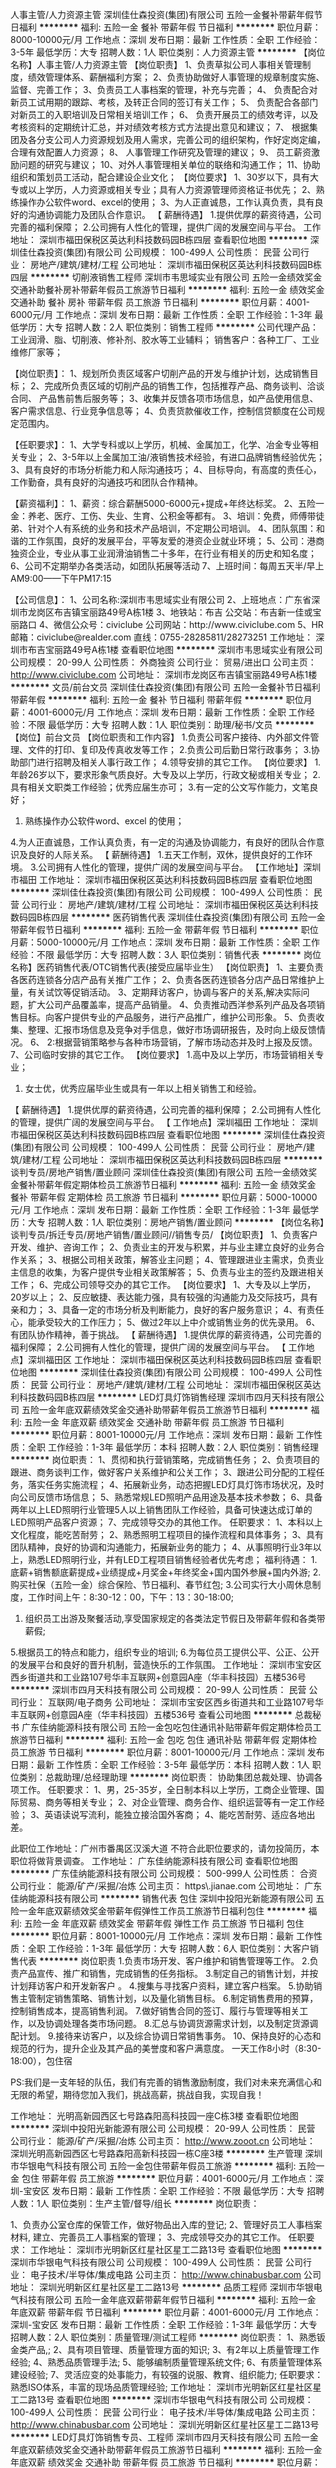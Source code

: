 人事主管/人力资源主管
深圳佳仕森投资(集团)有限公司
五险一金餐补带薪年假节日福利
**********
福利:
五险一金
餐补
带薪年假
节日福利
**********
职位月薪：8000-10000元/月 
工作地点：深圳
发布日期：最新
工作性质：全职
工作经验：3-5年
最低学历：大专
招聘人数：1人
职位类别：人力资源主管
**********
【岗位名称】人事主管/人力资源主管
【岗位职责】
1、负责草拟公司人事相关管理制度，绩效管理体系、薪酬福利方案；
2、负责协助做好人事管理的规章制度实施、监督、完善工作；
3、负责员工人事档案的管理，补充与完善；
4、 负责配合对新员工试用期的跟踪、考核，及转正合同的签订有关工作；
5、 负责配合各部门对新员工的入职培训及日常相关培训工作；
6、 负责开展员工的绩效考评，以及考核资料的定期统计汇总，并对绩效考核方式方法提出意见和建议；
7、 根据集团及各分支公司人力资源规划及用人需求，完善公司的组织架构，作好定岗定编，合理有效配置人力资源；
8、 人事管理工作研究及管理的建议；
9、 员工薪资激励问题的研究与建议；
10、对外人事管理相关单位的联络和沟通工作；
11、协助组织和策划员工活动，配合建设企业文化；
【岗位要求】
1、30岁以下，具有大专或以上学历，人力资源或相关专业；具有人力资源管理师资格证书优先；
2、熟练操作办公软件word、excel的使用；
3、为人正直诚恳，工作认真负责，具有良好的沟通协调能力及团队合作意识。
【 薪酬待遇】
1.提供优厚的薪资待遇，公司完善的福利保障；
2.公司拥有人性化的管理，提供广阔的发展空间与平台。
工作地址：
深圳市福田保税区英达利科技数码园B栋四层
查看职位地图
**********
深圳佳仕森投资(集团)有限公司
公司规模：
100-499人
公司性质：
民营
公司行业：
房地产/建筑/建材/工程
公司地址：
深圳市福田保税区英达利科技数码园B栋四层
**********
切削液销售工程师
深圳市韦思域实业有限公司
五险一金绩效奖金交通补助餐补房补带薪年假员工旅游节日福利
**********
福利:
五险一金
绩效奖金
交通补助
餐补
房补
带薪年假
员工旅游
节日福利
**********
职位月薪：4001-6000元/月 
工作地点：深圳
发布日期：最新
工作性质：全职
工作经验：1-3年
最低学历：大专
招聘人数：2人
职位类别：销售工程师
**********
公司代理产品：工业润滑、脂、切削液、修补剂、胶水等工业辅料；
销售客户：各种工厂、工业维修厂家等；

【岗位职责】：
1、规划所负责区域客户切削产品的开发与维护计划，达成销售目标； 
2、完成所负责区域的切削产品的销售工作，包括推荐产品、商务谈判、洽谈合同、 产品售前售后服务等； 
3、收集并反馈各项市场信息，如产品使用信息、客户需求信息、行业竞争信息等； 
4、负责货款催收工作，控制信贷额度在公司规定范围内。

【任职要求】： 
1、大学专科或以上学历，机械、金属加工，化学、冶金专业等相关专业； 
2、3-5年以上金属加工油/液销售技术经验，有进口品牌销售经验优先； 
3、具有良好的市场分析能力和人际沟通技巧；
4、目标导向，有高度的责任心，工作勤奋，具有良好的沟通技巧和团队合作精神。 

【薪资福利】：
1、薪资：综合薪酬5000-6000元+提成+年终达标奖。
2、五险一金：养老、医疗、工伤、失业、生育、公积金等都有。
3、培训：免费，师傅带徒弟、针对个人有系统的业务和技术产品培训，不定期公司培训。
4、团队氛围：和谐的工作氛围，良好的发展平台，平等友爱的港资企业就业环境；
5、公司：港商独资企业，专业从事工业润滑油销售二十多年，在行业有相关的历史和知名度；
6、公司不定期举办各类活动，如团队拓展等活动
7、上班时间：每周五天半/早上AM9:00——下午PM17:15


【公司信息】：
1、公司名称:深圳市韦思域实业有限公司
2、上班地点：广东省深圳市龙岗区布吉镇宝丽路49号A栋1楼
3、地铁站：布吉   公交站：布吉新一佳或宝丽路口
4、微信公众号：civiclube 公司网站：http://www.civiclube.com
5、HR邮箱：civiclube@realder.com 直线：0755-28285811/28273251
工作地址：
深圳市布吉宝丽路49号A栋1楼 
查看职位地图
**********
深圳市韦思域实业有限公司
公司规模：
20-99人
公司性质：
外商独资
公司行业：
贸易/进出口
公司主页：
http://www.civiclube.com
公司地址：
深圳市龙岗区布吉镇宝丽路49号A栋1楼
**********
文员/前台文员
深圳佳仕森投资(集团)有限公司
五险一金餐补节日福利带薪年假
**********
福利:
五险一金
餐补
节日福利
带薪年假
**********
职位月薪：4001-6000元/月 
工作地点：深圳
发布日期：最新
工作性质：全职
工作经验：不限
最低学历：大专
招聘人数：1人
职位类别：助理/秘书/文员
**********
【岗位】前台文员
【岗位职责和工作内容】
1.负责公司客户接待、内外部文件管理、文件的打印、复印及传真收发等工作； 
2.负责公司后勤日常行政事务；
3.协助部门进行招聘及相关人事行政工作；
4.领导安排的其它工作。
【岗位要求】
1.年龄26岁以下，要求形象气质良好。大专及以上学历，行政文秘或相关专业；
2.具有相关文职类工作经验；优秀应届生亦可；
3.有一定的公文写作能力，文笔良好；
3. 熟练操作办公软件word、excel 的使用；
4.为人正直诚恳，工作认真负责，有一定的沟通及协调能力，有良好的团队合作意识及良好的人际关系。
【 薪酬待遇】
1.五天工作制，双休，提供良好的工作环境。
3.公司拥有人性化的管理，提供广阔的发展空间与平台。
【工作地址】深圳市福田
工作地址：
深圳市福田保税区英达利科技数码园B栋四层
查看职位地图
**********
深圳佳仕森投资(集团)有限公司
公司规模：
100-499人
公司性质：
民营
公司行业：
房地产/建筑/建材/工程
公司地址：
深圳市福田保税区英达利科技数码园B栋四层
**********
医药销售代表
深圳佳仕森投资(集团)有限公司
五险一金带薪年假节日福利
**********
福利:
五险一金
带薪年假
节日福利
**********
职位月薪：5000-10000元/月 
工作地点：深圳
发布日期：最新
工作性质：全职
工作经验：不限
最低学历：大专
招聘人数：3人
职位类别：销售代表
**********
岗位名称】医药销售代表/OTC销售代表(接受应届毕业生）
【岗位职责】
1、主要负责各医药连锁各分店产品有关推广工作；
2、负责各医药连锁各分店产品日常维护上量，有关试饮等促销活动。
3、定期拜访客户，协调与客户的关系,解决实际问题，扩大公司产品覆盖率，提高产品销量。
4、负责推动西洋参系列产品及各项销售目标。向客户提供专业的产品服务，进行产品推广，维护公司形象。
5、负责收集、整理、汇报市场信息及竞争对手信息，做好市场调研报告，及时向上级反馈情况。
6、 2:根据营销策略参与各种市场营销，了解市场动态并及时上报及反馈。
7、公司临时安排的其它工作。
【岗位要求】
1.高中及以上学历，市场营销相关专业； 
2. 女士优，优秀应届毕业生或具有一年以上相关销售工和经验。
【 薪酬待遇】
1.提供优厚的薪资待遇，公司完善的福利保障；
2.公司拥有人性化的管理，提供广阔的发展空间与平台。
【 工作地点】深圳福田
  工作地址：
深圳市福田保税区英达利科技数码园B栋四层
查看职位地图
**********
深圳佳仕森投资(集团)有限公司
公司规模：
100-499人
公司性质：
民营
公司行业：
房地产/建筑/建材/工程
公司地址：
深圳市福田保税区英达利科技数码园B栋四层
**********
谈判专员/房地产销售/置业顾问
深圳佳仕森投资(集团)有限公司
五险一金绩效奖金餐补带薪年假定期体检员工旅游节日福利
**********
福利:
五险一金
绩效奖金
餐补
带薪年假
定期体检
员工旅游
节日福利
**********
职位月薪：5000-10000元/月 
工作地点：深圳
发布日期：最新
工作性质：全职
工作经验：1-3年
最低学历：大专
招聘人数：1人
职位类别：房地产销售/置业顾问
**********
【岗位名称】谈判专员/拆迁专员/房地产销售/置业顾问//销售专员/ 
【岗位职责】 1、负责客户开发、维护、咨询工作；
        2、负责业主的开发与积累，并与业主建立良好的业务合作关系；
       3、根据公司相关政策，解答业主问题；
       4、管理跟进业主需求，负责业主信息的收集，为客户提供专业相关政策解答；    5、负责与业主的签约及跟进相关工作； 6、完成公司领导交办的其它工作。 
 【岗位要求】 1、大专及以上学历， 20岁以上； 
          2、反应敏捷、表达能力强，具有较强的沟通能力及交际技巧，具有亲和力；
         3、具备一定的市场分析及判断能力，良好的客户服务意识； 
         4、有责任心，能承受较大的工作压力；
         5、做过2年以上中介或销售业务的优先录用。 
         6、有团队协作精神，善于挑战。 
 【 薪酬待遇】 1.提供优厚的薪资待遇，公司完善的福利保障； 
           2.公司拥有人性化的管理，提供广阔的发展空间与平台。 
 【 工作地点】深圳福田区
工作地址：
深圳市福田保税区英达利科技数码园B栋四层
查看职位地图
**********
深圳佳仕森投资(集团)有限公司
公司规模：
100-499人
公司性质：
民营
公司行业：
房地产/建筑/建材/工程
公司地址：
深圳市福田保税区英达利科技数码园B栋四层
**********
LED灯具灯饰销售经理
深圳市四月天科技有限公司
五险一金年底双薪绩效奖金交通补助带薪年假员工旅游节日福利
**********
福利:
五险一金
年底双薪
绩效奖金
交通补助
带薪年假
员工旅游
节日福利
**********
职位月薪：8001-10000元/月 
工作地点：深圳
发布日期：最新
工作性质：全职
工作经验：1-3年
最低学历：本科
招聘人数：2人
职位类别：销售经理
**********
岗位职责：
1、贯彻和执行营销策略，完成销售任务；
2、负责项目的跟进、商务谈判工作，做好客户关系维护和公关工作；
3、跟进公司分配的工程任务，落实任务实施流程；
4、拓展新业务，动态把握LED灯具灯饰市场状况，及时向公司反馈市场信息；
5、熟悉常规LED照明产品用途及基本技术参数；
6、具备两年以上LED照明行业管理5人以上销售团队工作经验，具备可快速达成订单的LED照明产品客户资源；
7、完成领导交办的其他工作。
任职要求：
1、本科以上文化程度，能吃苦耐劳；
2、熟悉照明工程项目的操作流程和具体事务；
3、具有团队精神，良好的协调和沟通能力，拓展新业务的能力； 
4、从事照明行业3年以上，熟悉LED照明行业，并有LED工程项目销售经验者优先考虑；
福利待遇：
1.底薪+销售额底薪提成+业绩提成+月奖金+年终奖金+国内国外参展+国内外游; 
2.购买社保（五险一金）综合保险、节日福利、春节红包;
3.公司实行大小周休息制度，工作时间上午：8:30-12：00，下午：13：30-18:00;
4. 组织员工出游及聚餐活动,享受国家规定的各类法定节假日及带薪年假和各类带薪假;
5.根据员工的特点和能力，组织专业的培训;
6.为每位员工提供公平、公正、公开的发展平台和良好的晋升机制，营造快乐的工作氛围。
   工作地址：
深圳市宝安区西乡街道共和工业路107号华丰互联网+创意园A座（华丰科技园）五楼536号
**********
深圳市四月天科技有限公司
公司规模：
20-99人
公司性质：
民营
公司行业：
互联网/电子商务
公司地址：
深圳市宝安区西乡街道共和工业路107号华丰互联网+创意园A座（华丰科技园）五楼536号
查看公司地图
**********
总裁秘书
广东佳纳能源科技有限公司
五险一金包吃包住通讯补贴带薪年假定期体检员工旅游节日福利
**********
福利:
五险一金
包吃
包住
通讯补贴
带薪年假
定期体检
员工旅游
节日福利
**********
职位月薪：8001-10000元/月 
工作地点：深圳
发布日期：最新
工作性质：全职
工作经验：3-5年
最低学历：本科
招聘人数：1人
职位类别：总裁助理/总经理助理
**********
岗位职责：
 协助集团总裁处理、协调各项工作。
任职要求：
1、男，25-35岁，全日制本科以上学历，工商企业管理、国际贸易、商务等相关专业；
2、对企业管理、商务合作、组织运营等有一定工作经验；
3、英语读说写流利，能独立接洽国外客商；
4、能吃苦耐劳、适应各地出差。

此职位工作地址：广州市番禺区汉溪大道
不符合此职位要求的，请勿投简历，本职位将做背景调查。
工作地址：
广东佳纳能源科技有限公司
查看职位地图
**********
广东佳纳能源科技有限公司
公司规模：
500-999人
公司性质：
合资
公司行业：
能源/矿产/采掘/冶炼
公司主页：
https\\www.jianae.com
公司地址：
广东佳纳能源科技有限公司
**********
销售代表 包住
深圳中投阳光新能源有限公司
五险一金年底双薪绩效奖金带薪年假弹性工作员工旅游节日福利包住
**********
福利:
五险一金
年底双薪
绩效奖金
带薪年假
弹性工作
员工旅游
节日福利
包住
**********
职位月薪：8001-10000元/月 
工作地点：深圳
发布日期：最新
工作性质：全职
工作经验：1-3年
最低学历：大专
招聘人数：6人
职位类别：大客户销售代表
**********
岗位职责
1.负责市场开发、客户维护和销售管理等工作。
2.负责产品宣传、推广和销售，完成销售的任务指标。
3.制定自己的销售计划，并按计划拜访客户和开发新客户 。
4.搜集与寻找客户资料，建立客户档案。
5.协助销售主管制定销售策略、销售计划，以及量化销售目标。
6.制定销售费用的预算，控制销售成本，提高销售利润。
7.做好销售合同的签订、履行与管理等相关工作，以及协调处理各类市场问题。
8.汇总与协调货源需求计划，以及制定货源调配计划。
9.接待来访客户，以及综合协调日常销售事务。
10、保持良好的心态和规范的行为，提升企业及其产品的美誉度和客户满意度。
一天工作8小时（8:30-18:00），包住宿

PS:我们是一支年轻的队伍，我们有完善的销售激励制度，我们对未来充满信心和无限的希望，期待您加入我们，挑战高薪，挑战自我，实现自我！

工作地址：
光明高新园西区七号路森阳高科技园一座C栋3楼
查看职位地图
**********
深圳中投阳光新能源有限公司
公司规模：
20-99人
公司性质：
民营
公司行业：
能源/矿产/采掘/冶炼
公司主页：
http://www.zooot.cn
公司地址：
深圳光明高新园西区七号路森阳高新科技园一栋C座3楼
**********
生产管理
深圳市华银电气科技有限公司
五险一金包住带薪年假员工旅游
**********
福利:
五险一金
包住
带薪年假
员工旅游
**********
职位月薪：4001-6000元/月 
工作地点：深圳-宝安区
发布日期：最新
工作性质：全职
工作经验：不限
最低学历：大专
招聘人数：1人
职位类别：生产主管/督导/组长
**********
岗位职责：

1、负责办公室仓库的保管工作，做好物品出入库的登记; 
2、管理好员工人事档案材料, 建立、完善员工人事档案的管理；
3、完成领导交办的其它工作。
任职要求：
工作地址：
深圳市光明新区红星社区星工二路13号
查看职位地图
**********
深圳市华银电气科技有限公司
公司规模：
100-499人
公司性质：
民营
公司行业：
电子技术/半导体/集成电路
公司主页：
http://www.chinabusbar.com
公司地址：
深圳光明新区红星社区星工二路13号
**********
品质工程师
深圳市华银电气科技有限公司
五险一金年底双薪带薪年假节日福利
**********
福利:
五险一金
年底双薪
带薪年假
节日福利
**********
职位月薪：4001-6000元/月 
工作地点：深圳-宝安区
发布日期：最新
工作性质：全职
工作经验：1-3年
最低学历：大专
招聘人数：2人
职位类别：质量管理/测试工程师
**********
岗位职责：
1、熟悉钣金类产品,;
2、具有项目管理、质量管理方面的知识;
3、有2年以上质量管理工作经验;
4、熟悉品质管理手法;
5、能够编制质量管理系统文件;
6、有质量管理体系建设经验;
7、灵活应变的处事能力，有较强的说服、教育、组织能力;
任职要求：
熟悉ISO体系，丰富的现场品质管理经验;
工作地址：
深圳市光明新区红星社区星工二路13号
查看职位地图
**********
深圳市华银电气科技有限公司
公司规模：
100-499人
公司性质：
民营
公司行业：
电子技术/半导体/集成电路
公司主页：
http://www.chinabusbar.com
公司地址：
深圳光明新区红星社区星工二路13号
**********
LED灯具灯饰销售专员、工程师
深圳市四月天科技有限公司
五险一金年底双薪绩效奖金交通补助带薪年假员工旅游节日福利
**********
福利:
五险一金
年底双薪
绩效奖金
交通补助
带薪年假
员工旅游
节日福利
**********
职位月薪：6001-8000元/月 
工作地点：深圳-宝安区
发布日期：最新
工作性质：全职
工作经验：不限
最低学历：大专
招聘人数：5人
职位类别：销售工程师
**********
岗位职责：
1、贯彻和执行营销策略，完成销售任务；
2、负责项目的跟进、商务谈判工作，做好客户关系维护和公关工作；
3、跟进公司分配的工程任务，落实任务实施流程；
4、拓展新业务，动态把握LED灯具灯饰市场状况，及时向公司反馈市场信息；
5、熟悉常规LED照明产品用途及基本技术参数；
6、一年以上LED照明行业销售工作经验，具备LED照明产品客户资源者优先考虑；
7、完成领导交办的其他工作。
任职要求：
1、大专以上文化程度，能吃苦耐劳；
2、熟悉照明工程项目的操作流程和具体事务；
3、具有团队精神，良好的协调和沟通能力，拓展新业务的能力； 
4、从事照明行业1年以上，熟悉LED照明行业，并有LED工程项目销售经验者优先考虑；
5、欢迎应届毕业生加入我们的销售团队！
福利待遇：
1:底薪+销售额底薪提成+业绩高提成+月奖金+年终奖金+国内国外参展+国内外游; 
2.购买社保（五险一金）综合保险、节日福利、春节红包;
3.公司实行大小周休息制度，工作时间上午：8:30-12：00，下午：13：30-18:00;
4. 组织员工出游及聚餐活动,享受国家规定的各类法定节假日及带薪年假;
5.根据员工的特点和能力，组织专业的培训;
6.为每位员工提供公平、公正、公开的发展平台和良好的晋升机制，营造快乐的工作氛围。
工作地址：
深圳市宝安区西乡街道共和工业路107号华丰互联网+创意园A座（华丰科技园）五楼536号

工作地址：
深圳宝安
**********
深圳市四月天科技有限公司
公司规模：
20-99人
公司性质：
民营
公司行业：
互联网/电子商务
公司地址：
深圳市宝安区西乡街道共和工业路107号华丰互联网+创意园A座（华丰科技园）五楼536号
查看公司地图
**********
叠层母排设计工程师
深圳市华银电气科技有限公司
五险一金带薪年假员工旅游节日福利
**********
福利:
五险一金
带薪年假
员工旅游
节日福利
**********
职位月薪：6001-8000元/月 
工作地点：深圳-宝安区
发布日期：最新
工作性质：全职
工作经验：1-3年
最低学历：本科
招聘人数：2人
职位类别：机电工程师
**********
岗位职责：
 1、熟悉叠层母排的生产工艺，并能独立进行产品设计；
2、负责叠层母排开发设计，参与公司新产品的评审；
3、完成新产品成本评估及新品报价；
4、负责制作BOM清单，SOP作业指导书，新产品模具冶具的设计；
5、负责生产产品重大异常分析处理；
6、协助采购部完成新产品的物料采购。
7、协助处理客诉、分析原因、提出有效的改善措施。
任职要求：
工作地址：
深圳宝安区石岩镇石龙社区民营路1号恒创工业园区C栋
**********
深圳市华银电气科技有限公司
公司规模：
100-499人
公司性质：
民营
公司行业：
电子技术/半导体/集成电路
公司主页：
http://www.chinabusbar.com
公司地址：
深圳光明新区红星社区星工二路13号
查看公司地图
**********
LED灯具灯饰外贸跟单、外贸销售专员、业务员
深圳市四月天科技有限公司
五险一金年底双薪绩效奖金带薪年假员工旅游节日福利包住
**********
福利:
五险一金
年底双薪
绩效奖金
带薪年假
员工旅游
节日福利
包住
**********
职位月薪：8001-10000元/月 
工作地点：深圳
发布日期：最新
工作性质：全职
工作经验：不限
最低学历：大专
招聘人数：5人
职位类别：销售业务跟单
**********
工作内容：
1.负责海外市场灯饰灯具的销售和市场开发。
2.开拓、维护和发展海外客户关系。
3.负责海外客户谈判，落实谈判协议、合同和订单。
4.收集海外市场信息、客户信息及竞争对手产品信息并整理汇报。
任职要求：
1.有良好的沟通能力学习能力，有高度的责任感和工作热情，具备优秀的团队精神，自我激励，协调能力强 。
2.大专以上学历,市场营销、国际贸易、商务英语等相关专业教育背景优先。如对外贸这块感兴趣，愿意学习也可接受其他专业。
3.熟悉外贸业务流程和外贸函电写作。
4.具有谈判能力、说服力，亲和力强。
5.有海外市场开拓或海外市场销售经验优先。
6.应届毕业生均可。
福利待遇：
1.底薪+底薪提成+高销售提成+月奖金+年终奖金+国内国外参展; 
2.购买社保五险一金、节日福利、春节红包;
3.公司实行大小周休息制度，工作时间上午：8:30-12：00，下午：13：30-18:00;
4. 组织员工出游及聚餐活动,享受国家规定的各类法定节假日及带薪年假和各类带薪假;
5.根据员工的特点和能力，组织专业的培训;
6.为每位员工提供公平、公正、公开的发展平台和良好的晋升机制，营造快乐的工作氛围。
   工作地址：
深圳市宝安区西乡街道共和工业路107号华丰互联网+创意园A座（华丰科技园）五楼536号
**********
深圳市四月天科技有限公司
公司规模：
20-99人
公司性质：
民营
公司行业：
互联网/电子商务
公司地址：
深圳市宝安区西乡街道共和工业路107号华丰互联网+创意园A座（华丰科技园）五楼536号
查看公司地图
**********
会计
易高服务管理有限公司
五险一金年底双薪通讯补贴带薪年假补充医疗保险高温补贴
**********
福利:
五险一金
年底双薪
通讯补贴
带薪年假
补充医疗保险
高温补贴
**********
职位月薪：面议 
工作地点：深圳-福田区
发布日期：最新
工作性质：全职
工作经验：3-5年
最低学历：本科
招聘人数：1人
职位类别：会计/会计师
**********
岗位职责
1、专业人员职位，在上级的领导和监督下定期完成量化的工作要求，并能独立处理和解决所负责的任务；
2、协助财务预算、审核、监督工作，按照公司及政府有关部门要求及时编制各种财务报表并报送相关部门；
3、负责员工报销费用的审核、凭证的编制和登帐；
4、对已审核的原始凭证及时填制记帐；
5、准备、分析、核对税务相关问题；
6、审计合同、制作帐目表格。

任职资格
1、财务、会计专业本科以上学历，持有会计证；
2、3年以上工作经验，总账、报表、纳税申报；
3、熟悉会计报表的处理，会计法规和税法，熟练使用财务软件；
4、良好的学习能力、独立工作能力和财务分析能力；
5、工作细致，责任感强，良好的沟通能力、团队精神。

工作地址：
深圳市福田区福中一路地铁大厦
查看职位地图
**********
易高服务管理有限公司
公司规模：
500-999人
公司性质：
外商独资
公司行业：
石油/石化/化工
公司主页：
http:// www.eco.com.cn
公司地址：
西安市高新区锦业一路58号嘉昱大厦B座2层
**********
钣金工程师
深圳市华银电气科技有限公司
五险一金带薪年假员工旅游节日福利
**********
福利:
五险一金
带薪年假
员工旅游
节日福利
**********
职位月薪：6001-8000元/月 
工作地点：深圳-宝安区
发布日期：最新
工作性质：全职
工作经验：不限
最低学历：不限
招聘人数：2人
职位类别：其他
**********
岗位职责：
1、从事钣金设计2年以上工作经验；
2、熟悉钣金结构和机加工艺、各种加工设备钣金报价和表面处理；
3、有良好的计划性及沟通和协调能力。 
任职要求：
大专以上学历，机电一体化或机械业专业；
熟练操作各类工程制图软件及办公软件。
  工作地址：
深圳市光明新区红星社区星工二路13号
查看职位地图
**********
深圳市华银电气科技有限公司
公司规模：
100-499人
公司性质：
民营
公司行业：
电子技术/半导体/集成电路
公司主页：
http://www.chinabusbar.com
公司地址：
深圳光明新区红星社区星工二路13号
**********
财务助理
易高服务管理有限公司
五险一金年底双薪通讯补贴带薪年假补充医疗保险高温补贴
**********
福利:
五险一金
年底双薪
通讯补贴
带薪年假
补充医疗保险
高温补贴
**********
职位月薪：面议 
工作地点：深圳-福田区
发布日期：最新
工作性质：全职
工作经验：1-3年
最低学历：本科
招聘人数：1人
职位类别：财务助理
**********
职位描述：
1、 审核员工报销和对公付款等。
2、 银行票据开具、网银付款录入和申请审批。
3、 编制资金周报，监控、预测各银行账户资金，及时提出调拨等申请。
4、 办理银行印鉴等信息变更业务，配合财务总监做好银行关系维护。
5、协助处理其他外勤事务。

任职资格：
1、会计、工商管理、经济学等相关专业本科学历。特别优秀者可适当放宽。
2、一年以上财务工作经验。
3、性格外向，善于沟通，有一定的文字功底。
4、必须会使用粤语进行沟通。

工作地址：
深圳市福田区福中一路地铁大厦
查看职位地图
**********
易高服务管理有限公司
公司规模：
500-999人
公司性质：
外商独资
公司行业：
石油/石化/化工
公司主页：
http:// www.eco.com.cn
公司地址：
西安市高新区锦业一路58号嘉昱大厦B座2层
**********
财务经理
易高服务管理有限公司
五险一金年底双薪通讯补贴带薪年假补充医疗保险高温补贴
**********
福利:
五险一金
年底双薪
通讯补贴
带薪年假
补充医疗保险
高温补贴
**********
职位月薪：面议 
工作地点：深圳-福田区
发布日期：最新
工作性质：全职
工作经验：5-10年
最低学历：本科
招聘人数：1人
职位类别：财务经理
**********
1、 协助财务总监全面管理财务中心各项日常财务工作。
2、 负责财务系统升级项目，搭建科目体系，制定优化需求、切换方案、上线测试、员工培训。
3、 制定、完善公司财务各项制度并监督执行；识别财务风险加强内控。
4、资金管理和调配。各银行账户资金情况监控、预测，及时调拨或筹集资金。
5、 合同中财务相关条款审核，从源头控制财务风险。
6、年度报表审计、所得税汇算清缴审计、外汇审计、转让定价审计等沟通管理。
7、向公司管理层提供各项财务报告和必要的财务分析。
8、配合财务总监做好税务、审计、银行关系维护。
 任职资格：
1、财会、税务、审计等相关专业本科学历。
2、6年以上财务工作经验，其中2年管理经验。
3、已取得注册会计师（CPA）证书，有全盘账务处理经验。
4、有税务筹划税务申报优惠政策申请经验，有港版报表和合并报表经验优先。
5、逻辑思维强，熟悉用友系统操作。有ERP集团系统上线工作经验和会计师事务所经历优先。
6、擅长公文写作，制度、流程编写。
工作地址：
深圳市福田区福中一路1016号地铁大厦
查看职位地图
**********
易高服务管理有限公司
公司规模：
500-999人
公司性质：
外商独资
公司行业：
石油/石化/化工
公司主页：
http:// www.eco.com.cn
公司地址：
西安市高新区锦业一路58号嘉昱大厦B座2层
**********
出纳
易高服务管理有限公司
五险一金年底双薪通讯补贴带薪年假补充医疗保险高温补贴
**********
福利:
五险一金
年底双薪
通讯补贴
带薪年假
补充医疗保险
高温补贴
**********
职位月薪：面议 
工作地点：深圳-福田区
发布日期：最新
工作性质：全职
工作经验：1年以下
最低学历：本科
招聘人数：1人
职位类别：出纳员
**********
岗位职责：
1、银行票据开具、网银付款录入和付款进度跟进。
2、编制资金周报，监控、预测各银行账户资金，及时提出调拨等申请。
3、银行回单领取、银行对账。
4、办理银行印鉴等信息变更业务，配合财务总监做好银行关系维护。
5、保管财务印章和票据，票据使用台账登记。
 任职资格：
1、会计、工商管理、经济学等相关专业本科学历。条件优秀者可适当放宽。
2、一年以上出纳、财务或行政工作经验。
3、细心谨慎，有责任心。


工作地址：
深圳市福田区福中一路地铁大厦
查看职位地图
**********
易高服务管理有限公司
公司规模：
500-999人
公司性质：
外商独资
公司行业：
石油/石化/化工
公司主页：
http:// www.eco.com.cn
公司地址：
西安市高新区锦业一路58号嘉昱大厦B座2层
**********
法务经理
易高服务管理有限公司
**********
福利:
**********
职位月薪：面议 
工作地点：深圳
发布日期：最新
工作性质：全职
工作经验：3-5年
最低学历：本科
招聘人数：1人
职位类别：法务经理/主管
**********
岗位职责:

1. 企业经营风险规避，合同管理。包括各类合同条款的审核，合同范本制作，法律文件的拟写和审核，其他有关法律法规的管理和监控；
2. 协助维护法律信息平台，提高法律服务水平；
3. 为集团合资公司、独资公司提供法律咨询服务；
4. 协调法律事务部与内部各职能部门沟通，加强法律事务协作关系；
5. 为集团合资公司或区域新项目的开拓、并购等事项提供法律专业支援；
6. 协助跟进法律事务部其他特别项目。

任职要求:
1、法律专业本科及以上学历；
2、3年以上法务工作经验，熟悉公司法、合同法等法律法规，拥有能源行业背景者优先考虑；
3、拥有法律职业资格证。

工作地址：
深圳市福田区福中一路地铁大厦
查看职位地图
**********
易高服务管理有限公司
公司规模：
500-999人
公司性质：
外商独资
公司行业：
石油/石化/化工
公司主页：
http:// www.eco.com.cn
公司地址：
西安市高新区锦业一路58号嘉昱大厦B座2层
**********
绩效专员
深圳佳仕森投资(集团)有限公司
**********
福利:
**********
职位月薪：6000-8000元/月 
工作地点：深圳
发布日期：2018-03-11 10:57:39
工作性质：全职
工作经验：3-5年
最低学历：大专
招聘人数：1人
职位类别：绩效考核专员/助理
**********
【岗位名称】绩效专员
【岗位职责】
1、 负责搭建和推动绩效考核体系的建设、并拟定相关方案和实施；
2、配合销售部制定销售提成方案，及各业务部门的绩效指标；
3、根据绩效反馈做好薪酬调整及优化工作，结合实际情况对薪酬数据进行有效分析与管理；
4、依据公司架构，协助对公司各岗位进行职位分析与岗位描述，明确各岗位职责和任职资格要求；
5、定期分析公司绩效管理体系，编写分析报告，提出改进建议，不断完善绩效考核方式方法，提供绩效管理培训和咨询；
6、负责组织和实施绩效考核，汇总、统计、归档绩效考核数据，建立员工绩效考核档案，负责绩效考核的过程跟踪反馈等工作，为绩效工资核算提供基础资料及依据；
7、负责妥善处理绩效异议，灵活处理员工关系，维护和谐稳定的公司氛围；
8、协助公司各部门做好员工的培养与激励等工作，与薪酬挂钩，提供建议解决方案；
9、负责定期分析公司绩效管理体系，编写相关分析报告，提出绩效考核改进建议，不断完善绩效考核方式方法，提供绩效管理培训和咨询；
10、负责建立薪酬体系，拟定薪酬福利相关制度及流程，并配合进行修订并实施；
11、建立职位评估标准，进行岗位评估及职位分析；
12、定期收集各部门对薪酬福利的建议，并对建议进行及时汇报分析，为薪酬福利制度调整提供依据。
13、搜集行业所在地区薪酬福利相关资料，跟踪和调研内外部薪酬福利状况并加以分析，建立公司薪酬数据库，统计、分析薪酬数据，拟定薪酬数据调研报告，为公司薪酬调整方案提供依据；
14、领导安排的其它工作。
【岗位要求】
1. 大专及以上学历，人力资源或管理学等相关专业
2.三年以上薪酬绩效实操经验；
3.企业人力资源管理三级及以上
4.具备良好的职业操守、强烈的敬业精神与责任感，工作原则性强；
5.工作细致严谨，具有团队合作精神，有较强工作执行能力和沟通协调能力；
6.熟知各种绩效评价方法及绩效管理流程；
7.熟悉国家人事政策、法律和法规，熟悉与薪酬相关的法律、法规，熟悉薪酬福利管理流程。
【 薪酬待遇】
1.提供优厚的薪资待遇，公司完善的福利保障；
2.公司拥有人性化的管理，提供广阔的发展空间与平台。
 【 工作地点】福田区

工作地址：
深圳市福田保税区英达利科技数码园B栋四层
查看职位地图
**********
深圳佳仕森投资(集团)有限公司
公司规模：
100-499人
公司性质：
民营
公司行业：
房地产/建筑/建材/工程
公司地址：
深圳市福田保税区英达利科技数码园B栋四层
**********
客服经理
深圳市韦思域实业有限公司
五险一金绩效奖金年终分红餐补房补带薪年假员工旅游节日福利
**********
福利:
五险一金
绩效奖金
年终分红
餐补
房补
带薪年假
员工旅游
节日福利
**********
职位月薪：5000-10000元/月 
工作地点：深圳
发布日期：最新
工作性质：全职
工作经验：1-3年
最低学历：中专
招聘人数：1人
职位类别：客户服务经理
**********
岗位职责：
1.建立客服部门的规章制度并监督执行，同时实施对本部门员工工作业绩公正科学的考核，负责的提出奖励和处罚建议；
2.能够带领团队，制定客服部门工作目标及计划，定期对团队进行培训以提高服务水准；
3.负责对本部门员工的培训和业务指导，积极提高下属的工作激情和业务素质。强调职业道德和团队合作精神。
4.组织做好客户服务工作，保持公司在市场上的良好形象。配合其他部门获得公司理想的经济效
益；
5.投诉记录的核查和跟进处理，具有很强的服务意识，具备处理问题、安排进展、跟进进程、疑难问题解决的能力。最大限度的提高客户满意度。遇到无法解决的问题能及时跟上级领导反馈，并跟踪进展直至解决；
6.汇总投诉，总结形成处理文案，采取预防措施，改善服务的质量
7.具有良好的沟通能力，反应速度快， 能根据客户的谈话及时挖掘客户的潜在需求，做好公司产品售后服务以及维护公司现有客户资源；
8.具备一定的销售推广能力，有较强的责任心以及耐心；
9. 负责定期向领导提交所管辖工作的汇报、分析，并提出相应的措施，做好与其他部门的协调管理。
  任职条件：
1.大专或者以上学历，年龄25岁—35岁；
2.普通话标准，口才好，协调能力好，做事认真负责，能够独当一面，客服工作经验最少3年，管理经验2年以上；
3.工作热真负责，具有良好的服务意识，责任心强；
4.良好的沟通技巧，性格外向，思维敏捷。
5.有良好的个人修养，脾气好，能吃苦耐劳；

待遇：薪酬福利：
1、薪资：5000-10000元+奖金
2、公司提供具有竞争力的薪酬和良好的发展平台.
3、公司统一购买五险一金。
4、畅通的内部晋升通道。
5、公司不定期举办各类活动，如团队拓展等活动
6、上班时间：每周五天半，每天7小时。
工作地址：
深圳市龙岗区布吉镇宝丽路49号A栋1楼
查看职位地图
**********
深圳市韦思域实业有限公司
公司规模：
20-99人
公司性质：
外商独资
公司行业：
贸易/进出口
公司主页：
http://www.civiclube.com
公司地址：
深圳市龙岗区布吉镇宝丽路49号A栋1楼
**********
招聘销售工程师年薪8万起[深圳]
深圳鹏汇功能材料有限公司
五险一金股票期权交通补助通讯补贴带薪年假不加班员工旅游每年多次调薪
**********
福利:
五险一金
股票期权
交通补助
通讯补贴
带薪年假
不加班
员工旅游
每年多次调薪
**********
职位月薪：6000-12000元/月 
工作地点：深圳
发布日期：最新
工作性质：全职
工作经验：1-3年
最低学历：中专
招聘人数：4人
职位类别：销售工程师
**********
薪酬福利：

资深销售工程师年薪8万~18万，一周上班6天，上班时间：上午8.30~12.00，下午13.30~18.00；。所销售的产品主要是公司自己研发和生产的专利产品，产品在国市场上很有竞争力。客户群体主要是消费电子相关的制造工厂。公司购买五险；公司出资每年提供1~2次国内旅游机会；不定期进行职业技能培训。表现特别优秀者，公司可给予一定股份期权。

岗位职责：
1、负责搜集新客户的资料并进行沟通和拜访，开发新客户；
2、维护公司重要老客户的业务，挖掘客户的最大潜力；
3、定期与合作客户进行沟通，建立良好的长期合作关系。
4、负责公司网上推广平台的日常更新和维护，在平台上发布公司产品信息。（公司会针对这些平台更新和维护提供免费培训）；
5、负责接待公司新客户的电话咨询和网上咨询，尽可能将询盘转化为订单；
6、收集行业信息，为公司制定市场战略和市场推广方案提供信息素材。

任职资格：
1、高中或中专及以上学历（大专及以上学历优秀应届生也可），1年以上工作经验，有电子材料、射频通信、磁性材料相关行业销售经验者优先；
2、18-35岁，男女不限，口齿清晰，普通话流利，具备较强的的沟通能力和学习能力；
3、对销售工作有很高的热情，熟悉OFFICE或WPS办公软件；
4、性格坚韧，思维敏捷，具备良好的应变能力和承压能力。
深圳鹏汇功能材料有限公司简介：
   深圳鹏汇功能材料有限公司成立于2011年，总部位于深圳市宝安区松岗街道，旗下另有子公司鵬匯功能材料（香港）有限公司和中山分厂，是国内第一家以片状吸波材料研发、生产和销售为核心的国家高新技术企业和深圳市高新技术企业。自主研发出了具有国内领先水平的多系列吸波片、隔磁片、烧结铁氧体片、电磁屏蔽涂料/导电漆、铁硅铝吸波磁粉和软磁铁氧体磁粉等电磁功能材料，拥有5项发明专利和两项实用新型专利，其中2项为国际专利。产品具有吸收电磁波、增加磁通、防辐射、抗金属干扰以及隔绝磁场的特性。广泛应用于电子产品中的无线充电、RFID、NFC、EMC等领域。公司已通过ISO9001质量管理体系认证。
   公司所属的吸波材料行业属于新兴行业，发展潜力巨大。公司在行业内处于领先地位，于2015年被深圳市科技创新委员会选定为行业内唯一一家获得政府资助的企业。
   公司处于高速发展期，职业发展空间大。欢迎加入鹏汇，与公司共同成长！

公司地址及周边环境简介：
   深圳鹏汇功能材料有限公司位于深圳宝安区松岗街道罗田社区象山湾工业园A栋，处于宝安区松岗街道和光明新区公明街道交汇之处。公司距离地铁11号线松岗地铁站8公里左右，有公交车从公司直达地铁站。地铁11号线为高速地铁线，从松岗出发，贯穿南山到达福田终点站，全程只需55分钟。公司周围1公里范围内有大量住房出租，单房租金约300元每月，一房一厅租金约500元每月，两房一厅租金约700元每月，公司周围快餐价格一般在7~10元。
   更多详情请登陆鹏汇官方网站：www.szph.com.cn
应聘步骤：
第一步：应聘者请发e-mail投递简历给我司招聘联系人杨先生，我司进行简历筛选；
第二步：我司给简历合格者提供人才测评网址和账号，应聘者登录到网上填写人才测评表后进行面试。
招聘联系人：杨先生

工作地址：
宝安区松岗罗田象山湾工业园
查看职位地图
**********
深圳鹏汇功能材料有限公司
公司规模：
20-99人
公司性质：
民营
公司行业：
能源/矿产/采掘/冶炼
公司主页：
http://www.szph.com.cn/
公司地址：
深圳市宝安区松岗街道罗田社区象山大道142号厂房A栋101
**********
外贸销售
深圳中投阳光新能源有限公司
五险一金年底双薪绩效奖金带薪年假弹性工作员工旅游节日福利包住
**********
福利:
五险一金
年底双薪
绩效奖金
带薪年假
弹性工作
员工旅游
节日福利
包住
**********
职位月薪：3500-5500元/月 
工作地点：深圳
发布日期：最新
工作性质：全职
工作经验：不限
最低学历：大专
招聘人数：3人
职位类别：大客户销售代表
**********
岗位要求：
1、通过英语专业CET4以上，具有良好的英语阅读、表达能力；
2、沟通能力强，能独立解决各种客户问题，包括咨询、售后、处理投诉等。能预防可能出现的争议，妥善解决各种已出现的争议，最大程度的维护公司利益；
3、有团队精神和服务意识，为人诚实守信，做事脚踏实地，较强的学习能力、应变能力，对电子商务外贸有兴趣和激情；
4、工作主动有热情，勤奋好学，灵活细致，认真耐心，具有高度责任心，能承受一定的工作压力；
5、有外贸平台销售工作经验者优先，优秀的本科应届毕业生也可。
6、积极向上、勇于挑战自己  工作细心,责任心强
7、有LED照明行业工作经验者优先
职业发展方向：B2C外贸主管 外贸经理

一天工作8小时（8:30-18:00），包住宿

岗位职责：
1、中投阳光环球资源店铺全面销售管理工作，完成公司安排的销售目标；
2、负责上传产品，制定产品营销计划，产品发布；
3、承接、处理客户订单，并跟踪订单进展状况，确保订单的按时完成；
4、负责处理客户问题，包括售前咨询、售后维护以及妥善处理各种争议；
5、负责收集、分析市场情报及竞争对手状况，制定推广计划；
6、完善店铺各自政策与制度，保持店铺的好评率和良好的信用度；制作销售明细报表，进行销售分析。

工作地址：
光明高新园西区七号路森阳高科技园一座C栋3楼
查看职位地图
**********
深圳中投阳光新能源有限公司
公司规模：
20-99人
公司性质：
民营
公司行业：
能源/矿产/采掘/冶炼
公司主页：
http://www.zooot.cn
公司地址：
深圳光明高新园西区七号路森阳高新科技园一栋C座3楼
**********
龙华新区急聘 跟单文员/助理
深圳市联动新能源科技有限公司
五险一金带薪年假节日福利不加班年底双薪员工旅游
**********
福利:
五险一金
带薪年假
节日福利
不加班
年底双薪
员工旅游
**********
职位月薪：4001-6000元/月 
工作地点：深圳
发布日期：最新
工作性质：全职
工作经验：1-3年
最低学历：大专
招聘人数：1人
职位类别：销售业务跟单
**********
岗位职责：
1、协助业务与客户之间的日常工作沟通和信息传递；
2、订单的处理及确认、指令传达、跟踪落实等；
3、阿里巴巴平台的发布、回复客户咨询、日常维护等；
4、跟踪交期进度，能独立处理工作中的各种问题，应变能力强。能够与供货商及客户保持良好的沟通；协调供货商与客户之间的事项；
5、接受其他临时工作；
任职要求：
1、高中以上学历，五官端正。能熟练操作办公软件；
2、有客服/跟单位工作经验者优先，略懂英文；
3、熟悉业务跟单流程，具在良好的沟通表达能力，有一定的组织协调能力；
4、性格外向，积极主动，执行力强，能承受一定的工作压力；
5、责任心强，具备吃苦耐劳和团队精神；
6、工作时间：5.5天制，上班时间7.5小时/天；


工作地址：
深圳龙华新区清湖地铁口旁港之龙产业园
查看职位地图
**********
深圳市联动新能源科技有限公司
公司规模：
20-99人
公司性质：
保密
公司行业：
能源/矿产/采掘/冶炼
公司地址：
深圳龙华港之龙产业园
**********
【急】招聘销售主管年薪10万起[深圳]
深圳鹏汇功能材料有限公司
五险一金股票期权交通补助通讯补贴带薪年假不加班每年多次调薪员工旅游
**********
福利:
五险一金
股票期权
交通补助
通讯补贴
带薪年假
不加班
每年多次调薪
员工旅游
**********
职位月薪：10001-15000元/月 
工作地点：深圳
发布日期：最新
工作性质：全职
工作经验：3-5年
最低学历：大专
招聘人数：2人
职位类别：销售工程师
**********
薪酬福利：  

销售主管年薪10万~18万，一周上班6天，上班时间：上午8.30~12.00，下午13.30~18.00；所销售的产品主要是公司自己研发和生产的专利产品，产品在国市场上很有竞争力。客户群体主要是消费电子相关的制造工厂。公司购买五险；公司出资每年提供1~2次国内旅游机会；不定期进行职业技能培训。表现特别优秀者，公司可给予一定股份期权。

岗位职责：
1、负责产品的市场渠道开拓与销售工作，执行并完成公司产品年度销售计划。
2、根据公司市场营销战略，提升销售价值，积极完成销售量指标，扩大产品市场占有率；
3、与客户保持良好沟通，实时把握客户需求。为客户提供主动、热情、满意、周到的服务
4、根据公司产品、价格及市场策略，独立处置询盘、报价、合同条款的协商及合同签订等事宜。在执行合同过程中，协调并监督公司各职能部门操作。
5、维护和开拓新的销售渠道和新客户，自主开发及拓展上下游用户，尤其是终端用户。
6、收集一线营销信息和用户意见，对公司营销策略、售后服务等提出参考意见。

任职资格：
1、大专及以上学历，3年以上工作经验，有电子材料、射频通信、磁性材料相关行业销售经验者优先；
2、22-35岁，男女不限，口齿清晰，普通话流利，具备较强的的沟通能力和学习能力；
3、对销售工作有很高的热情，熟悉OFFICE或WPS办公软件；
4、性格坚韧，思维敏捷，具备良好的应变能力和承压能力；
5、有一定的团队管理经验。

深圳鹏汇功能材料有限公司简介：
   深圳鹏汇功能材料有限公司成立于2011年，总部位于深圳市宝安区松岗街道，旗下另有子公司鵬匯功能材料（香港）有限公司和中山分厂，是国内第一家以片状吸波材料研发、生产和销售为核心的国家高新技术企业和深圳市高新技术企业。自主研发出了具有国内领先水平的多系列吸波片、隔磁片、烧结铁氧体片、电磁屏蔽涂料/导电漆、铁硅铝吸波磁粉和软磁铁氧体磁粉等电磁功能材料，拥有5项发明专利和两项实用新型专利，其中2项为国际专利。产品具有吸收电磁波、增加磁通、防辐射、抗金属干扰以及隔绝磁场的特性。广泛应用于电子产品中的无线充电、RFID、NFC、EMC等领域。公司已通过ISO9001质量管理体系认证。
   公司所属的吸波材料行业属于新兴行业，发展潜力巨大。公司在行业内处于领先地位，于2015年被深圳市科技创新委员会选定为行业内唯一一家获得政府资助的企业。
   公司处于高速发展期，职业发展空间大。欢迎加入鹏汇，与公司共同成长！

公司地址及周边环境简介：
   深圳鹏汇功能材料有限公司位于深圳宝安区松岗街道罗田社区象山湾工业园A栋，处于宝安区松岗街道和光明新区公明街道交汇之处。公司距离地铁11号线松岗地铁站8公里左右，有公交车从公司直达地铁站。地铁11号线为高速地铁线，从松岗出发，贯穿南山到达福田终点站，全程只需55分钟。公司周围1公里范围内有大量住房出租，单房租金约300元每月，一房一厅租金约500元每月，两房一厅租金约700元每月，公司周围快餐价格一般在7~10元。
   更多详情请登陆鹏汇官方网站：www.szph.com.cn
应聘步骤：
第一步：应聘者请发e-mail投递简历给我司招聘联系人杨先生，我司进行简历筛选；
第二步：我司给简历合格者提供人才测评网址和账号，应聘者登录到网上填写人才测评表后进行面试。
招聘联系人：杨先生

工作地址：
宝安区松岗罗田象山湾工业园
查看职位地图
**********
深圳鹏汇功能材料有限公司
公司规模：
20-99人
公司性质：
民营
公司行业：
能源/矿产/采掘/冶炼
公司主页：
http://www.szph.com.cn/
公司地址：
深圳市宝安区松岗街道罗田社区象山大道142号厂房A栋101
**********
设备调试工程师(东莞NVT）
宁德新能源科技有限公司
五险一金年底双薪绩效奖金加班补助包吃包住带薪年假免费班车
**********
福利:
五险一金
年底双薪
绩效奖金
加班补助
包吃
包住
带薪年假
免费班车
**********
职位月薪：8001-10000元/月 
工作地点：深圳
发布日期：招聘中
工作性质：全职
工作经验：不限
最低学历：本科
招聘人数：1人
职位类别：机械设备工程师
**********
岗位职责：
负责自动化设备调试、改造，对设备换型工作总结提高。 

任职要求：

1.熟悉非标自动化设备调试、改造，2年以上工作经验。
2.熟悉非标自动化设备换型设计，会看常用图纸和相关程序。
3.良好的统计和分析能力，能推动相关人员工作改善。
4.能吃苦耐劳，承受大的工作压力，喜欢具有挑战性的工作。
   

工作地址：
广东省东莞市东坑镇角社兴国中路8号
**********
宁德新能源科技有限公司
公司规模：
10000人以上
公司性质：
合资
公司行业：
能源/矿产/采掘/冶炼
公司主页：
www.atlbattery.com
公司地址：
福建省宁德市漳湾镇新港路1号
**********
招聘主管（东莞NVT）
宁德新能源科技有限公司
五险一金年底双薪绩效奖金年终分红包吃包住带薪年假弹性工作
**********
福利:
五险一金
年底双薪
绩效奖金
年终分红
包吃
包住
带薪年假
弹性工作
**********
职位月薪：8001-10000元/月 
工作地点：深圳
发布日期：招聘中
工作性质：全职
工作经验：3-5年
最低学历：本科
招聘人数：12人
职位类别：招聘经理/主管
**********
岗位职责：
1、根据现有编制及业务发展需求，协调、统计各部门的招聘需求，编制年度人员招聘计划；
2、建立和完善公司的招聘流程和招聘体系；
3、利用各种招聘渠道发布招聘广告，寻求招聘机构；
4、执行招聘、甄选、面试、选择、安置工作；
5、进行聘前测试和简历甄别工作；
6、充分利用各种招聘渠道满足公司的人才需求；
7、建立后备人才选拔方案和人才储备机制；
任职要求：
1、人力资源、管理或相关专业大学本科以上学历；
2、3年以上大型企业招聘工作经验；
3、熟悉企业的招聘流程及各种招聘渠道；
4、熟练操作计算机，英文熟练优先；
5、性格外向，能够承担工作压力。
工作地址：
广东省东莞市东坑镇
**********
宁德新能源科技有限公司
公司规模：
10000人以上
公司性质：
合资
公司行业：
能源/矿产/采掘/冶炼
公司主页：
www.atlbattery.com
公司地址：
福建省宁德市漳湾镇新港路1号
**********
PPS设备开发工程师(东莞NVT）
宁德新能源科技有限公司
五险一金年底双薪绩效奖金加班补助包吃包住带薪年假免费班车
**********
福利:
五险一金
年底双薪
绩效奖金
加班补助
包吃
包住
带薪年假
免费班车
**********
职位月薪：8001-10000元/月 
工作地点：深圳
发布日期：招聘中
工作性质：全职
工作经验：不限
最低学历：本科
招聘人数：1人
职位类别：机械设备工程师
**********
岗位职责：

负责动力电池设备等自动化设备开发，根据需要开发新的设备，支援现有设备改造。
   
任职要求：

1.熟悉自动化设备常用结构设计，3年以上设备开发经验。
2.能熟练使用多种制图软件和仿真软件。
3.有动力电池或者多串并电池PACK设备开发经验。
4.强烈的创新意识，思路清晰，工作勤奋。
   

工作地址：
广东省东莞市东坑镇角社兴国中路8号
**********
宁德新能源科技有限公司
公司规模：
10000人以上
公司性质：
合资
公司行业：
能源/矿产/采掘/冶炼
公司主页：
www.atlbattery.com
公司地址：
福建省宁德市漳湾镇新港路1号
**********
工艺工程师(职位编号：0001)
宁德新能源科技有限公司
五险一金年底双薪餐补房补带薪年假定期体检免费班车员工旅游
**********
福利:
五险一金
年底双薪
餐补
房补
带薪年假
定期体检
免费班车
员工旅游
**********
职位月薪：8001-10000元/月 
工作地点：深圳
发布日期：招聘中
工作性质：全职
工作经验：1-3年
最低学历：本科
招聘人数：1人
职位类别：工艺/制程工程师
**********
岗位要求：
1、本科及以上学历,材料、化学、物理类机械类理工专业；
2、2年以上相关工作经验，锂电行业背景，有电池制造和涂布、搅拌、封装工序改善经验优先；
3、逻辑思维清晰，善于沟通；
4、了解6sigma和项目管理知识；
 岗位职责：
1、搅拌、涂布、封装工序能力分析和提升；
2、工序对应的材料研究，新供应商评估导入；
3、MP优率&UPPH改善。
工作地址：
福建省宁德市漳湾镇新港路1号
**********
宁德新能源科技有限公司
公司规模：
10000人以上
公司性质：
合资
公司行业：
能源/矿产/采掘/冶炼
公司主页：
www.atlbattery.com
公司地址：
福建省宁德市漳湾镇新港路1号
**********
生产组长（包住+五险一金）
宁德新能源科技有限公司
五险一金绩效奖金加班补助包住餐补带薪年假定期体检节日福利
**********
福利:
五险一金
绩效奖金
加班补助
包住
餐补
带薪年假
定期体检
节日福利
**********
职位月薪：6000-7000元/月 
工作地点：深圳
发布日期：招聘中
工作性质：全职
工作经验：3-5年
最低学历：中专
招聘人数：30人
职位类别：生产主管/督导/组长
**********
任职要求
——————————————————————————————————————
1、有从事现场管理2年以上工作经验
2、执行力强，能吃苦耐劳，有创新思维
3、有接触过设备，及电批等经验优先
4、有一定的电脑操作水平（会使用办公软件Word、Excel、PPT）
 岗位职责
——————————————————————————————————————
1、贯彻执行上级工作指示，维护生产工作纪律，保持正常生产工作秩序序                
2、合理分配工作任务，保质保量完成工作任务                 
3、控制好人力、物力和机械设备，保证系统正常运作             
4、正确处理日常事务工作，合理解决与员工切身利益有关问题
 薪酬 & 福利
——————————————————————————————————————
◆薪资收入：月固定收入+绩效奖金+加班费+丰厚的年终奖金；
◆各类补贴：提供伙食补贴、住宿补贴/宁德家庭外宿补贴、宁德地域津贴、夜班津贴、职称津贴等 ；
◆各类保险：住房公积金+社会保险 （养老、医疗、失业、工伤、生育）
◆有薪假期：享有法定假11天、年假（5~15天）、婚假（3~13天）、病假、产假、陪产假等劳动法规定的各类有薪假期
◆免费住宿：免费提供住宿，内设网线、数字电视、冷暖空调、热水器、书桌、衣柜、独立卫生间、阳台
◆膳食服务：中央空调自助餐厅，设有面食、快餐、小吃等档口，刷卡就餐，餐费由个人承担（约300元/月），提供免费自助厨房；
◆子女就学：政府开通绿色通道，子女安排就读各类公办幼儿园、小学、中学；
◆特殊节日：免费生日礼物、免费生日点歌、团年晚年；
◆其他福利：设有困难互助基金等；

职涯发展
——————————————————————————————————————
◆公司文化：文化核心“快速学习”，团队文化“奋斗”、“同事是家人”、“练好基本功，发挥想象力”；
◆学习培训：丰富的内训外训、轮岗学习、海外交流学习、校企合作；
◆职业发展：双通道职业发展路径，畅通的内部晋升渠道,良好的职业发展舞台；
◆关键人才计划：现金激励、股票期权激励、购房/购车/装修资助、教育培训资助、优先外部参观与考察、额外有薪假、商业保险等；
◆各类激励：各种优秀员工奖励、提案改善奖励、特别贡献奖、发明专利奖、总裁奖等；

联系方式
——————————————————————————————————————
联系人：阮先生；联系方式：0593-258 2251；
简历投递邮箱： RuanFH@ATLBattery.com；
工作地址：
福建省宁德市漳湾镇新港路1号
**********
宁德新能源科技有限公司
公司规模：
10000人以上
公司性质：
合资
公司行业：
能源/矿产/采掘/冶炼
公司主页：
www.atlbattery.com
公司地址：
福建省宁德市漳湾镇新港路1号
**********
法务
深圳市燃气集团股份有限公司
五险一金绩效奖金餐补加班补助带薪年假补充医疗保险定期体检节日福利
**********
福利:
五险一金
绩效奖金
餐补
加班补助
带薪年假
补充医疗保险
定期体检
节日福利
**********
职位月薪：8001-10000元/月 
工作地点：深圳-福田区
发布日期：招聘中
工作性质：全职
工作经验：3-5年
最低学历：本科
招聘人数：1人
职位类别：其他
**********
岗位职责：
1.对集团公司法律风险信息进行收集、分析、评估和预警，防范、控制和化解风险；
2.为集团公司突发等各类事件提供法律支持，处理公司发生的法律问题，处理集团公司及下属企业经济案件、劳动争议案件等诉讼和非诉讼法律事务；
3.制定集团公司格式合同范本，参与集团公司重大合同谈判及起草等工作，参与集团公司合同审核并提出法律意见；
4.接受集团公司经营工作的法律咨询，对集团公司规章制度、重大经营决策事项提供合法性分析和法律风险分析，提出法律意见；
5.负责集团公司商标的注册与维护工作，确保集团公司标志的合法性；
6.对各单位法律风险防范工作进行监督检查；
7.对接政府法制建设相关工作，负责普法工作；
8.领导安排的其他事项等。 
任职要求：
1.全日制法学院校本科及以上学历，熟悉民商法、合同法、国际经济法、公司法及劳动法等法律法规；
2.通过国家司法考试；
3.具有三年以上企业法务、律所或司法机关工作经验；
4.原则性强、办事沉稳、细心谨慎，执行力强，有团队协作精神。
5.熟悉诉讼程序和诉讼实务经验；
6.熟练掌握法律英语，具有较强英语听说读写译能力；
7.较强的逻辑思维能力、文字写作能力、口头表达能力、沟通协调能力；
8.能与团队共同长期发展；
9.能够熟练操作办公软件。
工作地址：
深圳市福田区梅坳一路268号深燃大厦
**********
深圳市燃气集团股份有限公司
公司规模：
1000-9999人
公司性质：
上市公司
公司行业：
石油/石化/化工
公司主页：
http://www.szgas.com.cn
公司地址：
深圳市福田区梅坳一路268号深燃大厦
**********
销售经理 无责底薪4000起
深圳市威勒科技股份有限公司
五险一金绩效奖金餐补带薪年假节日福利
**********
福利:
五险一金
绩效奖金
餐补
带薪年假
节日福利
**********
职位月薪：5000-10000元/月 
工作地点：深圳
发布日期：招聘中
工作性质：全职
工作经验：1-3年
最低学历：不限
招聘人数：10人
职位类别：销售经理
**********
岗位职责：
1.线下车品店（汽车修理店/厂/维修服务中心/养护会所）开拓；
2.线下车品店销售提升，客情关系维护，陈列布置，培训执行，促销活动执行，货款回收；
3.竞品产品及市场活动信息情报搜集及反馈；
4.产品、市场、销售、培训等各方面合理化建议；

任职要求：
1.具有拓荒精神，愿意与公司、品牌一起成长；
2.能吃苦耐劳，有较强的语言沟通能力；
3.具有车品或车用润滑油类销售经验/资源者优先考虑

产品：汽车润滑油、机油添加剂
公司提供系统培训，全额五险一金，商业险补充，底薪4K起，提成1-3%，上不封顶，多劳多得，每月公司团队建设活动，餐补+交通补贴，提供小区房双人间宿舍。

工作地址：
深圳市福田区深南大道1006号国际创新中心C座15楼
查看职位地图
**********
深圳市威勒科技股份有限公司
公司规模：
100-499人
公司性质：
股份制企业
公司行业：
能源/矿产/采掘/冶炼
公司主页：
http://www.wqtb.com
公司地址：
深圳市福田区深南大道1006号国际创新中心C座15楼
**********
FA资深工程师
宁德新能源科技有限公司
五险一金年底双薪绩效奖金年终分红包吃包住带薪年假弹性工作
**********
福利:
五险一金
年底双薪
绩效奖金
年终分红
包吃
包住
带薪年假
弹性工作
**********
职位月薪：10001-15000元/月 
工作地点：深圳
发布日期：招聘中
工作性质：全职
工作经验：3-5年
最低学历：本科
招聘人数：2人
职位类别：半导体技术
**********
岗位职责:
主导内部和外部的相关FA工作
任职要求：
1、本科学历，理工科背景；
2、有半导体设计开发经验者或者FA分析经验值优先，如MOS/IC等；
3、有知名第三方实验室FA 分析管理经验者优先， 如赛宝，UL。
工作地址：
广东省东莞市东坑镇
**********
宁德新能源科技有限公司
公司规模：
10000人以上
公司性质：
合资
公司行业：
能源/矿产/采掘/冶炼
公司主页：
www.atlbattery.com
公司地址：
福建省宁德市漳湾镇新港路1号
**********
普工招聘主管
宁德新能源科技有限公司
住房补贴五险一金绩效奖金包住餐补
**********
福利:
住房补贴
五险一金
绩效奖金
包住
餐补
**********
职位月薪：8000-11000元/月 
工作地点：深圳
发布日期：招聘中
工作性质：全职
工作经验：5-10年
最低学历：本科
招聘人数：1人
职位类别：招聘经理/主管
**********
岗位职责：
1、根据业务发展需求，统计各部门的招聘需求，编制年度人员招聘计划。
2、开发、维护、评估、分析各招聘渠道，如供应商开发管理、校企合作开发管理等。
3、完善公司的招聘流程和招聘体系，如招聘数据、招聘成本、招聘系统开发等管理。
4、利用各种招聘渠道发布招聘广告，寻求招聘机构。
5、执行招聘、甄选、面试、选择、安置工作。
6、建立后备人才选拔方案和人才储备机制。
7、其他
 任职要求：
1、本科以上学历，专业不限；
2、具有相关HR知识；
3、具备管理经验，熟练操作Word、Excel、PPT等软件；
4、曾负责2000人以上企业的普工招聘工作；
5、3年以上普工招聘工作经验，2年招聘管理工作经验 ；
6、英语读写熟练优先，协调/沟通能力优秀。
工作地址：
福建省宁德市漳湾镇新港路1号
**********
宁德新能源科技有限公司
公司规模：
10000人以上
公司性质：
合资
公司行业：
能源/矿产/采掘/冶炼
公司主页：
www.atlbattery.com
公司地址：
福建省宁德市漳湾镇新港路1号
**********
EPCOS（印度）维修工程师
宁德新能源科技有限公司
五险一金年底双薪绩效奖金加班补助包吃包住带薪年假免费班车
**********
福利:
五险一金
年底双薪
绩效奖金
加班补助
包吃
包住
带薪年假
免费班车
**********
职位月薪：10001-15000元/月 
工作地点：深圳
发布日期：招聘中
工作性质：全职
工作经验：不限
最低学历：本科
招聘人数：1人
职位类别：机械设备工程师
**********
岗位职责：
对产线自动化设备定期维护和培训技术人员，及时处理设备故障和准备配件，海外项目跟进。  
任职要求：
 1.熟悉自动化设备维修和保养，2年以上工作经验。 
  2.能看懂PLC程序、设备图纸、了解CCD原理等。
  3.工作认真仔细，能吃苦耐劳。 
  4.英文良好，能编写英文资料和英文沟通，，适用长期海外出差。
    
工作地址：
印度
**********
宁德新能源科技有限公司
公司规模：
10000人以上
公司性质：
合资
公司行业：
能源/矿产/采掘/冶炼
公司主页：
www.atlbattery.com
公司地址：
福建省宁德市漳湾镇新港路1号
**********
高级招聘专员
广东芬尼克兹节能设备有限公司
五险一金年底双薪绩效奖金全勤奖餐补房补通讯补贴节日福利
**********
福利:
五险一金
年底双薪
绩效奖金
全勤奖
餐补
房补
通讯补贴
节日福利
**********
职位月薪：6001-8000元/月 
工作地点：深圳
发布日期：招聘中
工作性质：全职
工作经验：1-3年
最低学历：本科
招聘人数：2人
职位类别：招聘专员/助理
**********
岗位职责：
1、负责招聘渠道的拓展和维护、招聘信息的发布和更新；
2、执行招聘、甄选、面试、选择、安置工作；
3、对接各部门招聘需求与编制，完成招聘任务；
4、建立后备人才选拔方案和人才储备机制；
5、完成校园雇主品牌打造。

任职要求：
1、本科以上学历，年龄22-26岁； 
2、一年以上猎头工作经验优先考虑； 
3、熟悉各种招聘渠道，较好的洞察及辨析能力； 
4、具有较强的沟通协调能力及解决问题的能力，较强的责任感与敬业精神；
5、亲和力强，性格开朗，积极向上。
工作地址：
广东省广州市南沙区大岗镇兴业路耀华工业园
查看职位地图
**********
广东芬尼克兹节能设备有限公司
公司规模：
1000-9999人
公司性质：
民营
公司行业：
大型设备/机电设备/重工业
公司主页：
www.phnix.com.cn
公司地址：
广东省广州市南沙区大岗镇兴业路耀华工业园
**********
电商运营总监/经理
广东芬尼克兹节能设备有限公司
五险一金绩效奖金交通补助餐补通讯补贴带薪年假
**********
福利:
五险一金
绩效奖金
交通补助
餐补
通讯补贴
带薪年假
**********
职位月薪：15001-20000元/月 
工作地点：深圳
发布日期：最近
工作性质：全职
工作经验：3-5年
最低学历：大专
招聘人数：1人
职位类别：网站运营总监/经理
**********
岗位职责：
1、负责店铺的整体运营及日常管理，完成店铺销售目标；
2、制定店铺年度、月度运营方案及推广预算;
3、定期监控数量并进行分析：流量数据等；
4、同行业竞品分析，制定对应的营销整改方案；
5、根据销售等数据，向技术研发部提供合理化建议；
6、定期针对推广运营效果进行跟踪、评估，并提交统计分析报告。

任职要求：
1、大专以上学历；3年以上电商运营经验；钻展推广等；
2、熟悉电商平台运作规则；
3、良好的策划和执行能力，能快速掌握新知识；
4、责任心强，成就欲望强，善于团队合作与沟通。
备注：职位月薪：15000-25000元/月（底薪+绩效+提成），计算业绩提成！计算业绩提成！！不设置上限！
工作地址：
广东省广州市南沙区大岗镇兴业路耀华工业园
查看职位地图
**********
广东芬尼克兹节能设备有限公司
公司规模：
1000-9999人
公司性质：
民营
公司行业：
大型设备/机电设备/重工业
公司主页：
www.phnix.com.cn
公司地址：
广东省广州市南沙区大岗镇兴业路耀华工业园
**********
融资经理
东旭集团
**********
福利:
**********
职位月薪：10001-15000元/月 
工作地点：深圳
发布日期：招聘中
工作性质：全职
工作经验：1-3年
最低学历：本科
招聘人数：1人
职位类别：融资经理/主管
**********
岗位职责：
1、 负责融资渠道拓展；
2、 基金组建、为投资项目提供资金支持；
3、负责公司的投资项目分析，商业计划书的撰写，完成投融资工作的资料准备和手续办理；
4、拓展公司自身融资资源，获得适合公司运作所需的、结构合理的综合授信，并实施综合授信的管理；
5、管理和维护与银行、外管、信用评级机构等客户的关系，建设、维护支撑公司融资的统一平台；
6、完成领导交办的其他工作。

任职要求：
 1、年龄25-35岁
 2、全日制大学本科及以上学历
 3、具有相关工作经验（银行投行、资管部；信托、券商资管业务部门；地产基金等等）
 4、工作投入度高，具有框架性思维习惯、执行力强、具备较好的表达、沟通、协调能力。
 注：此岗位属于东旭大湾区公司，工作地点为深圳或者惠州
工作地址：
深圳或者惠州
**********
东旭集团
公司规模：
10000人以上
公司性质：
民营
公司行业：
电子技术/半导体/集成电路
公司主页：
www.dong-xu.com
公司地址：
北京市海淀区复兴路甲23号临5院东旭集团（城乡贸易中心后边）
查看公司地图
**********
大客户高级经理
北京汉能光伏投资有限公司
五险一金绩效奖金弹性工作补充医疗保险定期体检
**********
福利:
五险一金
绩效奖金
弹性工作
补充医疗保险
定期体检
**********
职位月薪：13000-25000元/月 
工作地点：深圳
发布日期：招聘中
工作性质：全职
工作经验：不限
最低学历：本科
招聘人数：3人
职位类别：销售总监
**********
岗位职责：
1、筛选目标市场长期合作伙伴，开发行业大客户，开发渠道； 
2、负责汉能产品（组件、发电幕墙、汉能瓦、金属瓦等）的销售；
3、推进并签订与大客户的销售订单，并推动项目落地；
4、与当地政府接洽，根据所在省区相关光伏政策法规开展相关工作，洽谈项目与合作；
5、维护区域市场公共关系与客户关系，融洽行业相关单位合作；
6、全面挖掘光伏市场大项目机会。

任职要求：
1、行业背景：
BIPV-建筑幕墙、建筑材料、钢结构、设计院、工程、暖通等行业销售经验；
分布式-光伏、新能源、风电设备、电力工程、逆变器等行业销售经验；
移动能源-应急、民政、安防、军队军工、消费类电子产品、箱包、户外用品、汽车、船舶等行业推广经验；
2、项目运作管理经验和项目推动能力以及有3-5个成功项目落地经验；
3、有不低于3000万项目操作的成功经验；
4、行业开拓、创业经验优先考虑。

工作地址：
广东省广州市天河区珠江新城保利威座北塔39层04－05单元
**********
北京汉能光伏投资有限公司
公司规模：
10000人以上
公司性质：
上市公司
公司行业：
能源/矿产/采掘/冶炼
公司主页：
null
公司地址：
北京市朝阳区北辰西路8号北辰世纪中心B座
**********
省公司总裁
北京汉能光伏投资有限公司
**********
福利:
**********
职位月薪：30001-50000元/月 
工作地点：深圳
发布日期：最近
工作性质：全职
工作经验：不限
最低学历：大专
招聘人数：10人
职位类别：首席执行官CEO/总裁/总经理
**********
岗位职责：
1、全面负责所属区域太阳能光伏业务，筛选目标市场长期合作伙伴并建立和维护长期合作关系；
2、根据整体战略目标和规划，完成相应区域太阳能产品销售、品牌推广、服务体系搭建等任务；
带领团队达成销售目标；
3、负责目标市场及太阳能光伏行业研究，负责项目开发、方案设计，项目谈判、项目实施工作，协助完成金融贷款服务；
4、负责日常经营管理工作，团队管理，市场管理，售后服务体系管理等工作。

任职资格：
1、35-45岁之间
2、具有省级及以上区域市场开拓和市场管理的成功经验
3、具有丰富的渠道营销管理经验
4、具有决断力、敏锐的市场判断能力、较好的逻辑思维能力等
5、家电行业/消费类电子行业/太阳能热水器行业/大型渠道商/渠道营销模式企业

工作地址：
全国省分公司
**********
北京汉能光伏投资有限公司
公司规模：
10000人以上
公司性质：
上市公司
公司行业：
能源/矿产/采掘/冶炼
公司主页：
null
公司地址：
北京市朝阳区北辰西路8号北辰世纪中心B座
**********
招聘总监(013747)(职位编号：Hanergy013747)
北京汉能光伏投资有限公司
五险一金餐补弹性工作免费班车
**********
福利:
五险一金
餐补
弹性工作
免费班车
**********
职位月薪：50001-70000元/月 
工作地点：深圳
发布日期：最近
工作性质：全职
工作经验：5-10年
最低学历：本科
招聘人数：1人
职位类别：人力资源总监
**********
岗位职责:
1、负责公司高端人才招聘，执行干部选拔外部渠道吸引及挖潜。
2、组织和协助公司组织架构设计和岗位设置，组织梳理和完善公司的岗位描述说明书；
3、分析、选择、维护和完善招聘渠道，收集、调研、选择招聘供应商，建立合格招聘供应商资料库，并进行动态管理；
4、改进公司人才选拔体系，完善公司人才储备库，收集、分析行业人才状况，了解业内人员动态；
5、负责重点岗位和中高级人才的甄选、面试以及OFFER沟通发放等；
6、负责定期的招聘报告总结及分析以及招聘策略的制定等；
7、协助上级领导完成其他工作。

任职资格:
1、统招本科以上学历，专业不限；
2、10年以上大中型企业的人力资源管理相关工作经验，其中至少有8年招聘工作经验，具有高端人才招聘经验者优先考虑；
3、熟悉各种招聘渠道、测评工具和面试技巧，判断力强，洞察力敏锐，能独立完成高级职位的面试工作；
4、 具备行业mapping资源及能力，熟悉新能源（光伏）/金融/工业装备等行业或职能模块高管资源者优先。
5、具有优秀的学习能力、强烈的自我激励和开创精神、出色的沟通协调能力。
工作地址：
北京市安立路0-A号
**********
北京汉能光伏投资有限公司
公司规模：
10000人以上
公司性质：
上市公司
公司行业：
能源/矿产/采掘/冶炼
公司主页：
null
公司地址：
北京市朝阳区北辰西路8号北辰世纪中心B座
**********
结构工程师
北京汉能光伏投资有限公司
**********
福利:
**********
职位月薪：8000-12000元/月 
工作地点：深圳
发布日期：招聘中
工作性质：全职
工作经验：3-5年
最低学历：本科
招聘人数：2人
职位类别：土木/土建/结构工程师
**********
岗位职责：
1、主要从事光伏太阳能发电项目的支撑组件支架的结构设计工作；
2、配合销售部门完成项目技术方案，提供合理的组件方阵排布，设计支架方案；
3、进行钢结构设计，绘制相关图纸，并对钢结构进行受力分析等；
4、支架材料和结构形式的研发。
任职条件：
1、大专以上学历,结构工程等相关专业；
2、熟练应用专业技术标准和规范，有一定管理和协调能力，能够解决现场问题；
3、能熟练使用AutoCAD，能熟练运用PKPM 或SAP2000等结构计算软件，能独立完成施工图；
4、具有一定的建筑基础知识，懂钢结构者优先；
5、具有良好的团队合作精神，具有较强的沟通协调能力及服务意识；
工作地址：
广东省广州市天河区珠江新城保利威座北塔
**********
北京汉能光伏投资有限公司
公司规模：
10000人以上
公司性质：
上市公司
公司行业：
能源/矿产/采掘/冶炼
公司主页：
null
公司地址：
北京市朝阳区北辰西路8号北辰世纪中心B座
**********
会计担当
东电化（中国）投资有限公司
五险一金年底双薪包住带薪年假定期体检免费班车节日福利包吃
**********
福利:
五险一金
年底双薪
包住
带薪年假
定期体检
免费班车
节日福利
包吃
**********
职位月薪：4500-5500元/月 
工作地点：深圳
发布日期：招聘中
工作性质：全职
工作经验：1-3年
最低学历：不限
招聘人数：1人
职位类别：会计/会计师
**********
岗位职责：
1、负责编制财务报表增减明细，集团公司间债权债务的核对，协助作成财务报表。
2、熟悉生产工艺，辅助制定各产品的目标成本及核算办法，编制各成本的定额；
3、审核生产产品的材料耗用情况，保证按照BOM及投料变更后的清单进行领料，审核成品入库及发货单据为成本核算做好各项准备工作；
4、合理、及时地核算产品的料工费成本。
5、按时完成存货的盘点工作，并出具盘点报告，监控存货的变化，保证存货的准确性；

任职要求：
1、具初级会计师以上证书，两年以上会计工作经验，精通会计知识，掌握相应的财务管理知识；
2、熟练操作电脑办公软件，能熟练使用excel对数据进行统计分析；
3、责任心强，具有较强的沟通能力，人际能力，计划与执行能力；
4、有SAP系统使用者优先；
5、英语CET4级以上或日语N2级以上（英语优先），能够使用英语或日语进行工作交流。
 工作地点：
广东省梅州市梅县畲江镇高新技术产业园二期高新二路1号
联系方式
075-32756268   赖小姐
接收简历邮箱：jin.lai@cn.tdk.com
  工作地址：
见具体公司简介
**********
东电化（中国）投资有限公司
公司规模：
500-999人
公司性质：
外商独资
公司行业：
电子技术/半导体/集成电路
公司地址：
见具体公司简介
**********
诚聘外贸业务专员+包住
深圳市鸿昊升电子有限公司
五险一金加班补助包住房补员工旅游节日福利绩效奖金带薪年假
**********
福利:
五险一金
加班补助
包住
房补
员工旅游
节日福利
绩效奖金
带薪年假
**********
职位月薪：6001-8000元/月 
工作地点：深圳-龙华新区
发布日期：最新
工作性质：全职
工作经验：1年以下
最低学历：大专
招聘人数：4人
职位类别：外贸/贸易专员/助理
**********
岗位职责：
1、利用公司提供的渠道（阿里巴巴会员等）或自己寻找的网络平台进行推广，通过EMAIL、MSN、Trademanager等方式寻找海外客户进行沟通交流，整理和回复询盘并做好后期跟进工作；
2、保持与客户良好的沟通，维护好老客户关系的同时，借助公司平台开发新客户，负责产品的国外市场的销售；
3、负责与客户的谈判,协助客户完成项目付款；
4、给客户报价、并及时追踪客户反馈；
5、能有随机应变的能力，处理好客户的疑问，并努力下单，完成考核业绩；
6、对发给客户的货物及时询问客户对质量是否满意，有无改进的要求；
7、能够认真完成上级交给的各项工作任务。不拖拉，不打折扣的完成；
8、根据市场的变化，适时提出问题及建议；
9、按公司的工作流程完成所有工作。
10、协助做好售后的服务工作。
任职资格：
1、国际贸易及相关专业大专以上学历，英语四六级以上。可以不要求英语证书，但是英语读写要熟练。                                  
2、一年以上相关工作经验，有阿里巴巴国际站平台操作经验或电芯，18650电池组销售经验优先； 能熟练使用办公软件。
3、具备较强的市场分析、营销、推广能力和良好的人际沟通、协调和解决问题的能力； 
4、反应敏捷、表达能力强、做事细心、认真、有责任心、做事不浮躁，有良好的学习心态和上进心，具有较强的沟通能力及交际技巧；
5、具有相关专业，优秀应届生亦可。本公司有培养新人的流程及意愿，但希望成长后能长期共事，与公司共发展。
6、本公司客源充足，每年至少两次香港参展机会，以及欧洲各大参会参展，所有优秀业务员均有机会参展，自己接待客户，经理从旁协助。公司有B2B网络平台推广资源。
你可能希望了解的基本情况： 
1、工资由浮动底薪（4000-25000元）+高提成+奖金+年终奖；
2、公司使用阿里巴巴国际站的外贸平台，每一位业务员至少有一个子账号操作阿里巴巴平台；
3、公司提供丰厚的、与业绩挂钩的月度奖金（最佳状态奖+目标达成奖+销售冠军奖+业绩突破奖+公司部门个人PK奖励等等）；
4、公司定期组织各项文娱活动唱K、爬山、海边烧烤、运动、生日part；
5、公司提供带薪假期，包括年休假、婚假、产假等假期；
6、年终奖、绩效奖、过节礼品等；(春节、端午、中秋）
7、表现优秀者，公司提供晋升机会，业务部设外贸主管和外贸经理，有能力者可申请独立开立业务分队；
8、外贸销售人员业绩优秀,有出国的参加国外展会机会；（公司每年有5-8次国外展会）
9、轻松自主的管理氛围，人性化管理，没有老大，只有同仁；
10、 全面系统的业务技能与产品知识培训；
11、公平的薪酬制度,多劳多得,能者多得；
12、公司实行六天八小时制，传统节假日带薪放假。
13、融洽的工作氛围+快速发展的平台+成长机会 ；入职后有队长一对一进行业务培训，让你尽快熟悉公司产品，流程；
公司优势：
办公环境舒适，人际关系简单，上升空间大。主打产品系自己公司品牌生产，在价格上占据优势。
多个付费平台，阿里巴巴国际平台七年、四年、两年良好信誉及推广, 香港展会,美国未来要拓展的平台Ebay,敦煌，亚马逊，Wish，美国CES展会。
喜欢挑战，勤奋上进，不甘现状，工作积极主动，能承受较大的工作压力。
对外贸有足够的兴趣，我们的平台绝对会帮助你创造高收入，实现个人价值。
   新的一年，鸿昊升开始召集志同道合之士，如果你有理想，有实力，甚至有颜值，那就不能错过！鸿昊升大舞台等你一展身手！
如果您想挑战高薪，如果您愿意与鸿昊升共同成长，创造更辉煌的未来，请将您的简历投递给我们。
我们坚信只要您的能力卓越，薪资就不会是聘请您的问题！
生命只有干出来的精彩，没有等待出来的辉煌，天道酬勤；

人事部：郑小姐
联系电话：0755-28029951
公司名称：深圳市鸿昊升电子有限公司


工作地址：
深圳宝安区观澜茜坑村福民路98号2楼
查看职位地图
**********
深圳市鸿昊升电子有限公司
公司规模：
20-99人
公司性质：
民营
公司行业：
贸易/进出口
公司主页：
http：//www.sz-battery.com
公司地址：
深圳宝安区观澜茜坑村福民路98号2楼
**********
高级招聘专员
广东芬尼克兹节能设备有限公司
住房补贴绩效奖金全勤奖包吃包住通讯补贴
**********
福利:
住房补贴
绩效奖金
全勤奖
包吃
包住
通讯补贴
**********
职位月薪：6001-8000元/月 
工作地点：深圳
发布日期：招聘中
工作性质：全职
工作经验：1-3年
最低学历：本科
招聘人数：1人
职位类别：招聘专员/助理
**********
岗位职责：
1、负责招聘渠道的拓展和维护、招聘信息的发布和更新；
2、执行招聘、甄选、面试、选择、安置工作；
3、对接各部门招聘需求与编制，完成招聘任务；
4、建立后备人才选拔方案和人才储备机制；
5、完成校园雇主品牌打造。

任职要求：
1、本科以上学历，年龄22-26岁； 
2、一年以上猎头工作经验优先考虑； 
3、熟悉各种招聘渠道，较好的洞察及辨析能力； 
4、具有较强的沟通协调能力及解决问题的能力，较强的责任感与敬业精神；
5、亲和力强，性格开朗，积极向上。
工作地址：
广东省广州市南沙区大岗镇天元路3号芬尼创意园
查看职位地图
**********
广东芬尼克兹节能设备有限公司
公司规模：
1000-9999人
公司性质：
民营
公司行业：
大型设备/机电设备/重工业
公司主页：
www.phnix.com.cn
公司地址：
广东省广州市南沙区大岗镇兴业路耀华工业园
**********
研发工程师(职位编号：gzzg000517)
广州智光电气股份有限公司
**********
福利:
**********
职位月薪：10000-20000元/月 
工作地点：深圳
发布日期：招聘中
工作性质：全职
工作经验：不限
最低学历：本科
招聘人数：1人
职位类别：电气工程师
**********
岗位职责:
岗位职责:
1.从事变流器主回路及控制系统设计。
2.或从事高低压变频器、变流器、SVG、储能系统、消弧选线等产品控制算法软件研发。


岗位要求：
1. 电力、电子、自动化等相关专业；
2. 本科及以上学历；
3.熟悉电力电力电子器件选型、主回路拓补结构设计、驱动电路设计、系统电磁兼容等设计；
4.或有电机控制、自动控制、电力电子、电力系统等相关背景知识。
工作地址：
广州市黄埔区埔南路89号
**********
广州智光电气股份有限公司
公司规模：
1000-9999人
公司性质：
上市公司
公司行业：
能源/矿产/采掘/冶炼
公司主页：
http://www.gzzg.com.cn
公司地址：
广州市黄埔区瑞和路89号
**********
物流客服专员
鲁能集团有限公司
五险一金绩效奖金交通补助通讯补贴高温补贴节日福利定期体检
**********
福利:
五险一金
绩效奖金
交通补助
通讯补贴
高温补贴
节日福利
定期体检
**********
职位月薪：面议 
工作地点：深圳
发布日期：招聘中
工作性质：全职
工作经验：3-5年
最低学历：本科
招聘人数：1人
职位类别：物流/仓储项目管理
**********
岗位职责：
1.负责物流新项目的跟进，订单处理及运作安排；
2.负责客户关系的维护管理；
3.日常订单处理与客户服务；
4.业务数据、资料汇总、存档

任职要求：
1.35岁以下，大学本科学历，国际贸/物流管理/商务英语等相关专业；
2.具有3年以上的从事货代/外贸/物流的工作经历；
 3.善于沟通，服务意识强，有较强的事业心和责任感；
4.具有高效的工作能力，能承受工作压力；
5.具备良好的计算机操作能力，熟练应用EXCEL/WORD等软件系统；
6.英语熟练，能听、说、读、写，大学英语4级以上者优先。

工作地址：
北京市朝阳区朝外大街3号鲁能中心5号院
**********
鲁能集团有限公司
公司规模：
10000人以上
公司性质：
国企
公司行业：
房地产/建筑/建材/工程
公司地址：
北京市朝阳区朝外大街3号鲁能中心5号院
查看公司地图
**********
财务助理
深圳市威可力电源有限公司
五险一金绩效奖金员工旅游高温补贴节日福利创业公司每年多次调薪不加班
**********
福利:
五险一金
绩效奖金
员工旅游
高温补贴
节日福利
创业公司
每年多次调薪
不加班
**********
职位月薪：2001-4000元/月 
工作地点：深圳-宝安区
发布日期：最新
工作性质：全职
工作经验：不限
最低学历：不限
招聘人数：1人
职位类别：会计助理/文员
**********
职责
1、执行公司财务制度，协助部门经理共同搞好企业财务管理工作，财务助理工作职责。
2、依据公司财务规定，进行日常财务核算，帐务处理工作，科学设置帐户，严格审核和合理编制凭证，确保每笔业务正确性，各项费用支付合理性，帐户处理科学性。
3、进行财务成本控制核算，单位工程分配结算和审核，包括各种往来帐务核对、核查、清算处理，确保帐帐相符，帐证相符，帐表相符。
4、及时、正确提供和合理反映各部门财务状况及经营成果，完成各主管部门报表上报和税费上交工作。
5、提供各项有关年审、年检资料，完成各项年审工作，
管理制度
6、促进和督导仓库管理工作，做好季度、年度仓库盘查工作。
7、协助部门经理进行企业内部检查、监督、审计工作，提供正确有效数据，提出建议，进行分析，及时向上级领导汇报反映财务动态和状况。
8、依据税法规定，做好税务汇算清交工作，力求正确无误，避免遭受无谓损失和罚款。
9、财务结构的分析及会计报告、报表的编制。
10、公司固定资产、无形资产的计价、入帐管理;
11、往来帐、应收、应付款的管理。12、具体执行资金预算及控制预算内的经费支出。
13、会计凭证的核签、编制及会计档案的整理保管。
14、完成财务总监交办的其他工作。

工作地址：
深圳市宝安区22区公园路西部工业大厦B座3F
查看职位地图
**********
深圳市威可力电源有限公司
公司规模：
100-499人
公司性质：
民营
公司行业：
能源/矿产/采掘/冶炼
公司地址：
深圳市宝安区22区公园路西部工业大厦B座3F
**********
QA课长
东电化（中国）投资有限公司
五险一金年底双薪包吃包住带薪年假定期体检免费班车节日福利
**********
福利:
五险一金
年底双薪
包吃
包住
带薪年假
定期体检
免费班车
节日福利
**********
职位月薪：10000-13000元/月 
工作地点：深圳
发布日期：招聘中
工作性质：全职
工作经验：10年以上
最低学历：大专
招聘人数：1人
职位类别：质量管理/测试主管
**********
岗位职责：
1、负责质量管理体系运行维护的整体协调工作；
2、组织企业内审及外审工作；
3、组织安排对生产过程进行监督控制，产品生产、产品出货过程质量；
4、负责处理跟进产品质量事故或质量投诉的调查、处理及报告；
5、部门各项管理报告的制作与审核；
6、熟悉TS16949质量体系优先；
6、公司领导安排的其他工作。

任职要求：
1、 大专及以上学历，专业不限；
2、 十年以上品质管理相关经验；
3、 日语必须，N2及以上。

工作地点：
广东省梅州市梅县畲江镇高新技术产业园二期高新二路1号
联系方式
075-32756268   赖小姐
接收简历邮箱：jin.lai@cn.tdk.com
  工作地址：
见具体公司简介
**********
东电化（中国）投资有限公司
公司规模：
500-999人
公司性质：
外商独资
公司行业：
电子技术/半导体/集成电路
公司地址：
见具体公司简介
**********
外贸商务专员
深圳市鸿昊升电子有限公司
五险一金绩效奖金包吃包住房补带薪年假员工旅游节日福利
**********
福利:
五险一金
绩效奖金
包吃
包住
房补
带薪年假
员工旅游
节日福利
**********
职位月薪：6001-8000元/月 
工作地点：深圳-龙华新区
发布日期：最新
工作性质：全职
工作经验：不限
最低学历：大专
招聘人数：4人
职位类别：外贸/贸易经理/主管
**********
岗位职责：
1、利用公司提供的渠道（阿里巴巴会员等）或自己寻找的网络平台进行推广，通过EMAIL、MSN、Trademanager等方式寻找海外客户进行沟通交流，整理和回复询盘并做好后期跟进工作； 
2、保持与客户良好的沟通，维护好老客户关系的同时，借助公司平台开发新客户，负责产品的国外市场的销售； 
3、负责与客户的谈判,协助客户完成项目付款；
4、给客户报价、并及时追踪客户反馈；
5、能有随机应变的能力，处理好客户的疑问，并努力下单，完成考核业绩；
6、对发给客户的货物及时询问客户对质量是否满意，有无改进的要求；
7、能够认真完成上级交给的各项工作任务。不拖拉，不打折扣的完成；
8、根据市场的变化，适时提出问题及建议；
9、按公司的工作流程完成所有工作。
10、协助做好售后的服务工作。
任职资格：
1、国际贸易及相关专业大专以上学历，英语四六级以上。可以不要求英语证书，但是英语读写要熟练。                                  
2、一年以上相关工作经验，有阿里巴巴国际站平台操作经验或电芯，电动自行车、电池组销售经验优先； 能熟练使用办公软件。
3、具备较强的市场分析、营销、推广能力和良好的人际沟通、协调和解决问题的能力； 
4、反应敏捷、表达能力强、做事细心、认真、有责任心、做事不浮躁，有良好的学习心态和上进心，具有较强的沟通能力及交际技巧；
5、具有相关专业，优秀应届生亦可。本公司有培养新人的流程及意愿，但希望成长后能长期共事，与公司共发展。
6、本公司客源充足，每年至少两次香港参展机会，以及2017年将前往美国CES，迪拜，巴西等地参展，所有优秀业务员均有机会参展，自己接待客户，经理从旁协助。能全方位提升自己的业务水平跟能力。
你可能希望了解的基本情况： 
1、工资由浮动底薪（3500-25000元）+高提成+奖金+年假+年底分红+管理奖；
2、公司使用阿里巴巴国际站的外贸平台，每一位业务员至少有一个子账号操作阿里巴巴平台；
3、公司提供丰厚的、与业绩挂钩的月度奖金（最佳状态奖+目标达成奖+销售冠军奖+业绩突破奖+公司部门个人PK奖励等等）；
4、公司定期组织各项文娱活动唱K、爬山、海边烧烤、运动、生日part；
5、公司提供带薪假期，包括年休假、婚假、产假等假期；
6、年终奖、绩效奖、过节礼品等；(春节、端午、中秋）
7、表现优秀者，公司提供晋升机会，业务部设外贸主管和外贸经理，有能力者可申请独立开立业务分队；
8、外贸销售人员业绩优秀,有出国的参加国外展会机会；（公司每年有3-5次国外展会）
9、轻松自主的管理氛围，人性化管理，没有老大，只有同仁；
10、 全面系统的业务技能与产品知识培训；
11、公平的薪酬制度,多劳多得,能者多得；
12、融洽的工作氛围+快速发展的平台+成长机会 ，入职后有队长一对一进行业务培训，让你尽快熟悉公司产品，流程；
公司优势：
办公环境舒适，人际关系简单，上升空间大。主打产品系自己公司品牌生产，在价格上占据优势。
多个付费平台，老客户多，所涉及的平台包括Alibaba, 香港展会,美国未来要拓展的平台Ebay,敦煌，亚马逊，Wish，美国CES展会。

如果你喜欢挑战，勤奋上进，不甘现状，工作积极主动，能承受较大的工作压力。
对外贸有足够的兴趣，我们的平台绝对会帮助你创造高收入，实现个人价值。
       鸿昊升召集志同道合之士，如果你有理想，有实力，那就不能错过！鸿昊升大舞台等你一展身手！
我们需要冲锋陷阵的内外贸业务员，需要统军领将的业务经理，并且急缺时下最爆款——跨境电商运营，如果你或你身边的亲朋好友是其中之一，那么，快到我碗里来，我们找的就是你！
不管你是愣头青，还是老炮儿，只要你身怀绝技一腔热血，我们都期待你的加入，成为鸿昊升大家庭的一员。

我们坚信只要您的能力卓越，薪资就不会是聘请您的问题！


人事部：郑小姐
联系电话：0755-28029951  18826507957
公司名称：深圳市鸿昊升电子有限公司

工作地址：
深圳宝安区观澜茜坑村福民路98号2楼
查看职位地图
**********
深圳市鸿昊升电子有限公司
公司规模：
20-99人
公司性质：
民营
公司行业：
贸易/进出口
公司主页：
http：//www.sz-battery.com
公司地址：
深圳宝安区观澜茜坑村福民路98号2楼
**********
电气工程师
北京汉能光伏投资有限公司
**********
福利:
**********
职位月薪：8000-16000元/月 
工作地点：深圳
发布日期：招聘中
工作性质：全职
工作经验：3-5年
最低学历：本科
招聘人数：2人
职位类别：土木/土建/结构工程师
**********
岗位职责:
1.根据项目需求完成设备控制方案设计；
2.电气硬件选型，电气原理图、布局图设计等；
3.根据工艺要求，能独立完成软件程序的设计、调试，组态软件的设计和现场调试；
4.依据公司的项目管理规定，为项目建设、安装、调试、运行提供技术支持；
5.组织、指导电气柜等组装测试；
6. 电气柜现场安装、布线等。

任职资格:
本科及以上学电气自动化、建筑电气、电力系统相关专业历； 
5年及以上电气系统设计相关经验，有电子、电气研发经验； 
电气电子理论知识扎实，了解光伏系统
熟练使用CAD绘图软件，
了解设计电气的电气一次和二次系统，完成图纸设计、电气元件选型；
熟悉光伏组件、光伏逆变器、汇流箱、蓄电池、电缆、防雷接地等相关方面的性能、选配和计算知识优先；
熟悉太阳能组件的特点，熟悉太阳能发电系统的原理和组件构成；
有太阳能电池相关研发经验优先"

工作地址：
广东省广州市天河区珠江新城保利威座北塔
**********
北京汉能光伏投资有限公司
公司规模：
10000人以上
公司性质：
上市公司
公司行业：
能源/矿产/采掘/冶炼
公司主页：
null
公司地址：
北京市朝阳区北辰西路8号北辰世纪中心B座
**********
高薪诚聘外贸专员+包住(职位编号：1)
深圳市鸿昊升电子有限公司
五险一金绩效奖金加班补助包吃包住房补员工旅游节日福利
**********
福利:
五险一金
绩效奖金
加班补助
包吃
包住
房补
员工旅游
节日福利
**********
职位月薪：6001-8000元/月 
工作地点：深圳
发布日期：最新
工作性质：全职
工作经验：1-3年
最低学历：大专
招聘人数：3人
职位类别：电子商务专员/助理
**********
岗位职责：
1.、利用公司提供的渠道阿里巴巴会员或自己寻找的网络平台进行推广，通过EMAIL、MSN、Trademanager等方式寻找海外客户进行沟通交流，整理和回复询盘并做好后期跟进工作；
2、保持与客户良好的沟通，维护好老客户关系的同时，借助行业平台开发新客户，负责产品的国外市场的销售；
3、负责与客户的谈判,协助客户完成项目付款；
4、收集业务信息，掌握市场动态，及时向领导汇报行情；
5、协助做好售后的服务工作。

任职要求：
1、大专以上学历，英语4级及以上且可以用英语完成基本日常和商务交流，国际贸易、商务英语类相关专业。
2、有一年以上出口操作经验，独立取得过订单
3、熟悉外贸业务流程及各个环节；了解外贸合同签订注意事项与外贸风险防控方法，确保应收款安全、及时回收；
4、具备较好的沟通、协调及执行能力，工作踏实认真、应对快捷敏锐，责任心强。 
平台：
 阿里巴巴，展会，杂志和品牌公司网络推广，客户经常根据公司品牌，和公司产品主动找我们。
 有人见人爱的专利产品，还有大型展会----做业务其实真的很简单！
 公司福利待遇
 1.底薪：浮动底薪4000-10000；
销售额越高，底薪越高
8W USD——9K,  13W USD——10K,  15W USD——12K ,  23W USD——15K；
 2.提成：
提成点为销售额的2个点
 3.晋升：团队主管-分公司经理-（全新平台、公平晋升）
 4.培训：公司安排专人一对一培训，让你轻松掌握外贸销售技能技巧及产品了解，轻松开展工作！
 5.能力：企业方向让您从白纸到深圳外贸销售的精英佼佼者；
 6.福利：带薪婚假+产假+五险+月度季度奖金+年终奖金+节日福利+国内外旅游+其他


工作时间：8：00-12：00   13：30-17：30
工作地址
深圳宝安区观澜茜坑村福民路98号2楼
我们招的是能和公司共同发展的长期伙伴，非常欢迎对工作有自已独特见解及拼搏到底个性的小伙伴加入我们，我们坚信只要您的能力卓越，薪资就不会是聘请您的问题！

工作地址：
深圳宝安区观澜茜坑村福民路98号2楼
查看职位地图
**********
深圳市鸿昊升电子有限公司
公司规模：
20-99人
公司性质：
民营
公司行业：
贸易/进出口
公司主页：
http：//www.sz-battery.com
公司地址：
深圳宝安区观澜茜坑村福民路98号2楼
**********
项目带头人(职位编号：gzzg000521)
广州智光电气股份有限公司
**********
福利:
**********
职位月薪：15000-30000元/月 
工作地点：深圳
发布日期：招聘中
工作性质：全职
工作经验：不限
最低学历：本科
招聘人数：1人
职位类别：电气设计
**********
岗位职责:
1、本科、硕士，电力电子、自动化等相关专业。
2、熟悉下列项目中一项或有相关课题研究者：
--电机控制、矢量控制等相关技术；
--光伏逆变器、变流器、整流器；
--DSP程序设计；
--电源、光伏储能技术；
3、负责新项目（变频、SVG、储能等）的软件设计、电路设计、结构设计、测试等工作。

工作地点：广州
工作地址：
广州市黄埔区埔南路
**********
广州智光电气股份有限公司
公司规模：
1000-9999人
公司性质：
上市公司
公司行业：
能源/矿产/采掘/冶炼
公司主页：
http://www.gzzg.com.cn
公司地址：
广州市黄埔区瑞和路89号
**********
前台，行政文员
深圳市威可力电源有限公司
五险一金员工旅游高温补贴
**********
福利:
五险一金
员工旅游
高温补贴
**********
职位月薪：3000-5000元/月 
工作地点：深圳-宝安区
发布日期：最新
工作性质：全职
工作经验：不限
最低学历：不限
招聘人数：1人
职位类别：前台/总机/接待
**********
岗位要求:
1、负责前台服务热线的接听和电话转接，做好来电咨询工作，重要事项记录并传达给相关人员，不遗漏，延误。
2、负责来访客户的接待，基本咨询和引见，严格执行公司的接待服务规范，保持良好的礼节礼貌；
3、对客户的投诉电话，及时填写登记表，并于第一时间传到客户服务团队，定期将客户投诉记录汇总给副总经理；
4、负责公司前台或咨询接待室的卫生清洁及桌椅拜访，并保持整洁干净；
5、接受经理工作安排并协助作好其他工作；
工作地址
深圳市宝安区22区公园路西部工业大厦B座3F

工作地址：
深圳市宝安区22区公园路西部工业大厦B座3F
查看职位地图
**********
深圳市威可力电源有限公司
公司规模：
100-499人
公司性质：
民营
公司行业：
能源/矿产/采掘/冶炼
公司地址：
深圳市宝安区22区公园路西部工业大厦B座3F
**********
网店客服（天猫/京东/苏宁）
广东芬尼克兹节能设备有限公司
五险一金年底双薪绩效奖金全勤奖餐补房补通讯补贴节日福利
**********
福利:
五险一金
年底双薪
绩效奖金
全勤奖
餐补
房补
通讯补贴
节日福利
**********
职位月薪：4001-6000元/月 
工作地点：深圳
发布日期：招聘中
工作性质：全职
工作经验：1-3年
最低学历：中技
招聘人数：3人
职位类别：网络/在线客服
**********
岗位职责：
1、熟悉天猫/京东交易流程，使用聊天工具与客户进行沟通，完成每个月的销售目标。
2、负责商品的售前、售中、售后服务，耐心解答客户提问，引导客户顺利购买；
3、工作仔细耐心，积极主动，有责任心，脾气温和，会换位思考，具备突发事件处理能力。
4、及时处理各种退货、退款等异常订单，处理客户问题，避免售后问题；


任职要求：
1、高中及以上学历，有1年及以上淘宝、京东、天猫类似平台客服经验优先考虑；
2、熟悉电脑办公软件操作，熟悉天猫，京东后台操作；
3、工作认真负责，有良好的客户服务意识，普通话标准并善于沟通；
4、文字沟通和理解能力强，能够虚心学习，有良好的团队配合精神。
备注：
1、计算业绩提成！计算业绩提成！！计算业绩提成！！！（只要你有能力有成绩，薪资有无限可能，不设置上限！）
2、该岗位工作地点位于广州南沙区芬尼创意园！！

工作地址：
广东省广州市南沙区大岗镇天元路三号芬尼创意园
查看职位地图
**********
广东芬尼克兹节能设备有限公司
公司规模：
1000-9999人
公司性质：
民营
公司行业：
大型设备/机电设备/重工业
公司主页：
www.phnix.com.cn
公司地址：
广东省广州市南沙区大岗镇兴业路耀华工业园
**********
外贸B2B业务员
深圳市威可力电源有限公司
五险一金年底双薪绩效奖金通讯补贴带薪年假弹性工作员工旅游节日福利
**********
福利:
五险一金
年底双薪
绩效奖金
通讯补贴
带薪年假
弹性工作
员工旅游
节日福利
**********
职位月薪：6001-8000元/月 
工作地点：深圳
发布日期：最新
工作性质：全职
工作经验：不限
最低学历：大专
招聘人数：5人
职位类别：外贸/贸易专员/助理
**********
岗位职责：
1、管理公司平台帐号，产品的上架，产品信息更新。
2、通过外贸平台（阿里巴巴，亚马逊、ebay、速卖通、敦煌网等）、搜索引擎、SNS社区等渠道进行海外客户的开拓；
3、通过邮件、在线、电话等形式与客户交流, 促成订单，主动联系客户、按时跟踪客户、经常维护客户并做好客户的归档工作。
4、分析关键词并进行优化，以达到更大的曝光量。
5、优化网站信息展示同时完善店铺各自政策与制度，保持店铺的好评率和良好的信用度。
6、根据销售策略制作产品广告模板。
7、及时掌握平台及竞争对手信息，根据市场需求调整平台运营情况，满足平台发展需求；
8、教会下属处理客户问题，包括售前咨询、售后维护以及妥善处理各种争议；
9、具有一定的英语函电水平， 能够熟练用邮件和客户谈判与业务来往。
10、具有良好的沟通能力，团队管理能力，“”的执行力，并具有一定的创新意识；有阿里巴巴国际站或其他B2B平台操作经验，有利用其他外贸软件开发客户的经验，熟悉SEO和SNS，了解出口流程，诚信正直，敬业进取。
底薪：试用期:试用期工资+业务提成(基于本职位月业务金额,按比例提取)，试用期为2个月，拥有平台工作超过两年经验者试用期一个月。
任职资格：
1. 身体健康，品行端正，踏实努力，不断学习，热爱外贸工作，有能力挑战高薪.
2. 大专以上学历，英语四级以上，英语听说读写流利，能独立与外商洽谈业务.
3. 有外贸业务工作经验，熟悉阿里以及电商速卖通，亚马逊，ebay,敦煌等操作平台优先考虑.
4. 对市场有敏锐的判断力和洞察力，能够努力抓住每一次机会.

公司不定期的组织集体活动，如聚餐，唱歌，打球，爬山等一系列团队活动。
工作地址
深圳市宝安区22区公园路西部工业大厦B座3F




工作地址：
深圳市宝安区22区公园路西部工业大厦B座3F
查看职位地图
**********
深圳市威可力电源有限公司
公司规模：
100-499人
公司性质：
民营
公司行业：
能源/矿产/采掘/冶炼
公司地址：
深圳市宝安区22区公园路西部工业大厦B座3F
**********
广告专员
启迪桑德环境资源股份有限公司
五险一金加班补助通讯补贴员工旅游节日福利包住
**********
福利:
五险一金
加班补助
通讯补贴
员工旅游
节日福利
包住
**********
职位月薪：4001-6000元/月 
工作地点：深圳-龙岗区
发布日期：招聘中
工作性质：全职
工作经验：不限
最低学历：大专
招聘人数：1人
职位类别：广告文案策划
**********
岗位职责：
1负责深圳好嘞微信公众号平台的日常内容的撰写和运营；
2收集、研究网络热点话题，结合新媒体特性，对微博、微信内容的实时调整和更新。
3配合销售渠道进行定向活动方案的策划、创意、执行、运营以及汇报和总结；同时负责微博微信媒体资源拓展，渠道运营及管理；
4分析同行业微博，微信内容结构及话题热点，调研目标用户群体喜好，在此基础上定位客户需求及喜好，增长粉丝量；
5完成上级指定的其他工作。
策划
1负责app端的内容建设，包括内容的标准化制定、专题方案的展现及广告管理；
2通过线上、线下等各种渠道进行自有移动端APP推广，实现下载量、安装量、激活量、活跃度等目标，提高新增、日活、留存量；
3协助PM进行产品调研，并提供用户反馈，针对用户行为进行细致分析，提供合理的产品改进建议；
5按照公司的安排定期对深圳市各区域小区进行活动宣传推广活动，持续有效的进行好嘞服务亭的宣传推广工作；
6为公司举行的各类型的公益活动进行前期、中期、后期宣传部署；对外树立公司形象、塑造名企品牌；
7与应用商店、专业论坛、热门应用等各类营销合作及关系的拓展和维护，获取营销推广资源，及时了解推广渠道的用户数据与用户质量，以及时调整渠道策略；
推广渠道的数据监控和反馈跟踪，对推广数据进行分析，及时调整推广策略；

任职要求：
电脑熟练
工作地址：
深圳市龙岗区南湾街道健民路2号启迪科技园B栋四楼
查看职位地图
**********
启迪桑德环境资源股份有限公司
公司规模：
10000人以上
公司性质：
上市公司
公司行业：
环保
公司主页：
www.tus-sound.com
公司地址：
北京市通州区马驹桥金桥科技产业基地启迪桑德园区
**********
商务经理（广东省）
启迪桑德环境资源股份有限公司
五险一金餐补通讯补贴带薪年假高温补贴节日福利
**********
福利:
五险一金
餐补
通讯补贴
带薪年假
高温补贴
节日福利
**********
职位月薪：5000-8000元/月 
工作地点：深圳
发布日期：招聘中
工作性质：全职
工作经验：不限
最低学历：大专
招聘人数：2人
职位类别：业务拓展经理/主管
**********
岗位职责：
1、对环卫、固废等公司相关业务进行资料搜集、调研和业务开拓；
2、对尚未开发的目标项目有一定的提前预判性，并提供相应的风险和开发可行性分析报告。
3、负责建立意向客户详细资料档案，并保持长期稳定的联系，及时了解市场的变化并及时上报市场部领导做出相应的调整。
5、完成上级领导交待的其他工作。
6、有良好的团队合作精神及良好的沟通能力。

任职资格：
1、本科以上学历，年龄30—45岁，具有良好社会关系者优先；
2、市场营销、环境相关专业优先；
3、三年以上市场开拓经验，有环保、市政环卫类似岗位工作经验和政府关系资源的优先； 
4、对政府的招投标流程熟悉、有方案编写和标书制作经验的优先；能适应出差（省内），有驾照；
薪资待遇：
1、本岗位薪资为：底薪+市场奖金，底薪：5000—8000元
2、上市公司为每位员工提供专业化的培训和晋升平台；
3、试用期为3个月，入职后为员工购买五险一金，外地员工提供住宿；
4、转正后为员工提供通讯补贴、餐补。

工作地址
广东省内

工作地址：
广东省内
**********
启迪桑德环境资源股份有限公司
公司规模：
10000人以上
公司性质：
上市公司
公司行业：
环保
公司主页：
www.tus-sound.com
公司地址：
北京市通州区马驹桥金桥科技产业基地启迪桑德园区
查看公司地图
**********
阿里巴巴外贸业务员
深圳市威可力电源有限公司
创业公司每年多次调薪五险一金绩效奖金带薪年假弹性工作员工旅游节日福利
**********
福利:
创业公司
每年多次调薪
五险一金
绩效奖金
带薪年假
弹性工作
员工旅游
节日福利
**********
职位月薪：4000-8000元/月 
工作地点：深圳-宝安区
发布日期：最新
工作性质：全职
工作经验：不限
最低学历：大专
招聘人数：5人
职位类别：外贸/贸易专员/助理
**********
职位：外贸业务/国际专员/外贸销售/外贸专员
岗位职责：
1.开拓客户，操作ALIBABA平台获取客户资源；
2.发布更新产品，提高产品的排名，增加点击曝光率，吸引询盘；
3.维护公司客户资源，跟进挖掘开发新客户；
4.整理订单及出货表，跟进货物的物流情况。
任职要求：
1. 年龄22-35岁，大专，英语4级以上，听，说，读，写熟练，优秀应届毕业生可接收；
2. 熟练操作OFFICE办公软件；
3. 熟悉外贸客户开发流程，熟悉操作B2B平台，ALIBABA 等平台及搜素引擎；
4. 沟通能力强，应变能力强，性格开朗，肯吃苦耐劳，积极向上，承受一定的压力，工作踏实；
5. 有1年以上电子商务B2B操作经验；
6. 通过阿里巴巴等外贸平台开发及维护新老客户。
福利：
1. 公司提供下午茶， 五天八小时工作制，购买五险；
2. 公司每季度不定期举行户外活动，如聚餐，唱歌，打球，爬山等一系列团队活动。
3. 浮动制底薪（无销售任务底薪3.5K-4K）+提成1.5个点+全勤奖+年终奖， 提供业务培训及发展机会；


工作地址：
深圳市宝安区22区公园路西部工业大厦B座3F
查看职位地图
**********
深圳市威可力电源有限公司
公司规模：
100-499人
公司性质：
民营
公司行业：
能源/矿产/采掘/冶炼
公司地址：
深圳市宝安区22区公园路西部工业大厦B座3F
**********
并购经理
启迪桑德环境资源股份有限公司
五险一金绩效奖金交通补助餐补通讯补贴免费班车节日福利带薪年假
**********
福利:
五险一金
绩效奖金
交通补助
餐补
通讯补贴
免费班车
节日福利
带薪年假
**********
职位月薪：10000-18000元/月 
工作地点：深圳
发布日期：招聘中
工作性质：全职
工作经验：3-5年
最低学历：本科
招聘人数：10人
职位类别：投资经理
**********
岗位职责：
1.针对公司战略发展需要，对符合要求的目标企业进行投资和并购；
2.开发和寻找潜在目标客户，对潜在目标客户进行沟通、分析、投前调查、商务谈判、签约及投中管理等；
3.分析行业发展趋势，掌握所投资的行业动态；
4.完成对目标企业的尽职调查，全面掌握企业的经营状况；
5.对目标企业进行交易设计和风险的评估，撰写投资方案报告；
6.对投资项目进行谈判和实施，实现投资收益；
7.协助被投资企业提升经营业绩和管理水平。
任职资格：
1.大学本科或以上，金融、财务、法律或市场营销等相关专业优先；
2.有金融、市场营销、商务沟通、环境方面的培训经历优先；
3.2年以上相关岗位经验，具有投融资、收并购相关专业知识与技能；
4.为人诚实，工作积极努力，能够遵守公司各项管理规定；
5.能够适应经常性出差，有较强的沟通协调能力；
6.能熟练使用计算机与办公软件。

工作地址：
北京市通州区马驹桥金桥科技产业基地环宇路3号
**********
启迪桑德环境资源股份有限公司
公司规模：
10000人以上
公司性质：
上市公司
公司行业：
环保
公司主页：
www.tus-sound.com
公司地址：
北京市通州区马驹桥金桥科技产业基地启迪桑德园区
查看公司地图
**********
文秘
深圳能源集团股份有限公司
**********
福利:
**********
职位月薪：6001-8000元/月 
工作地点：深圳
发布日期：招聘中
工作性质：全职
工作经验：1-3年
最低学历：本科
招聘人数：1人
职位类别：助理/秘书/文员
**********
岗位职责：
1、具有一定的文字功底和公文写作能力，能熟练使用各类办公软件；
2、具备良好的组织、沟通和协调能力；
3、抗压能力强，工作严谨、责任心强，具备良好的职业操守。
 任职要求：
本科以上学历；法学或汉语言文学相关专业；具有一定的文字功底。
工作地址：
深圳市福田区深南中路2068号华能大厦
**********
深圳能源集团股份有限公司
公司规模：
1000-9999人
公司性质：
国企
公司行业：
能源/矿产/采掘/冶炼
公司主页：
http://www.sec.com.cn
公司地址：
深圳市福田区深南中路2068号华能大厦
查看公司地图
**********
市场部经理
新奥集团股份有限公司
年底双薪五险一金绩效奖金交通补助餐补通讯补贴
**********
福利:
年底双薪
五险一金
绩效奖金
交通补助
餐补
通讯补贴
**********
职位月薪：8001-10000元/月 
工作地点：深圳
发布日期：招聘中
工作性质：全职
工作经验：不限
最低学历：不限
招聘人数：1人
职位类别：市场经理
**********
职责：
 1、思考以及制定本城市的业务策略（分解目标、制定现阶段目标以及定期检查以保证目标达成）
 2、能够理解并执行公司以及城市现阶段目标以及任务，对地推、B端、线上运营等销售渠道进行有效规划与管理
3、带领团队完成一些大客户的跟进，不断的拓展新客户，建立稳定的合作关系
 4、辅导和帮助下属成长，能够为公司培养和输出更多的人才
 5、营造良好的工作氛围，让员工能够在愉悦的状态下工作 
要求：
 1、专科以上学历，2年以上的团队管理经验； 2、具备较强的管理能力和谈大客户的能力，能够带领团队快速完成公司的销售目标；
 3、表达能力强，具备较强的沟通技巧；
 4、结果导向，自我驱动，愿意付出，有较强的抗压能力。"
工作地址：
佛山南海桂城茶基新村
**********
新奥集团股份有限公司
公司规模：
10000人以上
公司性质：
民营
公司行业：
能源/矿产/采掘/冶炼
公司主页：
www.enn.cn
公司地址：
河北廊坊开发区新奥集团股份有限公司人力资源共享中心
**********
法务助理
深圳能源集团股份有限公司
五险一金交通补助餐补补充医疗保险定期体检高温补贴
**********
福利:
五险一金
交通补助
餐补
补充医疗保险
定期体检
高温补贴
**********
职位月薪：8000-10000元/月 
工作地点：深圳
发布日期：招聘中
工作性质：全职
工作经验：1-3年
最低学历：本科
招聘人数：1人
职位类别：法务专员/助理
**********
岗位职责：
 1.负责起草、审查和修改公司各类法律文书（包括重大、复杂的合同、协议等），提供公司商务谈判、并购、融资等方面的法律支持。
     2.负责对公司和各控股子公司日常法律事务的归口管理；负责对集团法务事项和产权工作的日常沟通汇报。
     3.负责联系、管理外聘律师和法律顾问，组织联络公司法律顾问为公司提供法律支持。
     4.负责处理公司和控股子公司各类诉讼或非诉讼等日常法律事务，为公司经营管理活动提供法律支持，维护公司合法权益。
     5.负责法律培训，提升公司人员的法律意识和知识水平。
     6.完成本部门领导交办的其他工作。
    任职要求：
本科及以上学历，法律相关专业，2年以上电力企业或法律专业工作管理经验。

工作地址：
深圳市
**********
深圳能源集团股份有限公司
公司规模：
1000-9999人
公司性质：
国企
公司行业：
能源/矿产/采掘/冶炼
公司主页：
http://www.sec.com.cn
公司地址：
深圳市福田区深南中路2068号华能大厦
查看公司地图
**********
节能技术经理
中兴能源有限公司
五险一金绩效奖金交通补助餐补通讯补贴带薪年假员工旅游节日福利
**********
福利:
五险一金
绩效奖金
交通补助
餐补
通讯补贴
带薪年假
员工旅游
节日福利
**********
职位月薪：10001-15000元/月 
工作地点：深圳
发布日期：招聘中
工作性质：全职
工作经验：3-5年
最低学历：本科
招聘人数：1人
职位类别：空调/热能工程师
**********
主要职责:
1.根据公司市场战略及主营业务对目标区域或企业进行节能项目建设可行性调研，出据报告分类目标区域或企业并评定等级；
2.与客户进行初步技术交流并评估节能项目；
3.配合采购部门对供应商节能产品进行评定，确保符合公司及客户要求；协助筛选优质供应商；
4.配合市场部门与客户就节能项目评定结果进行节能技术方案交流，配合市场部门项目立项；
5.配合市场及商务部门与客户签订合同，进行技术方案及要求确认；
6.协调供应商及客户对项目施工过程进行技术监督及管理；
7.项目施工完成并达到验收标准后，进行发节能诊断及测评；
8.为业务部门及其它部门进行节能专业技术知识培训；
9.配合对外合作部提供节能减排等申报项目所需技术资料；
10.配合客户接待，进行节能基础知识宣讲。

任职要求：
教育程度(Education):本科以上（含本科）
专业要求(Major ):工科暖通等专业
工作经验(Experience):3年以上工作经验，不少于1年同岗位工作经验。
语言能力(Language):普通话流利，英语四级以上。
计算机能力(Computer):熟练使用office办公软件。
直接管理人数/金额(Span of Control):无
能力要求(Capacity required):
1.熟悉节能、太阳能相关技术，熟悉市场节能技术应用现状；
2.文笔佳，善于各类标书制作；
3.熟悉节能、太阳能相关政策法规，了解本行业市场现状；
4.具有较强的组织、协调、沟通能力；
5.有较好的公共关系维护意识。


特殊技能(Special skill or Knowledge):
1.节能技术能力强；
2.有高级工程师证书优先；
3.有节能行业相关证书优先。
轮岗需求(Rotation requirement):无
其他(Others):工作积极、主动，责任心强，能吃苦耐劳。具有良好的团队精神和敬业精神。

工作地址：
深圳南山区
**********
中兴能源有限公司
公司规模：
500-999人
公司性质：
股份制企业
公司行业：
石油/石化/化工
公司地址：
北京市朝阳区裕民路12号E3座
**********
高级设计师（网店美工）
广东芬尼克兹节能设备有限公司
五险一金绩效奖金交通补助餐补通讯补贴带薪年假
**********
福利:
五险一金
绩效奖金
交通补助
餐补
通讯补贴
带薪年假
**********
职位月薪：8001-10000元/月 
工作地点：深圳
发布日期：最近
工作性质：全职
工作经验：1-3年
最低学历：大专
招聘人数：3人
职位类别：网页设计/制作/美工
**********
岗位职责：
1、负责网店页面整体形象设计，能结合商品的特性制作成图文并茂、有美感、有吸引购买力的描述页面，有较强的视觉效果功底及文字功底；
2、负责网店全套美工设计，包括：店铺产品图片拍照及处理，店面整体形象设计更新，商品描述美化、广告、促销活动平面设计等; 
3、负责网店产品上架，产品页面修改编辑、图片更新、图片优化处理，商品发布编辑整理等; 
4、负责网店日常页面管理，协助店长进行店铺其他工作。


任职要求：
1、大专以上学历，精通Photoshop、Illustrator、Dreamweaver、CorelDRAW等设计软件； 
2、两年以上的电商美工的工作经验，具有良好的创意思维和整体审美观，对网站的结构策划有一定经验，具有强烈的审美能力，创意能力； 
3、 有网店商品详情页设计、丰富的页面制作经验优先； 
4、工作积极主动、执行力和抗压能力强，具备良好的沟通和领悟能力，富有团队合作精神及高度的责任感；
备注：
1、职位月薪：8000-1000元/月（底薪+绩效+提成），计算业绩提成！
2、该岗位工作地点位于广州南沙区芬尼创意园！！
工作地址：
广东省广州市南沙区大岗镇兴业路耀华工业园
查看职位地图
**********
广东芬尼克兹节能设备有限公司
公司规模：
1000-9999人
公司性质：
民营
公司行业：
大型设备/机电设备/重工业
公司主页：
www.phnix.com.cn
公司地址：
广东省广州市南沙区大岗镇兴业路耀华工业园
**********
文秘
深圳能源集团股份有限公司
**********
福利:
**********
职位月薪：6001-8000元/月 
工作地点：深圳
发布日期：0002-01-01 00:00:00
工作性质：全职
工作经验：1-3年
最低学历：本科
招聘人数：1人
职位类别：助理/秘书/文员
**********
岗位职责：
1、具有一定的文字功底和公文写作能力，能熟练使用各类办公软件；
2、具备良好的组织、沟通和协调能力；
3、抗压能力强，工作严谨、责任心强，具备良好的职业操守。
 任职要求：
本科以上学历；法学或汉语言文学相关专业；具有一定的文字功底。
工作地址：
深圳市福田区深南中路2068号华能大厦
**********
深圳能源集团股份有限公司
公司规模：
1000-9999人
公司性质：
国企
公司行业：
能源/矿产/采掘/冶炼
公司主页：
http://www.sec.com.cn
公司地址：
深圳市福田区深南中路2068号华能大厦
查看公司地图
**********
三联供分布式能源项目经理
新奥集团股份有限公司
五险一金绩效奖金
**********
福利:
五险一金
绩效奖金
**********
职位月薪：15001-20000元/月 
工作地点：深圳
发布日期：招聘中
工作性质：全职
工作经验：5-10年
最低学历：本科
招聘人数：6人
职位类别：项目经理/项目主管
**********
高级项目经理
工作区域：浙江、江苏、广东、安徽、河南、华北、山东
岗位职责：
1、以合同条款为依据，全面负责项目实施的组织领导、协调和控制，对项目的进度、费用、质量全面负责。
2、在项目实施过程中，认真执行公司制定的经营战略和策略，认真执行公司制定的项目管理标准和原则。 领导项目组成员实现项目目标。
3、贯彻执行公司质量方针、目标，执行质量体系文件及其支撑性文件。
4、组织编制项目质量计划，并实施。
5、组织编制项目执行（实施）计划，并实施。
6、配合市场开发部进行合同评审。
7、定期召开项目进展审查会，审查项目进展、费用、人工时等控制的执行情况。
8、组织质量保证工程师对项目执行情况进行检查，确保各项工作按照质量保证程序进行。
9、对实施过程中发生的重大质量问题应按照质量管理规定的要求及时处理。
10、组织项目开工会、项目例会、项目协调会等项目运行过程中必要的会议。
 任职资格：
1、本科以上学历，5-10年工作经验；
2、具有5年及以上项目施工管理经验，曾担任过1~2项特大型项目的项目经理；
3、良好的沟通协调能力。
工作地址：
区域
查看职位地图
**********
新奥集团股份有限公司
公司规模：
10000人以上
公司性质：
民营
公司行业：
能源/矿产/采掘/冶炼
公司主页：
www.enn.cn
公司地址：
河北廊坊开发区新奥集团股份有限公司人力资源共享中心
**********
网店店长(天猫/京东)
广东芬尼克兹节能设备有限公司
五险一金绩效奖金交通补助餐补通讯补贴带薪年假
**********
福利:
五险一金
绩效奖金
交通补助
餐补
通讯补贴
带薪年假
**********
职位月薪：8001-10000元/月 
工作地点：深圳
发布日期：最近
工作性质：全职
工作经验：1-3年
最低学历：大专
招聘人数：3人
职位类别：网店店长
**********
岗位职责：
1、参与店铺经营战略规划制定与执行；
2、根据公司网店经营目标，制定并执行网店推广和营销策划方案；
3、制定店铺年度、季度、月度运营方案，制定店铺推广预算并执行；
4、主导优化店铺UI架构、购物路径、店铺内各页面的逻辑优化；
5、维护店铺服务指标（DSR评分等），监控客服各项指标，及时提出整改方案。


任职要求：
1、大专学历，一年以上电子商务（天猫/京东）网店店长经验；
2、善于打造电子商务平台爆款，改进销量不佳的产品；
3、精通淘宝操作流程和平台特点，熟悉淘宝网规则及营销推广体系；
4、良好的应变能力，优秀的管理能力，能够快速掌握新知识；
5、责任感强，良好的沟通与组织协调能力。
备注：
1、计算业绩提成！
2、该岗位工作地点位于广州南沙区芬尼创意园！！
工作地址：
广东省广州市南沙区大岗镇兴业路耀华工业园
查看职位地图
**********
广东芬尼克兹节能设备有限公司
公司规模：
1000-9999人
公司性质：
民营
公司行业：
大型设备/机电设备/重工业
公司主页：
www.phnix.com.cn
公司地址：
广东省广州市南沙区大岗镇兴业路耀华工业园
**********
设计师（网店美工）
广东芬尼克兹节能设备有限公司
五险一金绩效奖金交通补助餐补通讯补贴带薪年假
**********
福利:
五险一金
绩效奖金
交通补助
餐补
通讯补贴
带薪年假
**********
职位月薪：6001-8000元/月 
工作地点：深圳
发布日期：最近
工作性质：全职
工作经验：1-3年
最低学历：大专
招聘人数：2人
职位类别：网页设计/制作/美工
**********
岗位职责：
1、负责网店全套美工设计，包括：店铺产品图片拍照及处理，店面商品描述美化、banner广告及促销活动平面设计等; 
2、负责网店产品上架，产品页面修改编辑、图片优化处理等; 
3、负责网店日常页面修改，配合店铺促销活动；
4、协助店长进行店铺其他工作。


任职要求：
1、大专以上学历，精通Photoshop、Illustrator、CorelDRAW等设计软件； 
2、一年电商美工经验优先，具有良好的创意思维和整体审美观； 
3、 网店商品详情页设计、丰富的页面制作经验优先； 
4、工作积极主动、执行力和抗压能力强，良好的沟通能力，责任心强；
备注：
1、职位月薪：6000-800元/月（底薪+绩效+提成），计算业绩提成！
工作地址：
广东省广州市南沙区大岗镇兴业路耀华工业园
查看职位地图
**********
广东芬尼克兹节能设备有限公司
公司规模：
1000-9999人
公司性质：
民营
公司行业：
大型设备/机电设备/重工业
公司主页：
www.phnix.com.cn
公司地址：
广东省广州市南沙区大岗镇兴业路耀华工业园
**********
办公室文员
深圳能源集团股份有限公司
**********
福利:
**********
职位月薪：6001-8000元/月 
工作地点：深圳
发布日期：招聘中
工作性质：全职
工作经验：1-3年
最低学历：本科
招聘人数：2人
职位类别：助理/秘书/文员
**********
岗位职责：
1、具有一定的文字功底和公文写作能力，能熟练使用各类办公软件； 
2、具备良好的组织、沟通和协调能力； 
3、抗压能力强，工作严谨、责任心强，具备良好的职业操守。 
 任职要求：
本科以上学历；法学或汉语言文学专业；具有一定的文字功底。
工作地址：
深圳市福田区深南中路2068号华能大厦
**********
深圳能源集团股份有限公司
公司规模：
1000-9999人
公司性质：
国企
公司行业：
能源/矿产/采掘/冶炼
公司主页：
http://www.sec.com.cn
公司地址：
深圳市福田区深南中路2068号华能大厦
查看公司地图
**********
五金模具设计师
广东万和新电气股份有限公司
五险一金年底双薪绩效奖金交通补助餐补定期体检员工旅游节日福利
**********
福利:
五险一金
年底双薪
绩效奖金
交通补助
餐补
定期体检
员工旅游
节日福利
**********
职位月薪：8000-12000元/月 
工作地点：深圳
发布日期：招聘中
工作性质：全职
工作经验：3-5年
最低学历：大专
招聘人数：6人
职位类别：模具工程师
**********
岗位职责：五金模具的设计及生产跟进

任职要求：大专及以上学历，模具或者机械制造专业，3年以上塑胶或五金\压铸模具设计经验，能熟练使用UG、CAD、PRO/E等软件。
工作地址：
佛山市顺德容桂红旗中路80号
查看职位地图
**********
广东万和新电气股份有限公司
公司规模：
1000-9999人
公司性质：
股份制企业
公司行业：
耐用消费品（服饰/纺织/皮革/家具/家电）
公司主页：
www.vanward.com
公司地址：
佛山市顺德高新区容桂建业中路13号
**********
高薪诚聘业务销售代表
深圳市鸿昊升电子有限公司
五险一金年终分红加班补助包住房补通讯补贴员工旅游带薪年假
**********
福利:
五险一金
年终分红
加班补助
包住
房补
通讯补贴
员工旅游
带薪年假
**********
职位月薪：8001-10000元/月 
工作地点：深圳-龙华新区
发布日期：最新
工作性质：全职
工作经验：不限
最低学历：中专
招聘人数：3人
职位类别：渠道/分销专员
**********
岗位职责：
1、负责公司产品的销售及推广；
2、根据市场营销计划，完成部门销售指标；
3、开拓新市场,发展新客户,增加产品销售范围；
4、负责辖区市场信息的收集及竞争对手的分析；
5、负责销售区域内销售活动的策划和执行，完成销售任务；
6、管理维护客户关系以及客户间的长期战略合作计划。
任职资格：
1、高中以上学历，市场营销等相关专业；
2、1年以下销售行业工作经验，业绩突出者优先；
3、反应敏捷、表达能力强，具有较强的沟通能力及交际技巧，具有亲和力；
4、具备一定的市场分析及判断能力，良好的客户服务意识；
5、有责任心，能承受较大的工作压力；
6、有团队协作精神，善于挑战。
我们可以为您提供的福利：
1.公司将定期组织员工进行有益身心健康的活动，每周六下午组织体育活动(爬山,打羽毛球,足球,蓝球,乒乓球及游戏)。 
2.在职员工生日，公司将举行生日庆祝会.
3.每个月组织一次集体外出旅游活动。
4.在公司满一年以， 公司给予5万元借款买车.
5.考驾照补贴: 业务员考驾照期间享有5天有薪,队长享有10天有薪,同时享有加油补贴
6．健康检查，为工作满二年的员工进行身体健康检查。
7．每月销售团队不定期聚餐,外出游玩.
8. 全面的入职培训及针对性的在职培训。
9. 广阔的发展空间和晋升平台。
我们可以为您提供的晋升机会:
1.内贸或外贸组长;
2.内贸或外贸队长;
3.内贸或外贸总监;
4.内贸或外贸副总经理;
5.内贸或外贸经理;
工资及福利待遇,面议
底薪（浮动底薪3500以上+提成+奖金)
我们可以为您提供的奖励:
1.最牛新人奖;
2.月度个人冠军奖金800元;
3.月销售额达40万，奖金2000元
4.季度团队冠军奖;
5.年度个人冠军奖;
6.年度团队冠军奖;
7.个人最佳进步奖
8.个人最佳突破奖
9.个人最佳进步奖
10.个人PK奖;
11.团队PK奖;
12.年终奖
13.具体奖励金额面议.
年度:
业务个人完成130万，即可获得价值2000元的国内外畅游
业务个人完成250万，即可获得价值6000元的国内外畅游 
我们可以为您提供的额外奖励: 荣誉证书+现金
1.一年内荣获个人销售冠军荣誉证书四本的,奖励现金10000元.
2.一年内荣获个人销售冠军荣誉证书五本的,奖励现金30000元.
3.一年内荣获个人销售冠军荣誉证书六本的,奖励现金50000元.

我们坚信，生命只有干出来的精彩，没有等待出来的辉煌，天道酬勤；在这个世界上没有穷人，只有懒人。
天生我材必有用，如果你不满足现状、坚信努力一定有回报，那么果断投下你的简历或者直接联系我们。

工作地址
深圳宝安区观澜茜坑村茜坑路24号2楼

工作地址：
深圳宝安区观澜茜坑村福民路24号2楼
查看职位地图
**********
深圳市鸿昊升电子有限公司
公司规模：
20-99人
公司性质：
民营
公司行业：
贸易/进出口
公司主页：
http：//www.sz-battery.com
公司地址：
深圳宝安区观澜茜坑村福民路98号2楼
**********
财务实习生(深圳)[CN_274820_ET_TEC02488](职位编号：CN_274820_ET_TEC02488_1514860525)
蒂森克虏伯中国
**********
福利:
**********
职位月薪：面议 
工作地点：深圳
发布日期：招聘中
工作性质：实习
工作经验：无经验
最低学历：大专
招聘人数：1人
职位类别：实习生
**********
财务部实习生（深圳）
工作任务

发票的领用、开具、核销;
凭证整理、粘贴、打印;
费用报销审核、录入;
银行事务，开具、托收支票等;
税务工作辅助，外经证开具、核销等；
其它财务辅助工作

工作地点：深圳市福田区深南中路万德大厦6楼



前提条件
1.在校大学生，大专以上学历，会计/财务相关专业优先;
2.熟悉office办公软件、财务软件的使用;
3.熟悉相关财务规章制度，有初级财务知识;
4.工作积极主动，有责任心，细心耐心，良好的学习和沟通能力;
5.确保每周至少3个工作日的工作时间，实习期至少半年。



我们为您提供了什么
时至今日，我们已将相互尊重、齐心协力的理念贯彻了200余年之久。如果您也看重这一点，就请立即申请吧！


Field7
无论您的性别、年龄、身份、国籍、民族、宗教信仰、社会背景及性取向如何，我们均欢迎您对我司职位的投递。



工作地址：
广东深圳
**********
蒂森克虏伯中国
公司规模：
100-499人
公司性质：
外商独资
公司行业：
大型设备/机电设备/重工业
公司地址：
北京市朝外大街16号，中国人寿大厦22层
**********
出货QC
深圳市鸿昊升电子有限公司
五险一金年底双薪绩效奖金加班补助包吃包住员工旅游节日福利
**********
福利:
五险一金
年底双薪
绩效奖金
加班补助
包吃
包住
员工旅游
节日福利
**********
职位月薪：3800-5500元/月 
工作地点：深圳-龙华新区
发布日期：最新
工作性质：全职
工作经验：不限
最低学历：不限
招聘人数：2人
职位类别：质量检验员/测试员
**********
岗位职责：
1、负责产品的出货检验，并对检验后的产品进行贴标；
2、行使检验职责，填写相应的检验记录表单；
3、对检验中发生的问题进行处理过程跟踪；
4、每月对检验数据进行汇总、统计。
任职资格：
1、初中以上学历，35岁以下；
2、1年以上
电池
、电子行业产品检验工作经验，熟练使用卡尺、万用表等常规测量器具；
3、对出厂检验中发生的主要问题能够初步判定其原因；
4、具备一定的沟通协调、分析解决能力。
其他福利：
1.做满半年加工龄奖100元/月，全勤奖60元。
2.岗位设有不同补贴100-500元/月
3.提供住宿。（住房补贴：如夫妻双方同在公司上班，另有住房补贴100元/人/月）
4.当日加班到22：30有夜宵补助4元/人
5.每月举办员工生日会，不定时组织游玩，聚餐。
6.长白班，有年终奖等。



工作地址：
深圳市龙华新区观澜街道茜坑村福民路98号2楼
查看职位地图
**********
深圳市鸿昊升电子有限公司
公司规模：
20-99人
公司性质：
民营
公司行业：
贸易/进出口
公司主页：
http：//www.sz-battery.com
公司地址：
深圳宝安区观澜茜坑村福民路98号2楼
**********
管理培训生
蒂森克虏伯中国
五险一金通讯补贴采暖补贴带薪年假定期体检节日福利
**********
福利:
五险一金
通讯补贴
采暖补贴
带薪年假
定期体检
节日福利
**********
职位月薪：面议 
工作地点：深圳
发布日期：最近
工作性质：全职
工作经验：不限
最低学历：本科
招聘人数：2人
职位类别：培训生
**********
招聘要求：
1. 优秀在校学生或应届毕业生，机械，电气，材料等工科专业。
   在校生需能够保证较长的实习时间。
2. 本科、研究生或以上学历。
3.具有良好的沟通能力及综合素养，积极主动，踏实、进取。
工作职责：
培养期1年，在多个岗位轮岗，深入了解公司各部门业务内容。
一年后根据表现定岗。
蒂森克虏伯是全球性集团，致力于钢铁、工业产品及服务等领域，全球拥有184，000多名员工在70多个国家开发生产革新的产品，提供服务，以迎接未来的挑战，其中，五个企业领域-钢铁、汽车、电梯、技术及服务完全遵循客户的需求和愿望，提供优质的服务。 蒂森克虏伯富奥汽车转向柱（长春）有限公司是由蒂森克虏伯集团与富奥汽车零部件公司共同出资合资组成，2003年正式投产，位于经济技术开发区昆山路4477号。经过几年发展，如今已迅速发展成为同行业中之先导企业。在中国主要从事产品应用开发、制造、营销和销售汽车转向柱及相关部件并提供售后服务。主要客户为一汽大众、一汽解放、大众奥迪、北京奔驰、天津夏利、一汽轿车、BBAC、长城汽车、雷诺三星等。 我们将根据客户的要求来评价我们的工作业绩；我们会给每一位员工提供全面的机会，对企业的成功作出贡献。我们鼓励每位员工通过自己的工作主动性使客户满意 ；我们的使命在于成为我们行业的先导，这就需要每个员工在事业的每个领域有出色的表现。 员工是公司最重要的财富，是保证公司具有强大竞争力的重要因素之一。
蒂森克虏伯富奥汽车转向柱(长春)有限公司在广东佛山新建工厂，目前处于初期快速发展阶段，提供广阔的职业发展空间，欢迎优秀在校生及应届毕业生前来应聘！

工作地址：
佛山市南海区狮山镇官窑联奥路3号 旭阳工业园-4
查看职位地图
**********
蒂森克虏伯中国
公司规模：
100-499人
公司性质：
外商独资
公司行业：
大型设备/机电设备/重工业
公司地址：
北京市朝外大街16号，中国人寿大厦22层
**********
高级节能技术工程师
中兴能源有限公司
五险一金绩效奖金交通补助餐补通讯补贴节日福利带薪年假定期体检
**********
福利:
五险一金
绩效奖金
交通补助
餐补
通讯补贴
节日福利
带薪年假
定期体检
**********
职位月薪：10001-15000元/月 
工作地点：深圳-南山区
发布日期：招聘中
工作性质：全职
工作经验：5-10年
最低学历：本科
招聘人数：1人
职位类别：空调/热能工程师
**********
1.对公司的能源站项目风险进行技术把关；  
2.对公司的节能项目使用的关键技术和产品进行把关；  
3.配合采购部门对供应商节能产品进行评定，确保符合公司及客户要求；协助筛选优质供应商；  
4.节能技术答疑及培训；
5.对外进行节能技术、产品交流及咨询。

任职要求：
教育程度(Education):硕士及以上
专业要求(Major ):工科暖通等专业
工作经验(Experience):5年以上工作经验，不少于3年同岗位工作经验。
语言能力(Language):普通话流利，英语四级以上。
计算机能力(Computer):熟练使用office办公软件。
能力要求(Capacity required):
1.熟悉节能相关技术，熟悉节能技术市场应用现状；
2.文笔佳，善于各类标书制作；
3.熟悉节能相关政策法规，了解本行业市场现状；
4.具有较强的组织、协调、沟通能力；
5.有较好的公共关系维护意识。
其他：
1.有能源站项目经验，有高级技能或节能行业相关证书优先。
2.工作积极、主动，责任心强，能吃苦耐劳。具有良好的团队精神和敬业精神。

工作地址：
广东-深圳-南山区科技园赋安科技大厦
**********
中兴能源有限公司
公司规模：
500-999人
公司性质：
股份制企业
公司行业：
石油/石化/化工
公司地址：
北京市朝阳区裕民路12号E3座
**********
销售部经理（深圳） [CN_274820_ET_TEC02695](职位编号：CN_274820_ET_TEC02695_1519875446)
蒂森克虏伯中国
**********
福利:
**********
职位月薪：面议 
工作地点：深圳
发布日期：招聘中
工作性质：全职
工作经验：3-5年
最低学历：大专
招聘人数：1人
职位类别：销售经理
**********
销售部经理（深圳）
岗位职责
1.参与制定公司销售战略，执行公司销售策略。
2.管理和监督销售人员的日常工作。
3.作为管理者负责部门结构的优化、员工招聘、激励、发展和绩效评估等。
4.发展潜在客户和维护现有客户的关系，尤其是关键客户。
5. 在恪守公司销售规则的前提下，指导和监督下属员工完成甚至超额完成销售团队指标。
6.审核每个销售合同的总价值、毛利润率、付款条件等。
7.确保在业务操作中的安全管理达到公司和国家的相关要求。
8.审查月度销售报告、分析月度关键指标以及采取有效的措施来完成这些目标。
9.监督应收账款收款情况确保及时取得客户的应收款项。
10.与政府相关职能部门、新闻媒体保持良好的关系，以及处理危机公关。
11.审查销售人员佣金分配方案并负责执行。
12.遵循公司制定的各级政策和流程。


任职要求
1.大专以上学历，电子、机械或其他相关专业
2.5-8年以上设备销售的工作经验，在电梯行业的优先
3.三年以上销售部门管理岗位的管理经验
4.具有良好的战略思维和策略的执行能力
5.良好的英语读、写、说的能力
6.出色的沟通能力和人际交往能力
7.充满激情，勇于承担挑战和压力


雇主品牌
时至今日，我们已将相互尊重、齐心协力的理念贯彻了200余年之久。如果您也看重这一点，就请立即申请吧！


多元化
无论您的性别、年龄、身份、国籍、民族、宗教信仰、社会背景及性取向如何，我们均欢迎您对我司职位的投递。



工作地址：
广东深圳
**********
蒂森克虏伯中国
公司规模：
100-499人
公司性质：
外商独资
公司行业：
大型设备/机电设备/重工业
公司地址：
北京市朝外大街16号，中国人寿大厦22层
**********
急聘供冷站自控、暖通、运维工程师各1人
中兴能源有限公司
五险一金绩效奖金交通补助餐补房补通讯补贴带薪年假定期体检
**********
福利:
五险一金
绩效奖金
交通补助
餐补
房补
通讯补贴
带薪年假
定期体检
**********
职位月薪：15001-20000元/月 
工作地点：深圳-南山区
发布日期：招聘中
工作性质：全职
工作经验：5-10年
最低学历：本科
招聘人数：3人
职位类别：空调/热能工程师
**********
岗位职责：
各自负责供冷站项目自控、暖通、运维各专业的设计协调工作。
任职要求：
本科及以上对口专业毕业，5年以上工作经验；
有供冷站建设经验优先考虑。
工作地址：
深圳市南山区科技园赋安科技大厦B座401
**********
中兴能源有限公司
公司规模：
500-999人
公司性质：
股份制企业
公司行业：
石油/石化/化工
公司地址：
北京市朝阳区裕民路12号E3座
**********
售后服务运营主管 [CN_274820_ET_TEC02312](职位编号：CN_274820_ET_TEC02312_1512440805)
蒂森克虏伯中国
五险一金绩效奖金交通补助餐补通讯补贴带薪年假节日福利补充医疗保险
**********
福利:
五险一金
绩效奖金
交通补助
餐补
通讯补贴
带薪年假
节日福利
补充医疗保险
**********
职位月薪：面议 
工作地点：深圳
发布日期：招聘中
工作性质：全职
工作经验：3-5年
最低学历：大专
招聘人数：1人
职位类别：机械维修/保养
**********
售后服务运营主管
工作任务
1. 确保所辖区域内维保技术员和维保工地现场皆按照国家或当地法规以及公司相关政策和要求填写相关工作文档并保留存档，并把维保情况及时与客户沟通
2. 保证所负责工地的维保质量
3. 完成所辖范围内项目和员工的工作任务安排
4. 为所辖区域内维保技术员和项目提供中级的技术支持
5. 定期抽查电梯维保质量
6. 通过操作系统监控维保电梯的故障率及维修进程，对客户的投诉和潜在投诉作出及时的反馈和跟踪
7. 管理和监控所辖工地免费物料的使用情况


前提条件
1.大专及以上学历，电子、机械或其他相关专业。
2.三年以上电梯从业经验，一年以上电梯维保片区管理经验。
3.良好的沟通表达能力，思维清晰，工作责任心强。
4.需持有电梯安装/维保上岗证。


我们为您提供了什么
时至今日，我们已将相互尊重、齐心协力的理念贯彻了200余年之久。如果您也看重这一点，就请立即申请吧！


Field7
无论您的性别、年龄、身份、国籍、民族、宗教信仰、社会背景及性取向如何，我们均欢迎您对我司职位的投递。



工作地址：
广东深圳
**********
蒂森克虏伯中国
公司规模：
100-499人
公司性质：
外商独资
公司行业：
大型设备/机电设备/重工业
公司地址：
北京市朝外大街16号，中国人寿大厦22层
**********
业务经理（供应链方向）(职位编号：sumecitc000593)
苏美达国际技术贸易有限公司
五险一金绩效奖金交通补助餐补通讯补贴带薪年假定期体检节日福利
**********
福利:
五险一金
绩效奖金
交通补助
餐补
通讯补贴
带薪年假
定期体检
节日福利
**********
职位月薪：10001-15000元/月 
工作地点：深圳
发布日期：招聘中
工作性质：全职
工作经验：3-5年
最低学历：本科
招聘人数：4人
职位类别：供应链管理
**********
岗位职责:
1、负责进出口贸易、物流、供应链金融等业务开拓；
2、负责行业信息的收集及分析等；
3、负责客户关系的维护与跟进。

任职资格:
1、35岁以下，本科及以上学历，3年以上工作经验；
2、热爱市场开拓，具有高度敬业精神及强烈的工作责任感；
3、熟悉进出口、物流及供应链等相关运作，有一定客户资源；
4、抗压力强，善于与人沟通，富有团队合作精神；
5、有大型供应链企业工作经验者优先；
  工作地址：
深圳市福田区中心五路18号星河大厦15楼
查看职位地图
**********
苏美达国际技术贸易有限公司
公司规模：
500-999人
公司性质：
国企
公司行业：
贸易/进出口
公司主页：
http://career.sumecitc.com/
公司地址：
南京市玄武区长江路198号苏美达大厦7-11楼
**********
安全管理员
启迪桑德环境资源股份有限公司
五险一金加班补助包住通讯补贴员工旅游节日福利
**********
福利:
五险一金
加班补助
包住
通讯补贴
员工旅游
节日福利
**********
职位月薪：4001-6000元/月 
工作地点：深圳-龙岗区
发布日期：招聘中
工作性质：全职
工作经验：不限
最低学历：不限
招聘人数：1人
职位类别：后勤人员
**********
岗位职责：
1、制订和完善各项安全管理制度、强化各部门的安全生产意识；
2、落实安全生产宣传、教育、培训工作，加强员工安全生产意识；
3、负责现场安全作业检查，落实整改工作，确保作业正常进行；
4、跟踪处理安全事故，已解决相应的安全问题；
5、填写安全月报，提交事故调查报告，建立事故档案落实整改；
6、落实安全生产宣传、教育、培训工作；
7、建议安全和事故档案，及时制作年度安全生产改善预算；
8、完成上级交办的其他工作。
任职资格
1、大专及以上学历；
2、安全管理等相关专业；
3、1-3年以上安全管理工作经验；
4、精通安全管理体系相关知识；
5、熟悉现场管理相关知识；
6、具有安全员相关资格证书；
工作地址：
深圳市龙岗区健民路2号启迪科技园
查看职位地图
**********
启迪桑德环境资源股份有限公司
公司规模：
10000人以上
公司性质：
上市公司
公司行业：
环保
公司主页：
www.tus-sound.com
公司地址：
北京市通州区马驹桥金桥科技产业基地启迪桑德园区
**********
运营助理
启迪桑德环境资源股份有限公司
五险一金加班补助包住通讯补贴定期体检节日福利
**********
福利:
五险一金
加班补助
包住
通讯补贴
定期体检
节日福利
**********
职位月薪：4001-6000元/月 
工作地点：深圳-龙岗区
发布日期：招聘中
工作性质：全职
工作经验：不限
最低学历：大专
招聘人数：1人
职位类别：项目专员/助理
**********
岗位职责：

岗位职责：
1.负责营运部日常流程申请
2.协助运营经理完成项目进场前后工作安排
3.协助项目经理日常工作
 任职要求：
1、有驾照，驾驶经验丰富，熟悉电脑操作者优先
工资面议

工作地址：
深圳市龙岗区南湾街健民路2号
查看职位地图
**********
启迪桑德环境资源股份有限公司
公司规模：
10000人以上
公司性质：
上市公司
公司行业：
环保
公司主页：
www.tus-sound.com
公司地址：
北京市通州区马驹桥金桥科技产业基地启迪桑德园区
**********
大客户销售
深圳市瑞能实业股份有限公司
五险一金年底双薪绩效奖金包住带薪年假
**********
福利:
五险一金
年底双薪
绩效奖金
包住
带薪年假
**********
职位月薪：10001-15000元/月 
工作地点：深圳-光明新区
发布日期：招聘中
工作性质：全职
工作经验：3-5年
最低学历：大专
招聘人数：1人
职位类别：大客户销售经理
**********
岗位职责：
1、公司的战略规划，协助领导制定大客户销售战略、销售计划及量化销售目标；
2、积极进行大客户维护、开拓工作，挖掘老客户需求，开发新客户，获取销售订单；
3、按照公司销售流程，负责售前、售中、售后与客户的沟通协调，准确把握和传递客户需求，建立稳固的客户关系；
4、实施产品出货，协助财务部完成应收账款的跟催及其他相关事宜；
5、组织指导产品线客户开发与管理工作，开发优质客户，维护良好的客户关系，建立客户档案；
任职要求：
1、大专及以上学历，专业不限；受过市场营销、商务谈判、管理学等方面的培训；
2.三年以上销售经验，有电力电子设备、自动化、新能源、锂电行业经验优先；对销售工作有较高的热情；
有成功独立开发大客户经验优先；
2、熟悉公司一般业务运作流程；
3、掌握订单流程与商务管理业务知识，货款回收与融资业务知识、组织运作常识等；
4、熟悉本行业和公司的发展动态，熟悉公司核心产品的发展趋势、产品特点、竞争策略及竞争对手产品的劣势；
5、具有出色的谈判能力和沟通能力，熟悉各类商业合同，能够代表公司对外谈判并签订营销合同及协议；
6、适应出差。         

工作地址：
华东、华南、华北
查看职位地图
**********
深圳市瑞能实业股份有限公司
公司规模：
100-499人
公司性质：
上市公司
公司行业：
加工制造（原料加工/模具）
公司主页：
www.repower.cn
公司地址：
深圳市光明新区八佰工业园B栋
**********
销售工程师
深圳市瑞能实业股份有限公司
五险一金年底双薪绩效奖金包住带薪年假
**********
福利:
五险一金
年底双薪
绩效奖金
包住
带薪年假
**********
职位月薪：8001-10000元/月 
工作地点：深圳-光明新区
发布日期：招聘中
工作性质：全职
工作经验：3-5年
最低学历：大专
招聘人数：1人
职位类别：销售工程师
**********
销售工程师(华东、华南、华北)
任职要求：
1.大专及以上学历，电力电子、电气工程、自动化等专业优先；
2.三年以上销售经验，有电力电子设备、自动化、新能源、锂电行业经验优先；对销售工作有较高的热情；
3.具有较强的沟通能力及交际技巧，具有亲和力；
4.具备一定的市场分析及判断能力，良好的客户服务意识；
5.有责任心，能承受较大的工作压力；
6.有团队协作精神，善于挑战。
岗位职责：
1.负责公司产品的销售及推广；
2.积极拜访客户，挖掘客户需求，寻找销售机会并完成销售业绩；
3.维护现有客户基础上，积极开拓新市场，增加产品销售范围；
4.负责辖区市场信息的收集及竞争对手的分析；
5.负责销售区域内销售活动的策划和执行，完成销售任务；
6.管理维护客户关系以及客户间的长期战略合作计划。

工作地址：
华东、华南、华北
查看职位地图
**********
深圳市瑞能实业股份有限公司
公司规模：
100-499人
公司性质：
上市公司
公司行业：
加工制造（原料加工/模具）
公司主页：
www.repower.cn
公司地址：
深圳市光明新区八佰工业园B栋
**********
汽车金融-产品规划主管
深圳光汇石油集团股份有限公司
健身俱乐部五险一金年底双薪加班补助包吃包住带薪年假节日福利
**********
福利:
健身俱乐部
五险一金
年底双薪
加班补助
包吃
包住
带薪年假
节日福利
**********
职位月薪：6001-8000元/月 
工作地点：深圳-福田区
发布日期：招聘中
工作性质：全职
工作经验：3-5年
最低学历：本科
招聘人数：3人
职位类别：产品主管
**********
岗位职责：
 根据新的产品方案，制定对应的产品推广计划；
 在进行产品推广过程中，确保公司的声誉和形象不受损害；保证新产品口碑的确立；
 根据既定目标，负责市场推广活动的策划、组织协调，完成整体的拓展计划，保证产品的宣传达到既定效果；
 收集同领域竞争对手的信息以及此产品在市场中的定位，并将结果向上级报告；
 负责公司产品的对外推广和宣传，如产品包装设计、推广物料标准及品牌对外形象推广等；
 协助领导完成相关其他工作。

任职资格：
 本科及以上学历，市场营销、营销企划等相关专业，三年以上汽车金融行业工作经验
 熟悉企划案的编写，能够有较强的文案功底；
 具有较强的方案策划实施能力；
 有敏锐的市场眼光，积极主动、乐于接受挑战
工作地址：
深圳市福田保税区长富金茂大厦61楼
查看职位地图
**********
深圳光汇石油集团股份有限公司
公司规模：
1000-9999人
公司性质：
上市公司
公司行业：
石油/石化/化工
公司主页：
http://www.bwoil.com;http://www.bwoil.com.hk
公司地址：
深圳市福田保税区长富金茂大厦61楼
**********
项目工程师
深圳市瑞能实业股份有限公司
五险一金绩效奖金包住带薪年假员工旅游节日福利
**********
福利:
五险一金
绩效奖金
包住
带薪年假
员工旅游
节日福利
**********
职位月薪：8001-10000元/月 
工作地点：深圳
发布日期：招聘中
工作性质：全职
工作经验：3-5年
最低学历：本科
招聘人数：3人
职位类别：其他
**********
任职要求:
1.本科以上学历机电自动化专业优先，精通Office办公软件，熟练掌握PRO/E、AutoCAD等软件，有较好文笔功底和极强的沟通能力。
2. 具有较好学习能力、团队合作精神，有优秀的执行力、组织管理和良好沟通能力；
3. 具有较强的原则性，有阳光处事心态和不断进取的精神；较强的抗压能力。
4. 具有良好的创新和服务意识，能积极主动的承担挑战性工作
岗位职责:
1.协助项目经理制定好项目计划，并推进项目组成员按要求完成任务；
2. 能完成项目经理分配的各项任务，独立撰写项目各阶段相关报告；
3. 协助修订和不断完善部门相关制度、流程和管理办法；
4. 策划和组织项目组相关活动，提升项目组激情和工作效率。
5.负责到场设备的接收货，项目中期的各种采购管理。各种交接记录，负责项目所在地的行政工作。
6.作为安全员的角色负责现场施工的安全推进。

工作地址：
深圳市光明新区八佰工业园B栋
查看职位地图
**********
深圳市瑞能实业股份有限公司
公司规模：
100-499人
公司性质：
上市公司
公司行业：
加工制造（原料加工/模具）
公司主页：
www.repower.cn
公司地址：
深圳市光明新区八佰工业园B栋
**********
项目经理
深圳市瑞能实业股份有限公司
五险一金绩效奖金包住带薪年假员工旅游节日福利
**********
福利:
五险一金
绩效奖金
包住
带薪年假
员工旅游
节日福利
**********
职位月薪：10001-15000元/月 
工作地点：深圳
发布日期：招聘中
工作性质：全职
工作经验：3-5年
最低学历：本科
招聘人数：2人
职位类别：项目经理/项目主管
**********
任职要求:
1. 本科及以上学历，具备良好的电气、软件、自动化控制、机械基础；
2、5年以上锂电池设备安装项目管理相关工作经验，有新能源行业背景优先。
2.良好的计划和执行能力、协调能力和有较强逻辑思维能力和理解力；
3.良好的数据分析能力及项目管控能力；精通,office，CAD,solidworks软件，有PMP认证的优先考虑。
5.具有较强的自我驱动能力，优秀的学习能力和极强的抗压能力。
6.有甲方锂电生产类企业设备管理类，锂电设备供应商经验或类似机电设备项目优先考虑。
岗位职责:
1.负责项目计划的编制和执行，在项目过程中确认计划的执行程度并进行调整；确保项目安全，进度，质量与成本的控制。
2.协调客户关系和下包商关系，与客户和下包方进行项目执行的细节沟通，了解、分析客户的需求，并满足客户的需求。
3.负责内外部的沟通与协调，包括公司内部技术部门、客户及供应商等；
4.发散思维和创新性思维给到客户方具有创新性的项目方案；现场完善项目设计未考虑 的部分并给出解决方案。
5.负责试产期间的产量与良率问题，确认项目的顺利验收。同时收集项目过程的经验与需要改进的方面，对优秀的方案进行平行推广和后续的改善。
6.完成公司领导交待的其他任务。

工作地址：
深圳市光明新区八佰工业园B栋
查看职位地图
**********
深圳市瑞能实业股份有限公司
公司规模：
100-499人
公司性质：
上市公司
公司行业：
加工制造（原料加工/模具）
公司主页：
www.repower.cn
公司地址：
深圳市光明新区八佰工业园B栋
**********
IE工程师
深圳市瑞能实业股份有限公司
五险一金年底双薪绩效奖金包住带薪年假
**********
福利:
五险一金
年底双薪
绩效奖金
包住
带薪年假
**********
职位月薪：6001-8000元/月 
工作地点：深圳-光明新区
发布日期：招聘中
工作性质：全职
工作经验：3-5年
最低学历：本科
招聘人数：1人
职位类别：其他
**********
任职要求：
1. 本科及以上学历，工业工程/机电一体化/自动化相关专业；
2. 3年以上现场IE改善经历；
3.具备精益生产方面的扎实理论功底及实践能力；
4.良好的沟通协调能力，组织表达能力；
5.有信息化系统导入经验及IT基础运作能力者优先考虑；
6.有大型正规企业的项目管理经验及IE工作经验者优先考虑；
7.熟练的Office应用能力，及基本的AutoCAD应用能力；
岗位职责：
1.标准作业推广，了解SOP制定相关规范；
2.具备标准工时测定、线平衡改善能力，可以针对标杆生产线效率分析及产品产能分析；
3.熟练运用车间layout、线体layout设计及物流改善的相关方法；
4.熟练运用IE手法，针对生产线的工装夹具进行精益优化；
5.依靠IE理念，对信息流实施改善，为MES系统各功能模块导入进行前期流程梳理；
6.掌握MES系统知识，针对客户进行分析，并制定相应的解决方案；
7.熟练掌握企业浪费识别手法，具备基层干部管理培训及IE基础知识普及能力；
8.熟悉质量管理常识，具备工厂品质改善及提升的提升能力；
9.具备项目管理能力，能设计项目实施计划、开展思路及风险预防方案；

工作地址：
深圳市光明新区八佰工业园B栋
查看职位地图
**********
深圳市瑞能实业股份有限公司
公司规模：
100-499人
公司性质：
上市公司
公司行业：
加工制造（原料加工/模具）
公司主页：
www.repower.cn
公司地址：
深圳市光明新区八佰工业园B栋
**********
互联网软件工程师
深圳市豪鹏科技有限公司
五险一金绩效奖金包住包吃带薪年假员工旅游节日福利定期体检
**********
福利:
五险一金
绩效奖金
包住
包吃
带薪年假
员工旅游
节日福利
定期体检
**********
职位月薪：10000-20000元/月 
工作地点：深圳
发布日期：招聘中
工作性质：全职
工作经验：3-5年
最低学历：本科
招聘人数：3人
职位类别：互联网软件工程师
**********
岗位职责：
1、负责微信公众号/企业微信的开发，独立完成微信公众服务号的各类型项目开发设计；
2、基于微信平台，设计和开发各类生产信息系统和信息管理系统的手机移动端应用；
3、作为团队带头人，带领现有Web开发团队完成移动互联方向软件开发转型；
 职位要求：
1、精通C#开发语言及MVC框架，BS系统前端技术HTML5，CSS，JS，Jquery。
2、熟悉微信公众号各种开发接口。熟悉企业微信号开发、微信公众号开发、微信二次开发等移动手机应用。
3、精通SQL server或Oracle数据库；
4、有开发过CRM，OA审批工作流系统的优先考虑。有大数据/高并发性系统的开发经验优先考虑。
5、3年以上开发工作经验，学习能力强，喜欢尝试新知识。
6、工作积极主动、严谨负责；有强烈的责任心和敬业精神，良好的团队协作和沟通能力。
 特别说明：
IT团队现有30人，年龄在25-35岁之间，都是经验丰富、精力充沛、做实事的实干型人才，大部分来自华为、港资、台资企业。
我们有独立的工业园区，提供食堂与住宿，IT团队非常低调与优秀，绝对会给您带来惊喜和震撼。 
希望招聘能志存高远，能力过硬、动手实战能力强的有志之士，无奋斗，不青春，志同道合，共创伟业! 
 工作地址
深圳市龙岗区平湖街道新厦大道68号(平湖汽车站附近)

工作地址：
龙岗区平湖街道新厦大道
查看职位地图
**********
深圳市豪鹏科技有限公司
公司规模：
10000人以上
公司性质：
股份制企业
公司行业：
能源/矿产/采掘/冶炼
公司主页：
http://www.highpowertech.com/
公司地址：
龙岗区平湖街道新厦大道68号
**********
市场部经理
启迪桑德环境资源股份有限公司
五险一金餐补房补通讯补贴节日福利
**********
福利:
五险一金
餐补
房补
通讯补贴
节日福利
**********
职位月薪：6001-8000元/月 
工作地点：深圳
发布日期：招聘中
工作性质：全职
工作经验：1-3年
最低学历：大专
招聘人数：6人
职位类别：市场经理
**********
岗位职责：
1、对环卫、固废等公司相关业务进行资料搜集、调研和业务开拓；
2、对尚未开发的目标项目有一定的提前预判性，并提供相应的风险和开发可行性分析报告。
3、负责建立意向客户详细资料档案，并保持长期稳定的联系，及时了解市场的变化并及时上报市场部领导做出相应的调整。
5、完成上级领导交待的其他工作。
6、有良好的团队合作精神及良好的沟通能力。

任职资格：
1、大专以上学历，年龄30—45岁，具有良好社会关系者优先；
2、市场营销、环境相关专业优先；
3、三年以上市场开拓经验，有环保、市政环卫类似岗位工作经验和政府关系资源的优先，从事过保险、金融、房地产、销售行业优先； 
4、对政府的招投标流程熟悉、有方案编写和标书制作经验的优先；能适应出差，有驾照；
薪资待遇：
1、本岗位薪资为：底薪+市场奖金，底薪：6000—8000元，年薪可达10-20万；
2、上市公司为每位员工提供专业化的培训和晋升平台；
3、试用期为3个月，入职后为员工购买五险一金，外地员工提供住宿；
4、转正后为员工提供通讯补贴、餐补。

工作地址：
       广东省；海南省。
工作地址：
广东省；海南省
查看职位地图
**********
启迪桑德环境资源股份有限公司
公司规模：
10000人以上
公司性质：
上市公司
公司行业：
环保
公司主页：
www.tus-sound.com
公司地址：
北京市通州区马驹桥金桥科技产业基地启迪桑德园区
**********
业务经理（电子产品）(职位编号：sumecitc000595)
苏美达国际技术贸易有限公司
五险一金绩效奖金交通补助餐补通讯补贴带薪年假定期体检节日福利
**********
福利:
五险一金
绩效奖金
交通补助
餐补
通讯补贴
带薪年假
定期体检
节日福利
**********
职位月薪：10001-15000元/月 
工作地点：深圳
发布日期：招聘中
工作性质：全职
工作经验：3-5年
最低学历：本科
招聘人数：4人
职位类别：业务拓展经理/主管
**********
岗位职责:
负责芯片、显示屏、锂电池等电子行业的机电设备招标与进出口业务；为国内外生产制造企业提供设备选型咨询、国际国内招标、代理进口、金融服务、代办许可、免税申办、物流服务等一站式、全流程供应链运营服务。

任职资格:
（1）35岁以下，机电类相关专业本科以上，英语四级以上；
（2）3年及以上电子行业机电类设备的销售、招标或进出口业务从业经验，有一定的设备产品供应商和客户渠道；
（3）抗压力强，善于与人沟通，富有团队合作精神；
（4）有机电产品进口业务或机电设备融资租赁工作经验者优先；
  工作地址：
深圳市福田区中心五路18号星河大厦15楼
查看职位地图
**********
苏美达国际技术贸易有限公司
公司规模：
500-999人
公司性质：
国企
公司行业：
贸易/进出口
公司主页：
http://career.sumecitc.com/
公司地址：
南京市玄武区长江路198号苏美达大厦7-11楼
**********
研发工程师
深圳市星源材质科技股份有限公司
五险一金绩效奖金全勤奖带薪年假定期体检免费班车
**********
福利:
五险一金
绩效奖金
全勤奖
带薪年假
定期体检
免费班车
**********
职位月薪：6001-8000元/月 
工作地点：深圳
发布日期：招聘中
工作性质：全职
工作经验：1-3年
最低学历：本科
招聘人数：1人
职位类别：其他
**********
岗位职责：
1、参与新产品项目相关实验工作：包含原料选型，对比实验；配方设计，验证与优化； 
试验工艺条件探索； 
2、原料开发工作：原料基本物性收集及对比，加工性能实验验证； 
3、实验方案设计工作：基于性能的实验设计，数据汇总及实验报告编写； 
4、隔膜和其他功能膜技术产业信息收集； 
5、工程试验设备开机维护：工程试验装置日常操作及维护，配合测试加工中心进行工程实验 
室日常管理。 

任职要求：
1、本科或硕士研究生学历，优先硕士；
2、分析化学专业、高分子材料专业或相关制造加工专业，有高分子材料配方开发经验及测试设备使用经验优先；
3、1年以上工作经验，对薄膜挤出成型设备、工艺有一定操作经验；
4、具备一定的英语阅读能力；
5、能熟练使用office应用（Word、Excel、PPT）；
6、要求具备较强的逻辑思维能力，能提出自己的观点；做事认真负责；沟通能力良好；较强的文字表达能力。 
工作地址：
深圳市光明新区深圳光明新区公明办事处田园路5号星源科技园
查看职位地图
**********
深圳市星源材质科技股份有限公司
公司规模：
500-999人
公司性质：
股份制企业
公司行业：
能源/矿产/采掘/冶炼
公司主页：
http://www.senior798.com
公司地址：
深圳市光明新区深圳光明新区公明办事处田园路5号星源科技园
**********
设备工程师
深圳市瑞能实业股份有限公司
五险一金绩效奖金包住带薪年假员工旅游节日福利
**********
福利:
五险一金
绩效奖金
包住
带薪年假
员工旅游
节日福利
**********
职位月薪：8001-10000元/月 
工作地点：深圳
发布日期：招聘中
工作性质：全职
工作经验：3-5年
最低学历：大专
招聘人数：10人
职位类别：其他
**********
岗位职责:
1.大专以上，机电一体化相关专业，3年以上相关工作经验。
2. 精通锂电池后段，化成，分容，包膜 ，OCV或物流线任一段的设备与工艺要求。
3. 服从领导，听从指挥，严守纪律。
4. 对待工作应认真负责，勤恳努力，耐心细致，高质量，高效率的完成本职工作。
5. 具有团队协作精神，运用自身的特点，协助项目经理保质、保量、按时完成本项目组的工程施工工作。
6. 良好的沟通能力和对下包商的管理能力。
任职要求:
1．负责完成项目经理分配的工程施工工作；
2. 执行项目部经理和项目经理交办的各种事项；
3. 负责协调内外关系，帮助项目部更好、更有效的完成工程项目；
4. 无条件执行项目部制定的各种工程管理规定、规章制度和工作流程；
5. 无条件按项目部编制的各项标准文件和表格进行工程施工文件编制；
6. 按照项目部管理制度、流程及规范进行自我约束；
7. 及时向项目经理反映各项工作情况及问题，通过及时的勾通加以解决；
8. 负责对项目组内的有关业务情况和项目经理交办的各项工作按时、及时的进行反馈。

工作地址：
深圳市光明新区八佰工业园B栋
查看职位地图
**********
深圳市瑞能实业股份有限公司
公司规模：
100-499人
公司性质：
上市公司
公司行业：
加工制造（原料加工/模具）
公司主页：
www.repower.cn
公司地址：
深圳市光明新区八佰工业园B栋
**********
电梯维保技术员
蒂森克虏伯中国
五险一金绩效奖金餐补通讯补贴带薪年假补充医疗保险定期体检员工旅游
**********
福利:
五险一金
绩效奖金
餐补
通讯补贴
带薪年假
补充医疗保险
定期体检
员工旅游
**********
职位月薪：面议 
工作地点：深圳
发布日期：招聘中
工作性质：全职
工作经验：1-3年
最低学历：中专
招聘人数：5人
职位类别：空调工/电梯工/锅炉工
**********
职位要求：
1、一年以上电梯安装维保工作经验；
2、工作责任心强，能吃苦耐劳；
3、持电梯操作证，并在有效期内；
4、具有较强的学习能力和上进心；
5、有良好的沟通意愿及服务意识；

福利待遇：
1、按国家规定提供完善的五险一金，并为每位员工购买商业医疗保险；
2、午餐补贴及通讯补贴；节假日福利；绩效奖金；
3、每年不少于12天的带薪年假；
4、公司将为员工提供良好的职业发展空间并给予相应培训。
工作地址：
深圳
**********
蒂森克虏伯中国
公司规模：
100-499人
公司性质：
外商独资
公司行业：
大型设备/机电设备/重工业
公司地址：
北京市朝外大街16号，中国人寿大厦22层
**********
市场拓展专员
新奥集团股份有限公司
**********
福利:
**********
职位月薪：4000-8000元/月 
工作地点：深圳
发布日期：招聘中
工作性质：全职
工作经验：不限
最低学历：中专
招聘人数：5人
职位类别：业务拓展专员/助理
**********
工作职责：
1、针对市场的B端商户以及大C端进行销售工作，完成销售目标
2、精准了解客户需求，快速专业的制定出对应的合作方案
3、与交付团队一起配合，完成目标，提升用户满意度
要求：
1、高中以上学历，有1年以上的销售工作经验，并且了解互联网BD的工作开展模式；
2、有独立开拓市场并且进行陌生拜访商家合作的能力；
3、执行力强，善于组织协调跨部门合作；
4、热爱销售，思维活跃，结果导向，具备较强的抗压能力；"
工作地址：
佛山南海桂城茶基新村
**********
新奥集团股份有限公司
公司规模：
10000人以上
公司性质：
民营
公司行业：
能源/矿产/采掘/冶炼
公司主页：
www.enn.cn
公司地址：
河北廊坊开发区新奥集团股份有限公司人力资源共享中心
**********
销售经理（机电产品）(职位编号：sumecitc000528)
苏美达国际技术贸易有限公司
五险一金股票期权交通补助通讯补贴带薪年假补充医疗保险定期体检节日福利
**********
福利:
五险一金
股票期权
交通补助
通讯补贴
带薪年假
补充医疗保险
定期体检
节日福利
**********
职位月薪：8001-10000元/月 
工作地点：深圳
发布日期：招聘中
工作性质：全职
工作经验：3-5年
最低学历：本科
招聘人数：4人
职位类别：业务拓展经理/主管
**********
岗位职责:
职位描述:主要从事各类机电设备，如纺织、机床、轻工、化工、工程机械、汽车、医疗、食品加工、农牧林等行业的机电设备招标与销售。
任职要求：  
（1）35岁以下，机电类相关专业本科及以上学历，英语四级以上；
（2）3年以上机电类设备的销售或招标从业经验，有一定的机电产品供应商和客户渠道；
（3）抗压力强，善于与人沟通，富有团队合作精神；
（4）有从事机电产品进口业务、机电设备融资租赁、或供应链企业工作经历者优先；
工作地址：
深圳市福田区中心五路18号星河大厦15楼
查看职位地图
**********
苏美达国际技术贸易有限公司
公司规模：
500-999人
公司性质：
国企
公司行业：
贸易/进出口
公司主页：
http://career.sumecitc.com/
公司地址：
南京市玄武区长江路198号苏美达大厦7-11楼
**********
业务助理（机电）(职位编号：sumecitc000493)
苏美达国际技术贸易有限公司
**********
福利:
**********
职位月薪：6001-8000元/月 
工作地点：深圳
发布日期：招聘中
工作性质：全职
工作经验：无经验
最低学历：本科
招聘人数：10人
职位类别：采购专员/助理
**********
岗位职责:
参与纺织、机床、轻工、机加工、电子等机电产品国际和国内贸易的客户维护和市场拓展

任职资格:
1、符合机械制造、化工、国际经济与贸易、金融、市场营销、商务英语等相关专业的2018届本、硕应届毕业生；
2、通过CET6，英语口语流利，熟练操作常用办公软件；
3、善与人沟通、有团队合作精神；
4、具有商、工科叠加的专业背景、党员或学生干部、工作所在地生源和有文体特长者优先。
工作地址：
深圳福田区中心五路18号星河大厦15楼
查看职位地图
**********
苏美达国际技术贸易有限公司
公司规模：
500-999人
公司性质：
国企
公司行业：
贸易/进出口
公司主页：
http://career.sumecitc.com/
公司地址：
南京市玄武区长江路198号苏美达大厦7-11楼
**********
销售经理（钢材）(职位编号：sumecitc000582)
苏美达国际技术贸易有限公司
五险一金绩效奖金股票期权交通补助带薪年假补充医疗保险定期体检节日福利
**********
福利:
五险一金
绩效奖金
股票期权
交通补助
带薪年假
补充医疗保险
定期体检
节日福利
**********
职位月薪：8001-10000元/月 
工作地点：深圳
发布日期：招聘中
工作性质：全职
工作经验：3-5年
最低学历：本科
招聘人数：3人
职位类别：销售代表
**********
岗位职责:
职位描述：负责区域市场（上海、江苏、安徽、浙江、山东、河北、广东、福建）的钢材国内贸易业务拓展，钢厂资源开拓及钢材销售；承担业务相关客户和供应商的建设、维护和管理；  
任职要求：
（1）3年以上螺线、中厚板、冷热轧、镀锌、钢坯等钢材产品内贸工作经验,丰富的钢厂/客户资源关系，有成熟业务渠道，具有独立开发钢厂/客户的能力。
（2）35岁以下，正规本科及以上学历；
（3）性格开朗，善社交，良好的沟通、谈判技巧及团队合作精神，责任心强，能承受较强的工作压力；
（4）具有大中型钢厂、国有钢贸公司工作经历者优先；
注：无钢贸行业工作经验请勿投简历！

工作地址：
深圳市福田区中心五路18号星河大厦15楼
查看职位地图
**********
苏美达国际技术贸易有限公司
公司规模：
500-999人
公司性质：
国企
公司行业：
贸易/进出口
公司主页：
http://career.sumecitc.com/
公司地址：
南京市玄武区长江路198号苏美达大厦7-11楼
**********
售后工程师
深圳市瑞能实业股份有限公司
五险一金年底双薪绩效奖金包住带薪年假
**********
福利:
五险一金
年底双薪
绩效奖金
包住
带薪年假
**********
职位月薪：6001-8000元/月 
工作地点：深圳-光明新区
发布日期：招聘中
工作性质：全职
工作经验：1-3年
最低学历：大专
招聘人数：1人
职位类别：售前/售后技术支持工程师
**********
任职要求：
1、大专以上学历，电力电子等相关专业，2年以上相关工作经验，优秀者条件可放宽
2、动手能力强，能看懂电路图，理论基础扎实
3、有开关电源，通信电源、或电力电子产品维修、售后经验。
4、能吃苦耐劳，积极主动，适应一定的出差。
5、懂得商务礼仪，沟通能力好，有良好的职业素养。
岗位职责：
1、负责产品安装调试、售后、维护。
2、处理客户现场产品的异常状况。
3、给客户现场提供技术支持、产品培训；
4、收集客户建议并上报，提升客户满意度

工作地址：
深圳市光明新区八佰工业园B栋
查看职位地图
**********
深圳市瑞能实业股份有限公司
公司规模：
100-499人
公司性质：
上市公司
公司行业：
加工制造（原料加工/模具）
公司主页：
www.repower.cn
公司地址：
深圳市光明新区八佰工业园B栋
**********
销售工程师（包住+双休,无责任底薪4-7K）
武汉鼎业环保工程技术有限公司
五险一金绩效奖金年终分红股票期权包住弹性工作定期体检节日福利
**********
福利:
五险一金
绩效奖金
年终分红
股票期权
包住
弹性工作
定期体检
节日福利
**********
职位月薪：8001-10000元/月 
工作地点：深圳
发布日期：最近
工作性质：全职
工作经验：不限
最低学历：大专
招聘人数：1人
职位类别：销售工程师
**********
部门：市场部
岗位性质:销售  （Female OR Male 不限）
地点:本地（前期在附近项目部实习，转正后可回到本地开发市场，对于异地人员除了周末每月额外3天带薪探亲假，加上周末一起最长调休5天）
待遇--试用期：无责任底薪4000-7000元/月+业务提成+出差补助+地区补助+话费补助
 如何获得鼎业环保的工作机会？
请在 智联招聘 / 前程无忧 / 公司人事部邮箱：hr3@dinyeah.com.cn 任意一种途径投递您的简历，我们一般2个工作日内会进行邮件回复，请勿重复投递。
 企业介绍
武汉鼎业环保工程技术有限公司,我们正在寻找各行销售精英。
http://www.dinyeah.com.cn/
 我的职责是什么?
1、负责责任区域的产品销售任务；协助上级报计划，实现团队共同目标。
2、根据企业总体策略，开发与管理大客户资源，制定营销策略和服务方案；
3、负责组织大客户渠道拓展、大客户营销与市场开发工作；
4、负责与大客户建立稳固的工作伙伴关系；
5、参与并负责公司合作项目的拓展、谈判、推进；
6、整合公司各类资源，深入挖掘潜在资源，不断创新各类合作模式。
7、完成领导交办的其它事项。
 我获得这份工作的要求?
1.男女不限，能吃苦耐劳，认同企业文化，敢于挑战高薪的社会精英；
2. 立志于从事销售工作；
3.性格开朗，有团队精神，对销售工作积极热情,踏实肯干,胆大心细；
4.做事踏实、不投机取巧、能坚决贯彻公司营销方案、高效完成公司指定工作计划；
 我需要知道什么?
鼎业环保是从事高效流体密封和耐高温隔热产品的研发、生产及销售的高新技术企业。
鼎业环保多年致力于适用于各行业的高效流体密封和耐高温隔热产品的生产、研发及销售，并不断推动“禁止使用石棉制品”进程，是新型环保替代品的高新技术企业，在高温保护行业中较先引入国外新型高温保护产品以替代石棉制品的龙头企业。
   Department: Marketing Department
Job nature: sales (men and women not limited)
Location: local (previous projects department internship around, can be returned to the local development after positive market)
Treatment, the probation period: no responsibility base salary of 4000-7000 yuan/month commission + + business travel allowance + area allowance + fee subsidy
How to get a tripod industry environmental protection job opportunities?
In zhaopin / 51 job/company personnel department, please email: hr3@dinyeah.com.cn for any kind of way to deliver your resume, we will reply to email within 2 business days commonly, do not repeat.
Companies to introduce
Wuhan tripod industry environmental protection engineering technology co., LTD. We are looking for all sales elite.
http://www.dinyeah.com.cn/

工作地址：
周边项目部
**********
武汉鼎业环保工程技术有限公司
公司规模：
100-499人
公司性质：
民营
公司行业：
环保
公司地址：
武汉市武昌区关山二路特一号国际企业中心3期鼎业楼B101室
**********
电源研发工程师
深圳市瑞能实业股份有限公司
五险一金年底双薪绩效奖金包住带薪年假
**********
福利:
五险一金
年底双薪
绩效奖金
包住
带薪年假
**********
职位月薪：10001-15000元/月 
工作地点：深圳-光明新区
发布日期：招聘中
工作性质：全职
工作经验：3-5年
最低学历：硕士
招聘人数：1人
职位类别：电池/电源开发
**********
任职资格：
1、全日制硕士及以上学历，电力电子、电气工程等相关专业；
2、三年以上电源产品硬件开发工作经验，有团队管理经验优先；
3、熟悉嵌入式系统开发，精通数模电路设计，具备硬件方案系统设计和芯片选型能力，根据逻辑设计说明书，设计详细的原理图和PCB图；
4、熟悉硬件开发常用软件工具，熟练运用硬件开发相关仪器仪表；
5、具备良好的文档写作能力，较好的沟通协调与团队合作能力，极强的工作责任心；
6、具备较高的职业素养，德才兼备，进取心强，敢于承担责任，认同企业文化，维护企业形象。
7、工作经验主要集中在电子应用领域，如：开关电源、通信电源、X射线电源、UPS、DC/DC模块电源、光伏逆变器、车载充电机（OBC）等领域者优先考虑；
岗位职责：
1、负责按计划完成功能性能要求和质量标准的硬件产品；
2、负责根据产品详细设计报告，完成符合功能和性能要求的逻辑设计；
3、负责根据逻辑设计说明书，设计详细的原理图和PCB图；
4、协助编写调试程序，协助测试，确保其达成设计要求目标；
5、负责设计开发相关文档的编写（主要包括：电路原理图、关键元器件清单、BOM清单、特殊工艺要求、测试总结报告等）；
6、负责协助BOM专员编制BOM清单，负责对产品进行完善，并对产品进行升级换代；
7、协助完成公司各个项目的硬件开发工作；
8、协助完成新产品导入，解决试验、生产过程中与研发相关的技术问题；


福利待遇：
1.工作时间：五天八小时工作制
2.免费住宿：环境好，有空调、热水器、独立卫浴，入住即免费提供一套全新的床上用品。
3.公司食堂，严控食材及用米、用油，确保食品安全、健康；按月发放餐补；
4.班车：为非住宿人员提供免费上下班通勤班车；(路线覆盖南山、龙华、宝安、光明、龙岗等区域)
5.入职即签订正式劳动合同，除五险一金外，额外提供补充商业保险；
6.每个月按时发放工资，法定节假日及年休假均遵守国家规定执行；
7.提供专业的培训学习机会；以及丰富的文体及节日活动、福利；
8.每天办公室下午茶，提供免费茶点、水果、点心；
9.有竞争力的薪资+各种补助+绩效奖金+年终奖+项目奖金，每年1~2次薪资调整机会；
10.对于骨干员工，提供丰富的内外部培训资源，单独制定长期培养、激励计划；
公司网址：www.repower.cn 

工作地址：
深圳市光明新区八佰工业园B栋
查看职位地图
**********
深圳市瑞能实业股份有限公司
公司规模：
100-499人
公司性质：
上市公司
公司行业：
加工制造（原料加工/模具）
公司主页：
www.repower.cn
公司地址：
深圳市光明新区八佰工业园B栋
**********
市场专员
深圳市瑞能实业股份有限公司
五险一金年底双薪绩效奖金包住带薪年假
**********
福利:
五险一金
年底双薪
绩效奖金
包住
带薪年假
**********
职位月薪：6001-8000元/月 
工作地点：深圳-光明新区
发布日期：招聘中
工作性质：全职
工作经验：1-3年
最低学历：大专
招聘人数：1人
职位类别：市场策划/企划专员/助理
**********
任职资格：
1、大专以上学历，2年以上相关工作经验，广告设计/市场营销类等相关专业，
2、熟练运用PS/CorelDraw/AI等平面设计软件，熟悉摄影和视频制作，具备良好的写作能力。
3、善于沟通、有良好的团队精神和高度的责任感，有一定的审美能力及良好的创新思维和理解能力
4、具备完成宣传画册，企业PPT、产品PPT等宣传资料的文案撰写及基础设计工作的能力；
岗位职责：
1、负责宣传资料的文案策划、撰写及基础设计制作（如画册、彩页、视频海报等）；
2、整理上市资料（含产品介绍PPT，彩页，用户说明书，FQA，协议等），为上市做好准备；
3、组织进行销售工具（案例库、视频集、图库、竞争分析报告、营销资料书架等）制作、刷新及培训；
4、负责公司产品图片的拍摄、处理及3D渲染；
5、建立、完善及管理品牌视觉识别系统(VI)，不断提升公司品牌形象；
6、官网、自媒体平台、网络平台的图片设计；
7、根据公司发展，规划展示方案，确定及生产展示厅产品，进行展示资料的设计制作，并实施展厅建设，后期进行展厅升级及监管，确保展示效果；
8、配合执行市场部其他工作并协助其他部门人员对设计及美学方面的工作顺利完成；

福利待遇：
1.工作时间：五天八小时工作制（9：00-18：00）
2.免费住宿：环境好，有空调、热水器、独立卫浴，入住即免费提供一套全新的床上用品。
3.公司食堂，严控食材及用米、用油，确保食品安全、健康；按月发放餐补；
4.班车：为非住宿人员提供免费上下班通勤班车；(路线覆盖南山、龙华、宝安、光明、龙岗等区域)
5.入职即签订正式劳动合同，除五险一金外，额外提供补充商业保险；
6.每个月按时发放工资，法定节假日及年休假均遵守国家规定执行；
7.提供专业的培训学习机会；以及丰富的文体及节日活动、福利；
8.每天办公室下午茶，提供免费茶点、水果、点心；
9.有竞争力的薪资+各种补助+绩效奖金+年终奖+项目奖金，每年1~2次薪资调整机会；
10.对于骨干员工，提供丰富的内外部培训资源，单独制定长期培养、激励计划；
公司网址：www.repower.cn 

工作地址：
深圳市光明新区八佰工业园B栋
查看职位地图
**********
深圳市瑞能实业股份有限公司
公司规模：
100-499人
公司性质：
上市公司
公司行业：
加工制造（原料加工/模具）
公司主页：
www.repower.cn
公司地址：
深圳市光明新区八佰工业园B栋
**********
汽车金融-产品规划经理
深圳光汇石油集团股份有限公司
健身俱乐部五险一金年底双薪加班补助包吃包住带薪年假节日福利
**********
福利:
健身俱乐部
五险一金
年底双薪
加班补助
包吃
包住
带薪年假
节日福利
**********
职位月薪：15000-25000元/月 
工作地点：深圳-福田区
发布日期：招聘中
工作性质：全职
工作经验：5-10年
最低学历：本科
招聘人数：1人
职位类别：产品经理
**********
岗位职责：
 组织搭建产品设计研发体系；
 识别用客户需求，提供可实行的、创新的产品理念；
 能够在周期内不断优化丰富产品；
 对产品进行量化分析和风险分析；
 根据业务及行业发展情况，提供产品市场战略；
 跟进业务条线反馈，进行各方面分析，优化产品大纲；
 分析产品运营状况，监控产品推广的执行

任职资格：
 本科及以上学历，市场营销、企业管理、数理统计或相关专业，5年以上汽车金融行业工作经验，熟悉行业市场；
 熟练掌握产品调研方法及量化分析方法；
 熟练掌握产品项目的设计、管理、研发；
 有敏锐的市场眼光，积极主动、乐于接受挑战 。
工作地址：
深圳市福田保税区长富金茂大厦61楼
查看职位地图
**********
深圳光汇石油集团股份有限公司
公司规模：
1000-9999人
公司性质：
上市公司
公司行业：
石油/石化/化工
公司主页：
http://www.bwoil.com;http://www.bwoil.com.hk
公司地址：
深圳市福田保税区长富金茂大厦61楼
**********
外贸业务专员
深圳市鸿昊升电子有限公司
五险一金每年多次调薪高温补贴弹性工作绩效奖金
**********
福利:
五险一金
每年多次调薪
高温补贴
弹性工作
绩效奖金
**********
职位月薪：6001-8000元/月 
工作地点：深圳-龙岗区
发布日期：招聘中
工作性质：全职
工作经验：不限
最低学历：不限
招聘人数：1人
职位类别：外贸/贸易经理/主管
**********
岗位职责：
1.、利用公司提供的渠道阿里巴巴会员或自己寻找的网络平台进行推广，通过EMAIL、MSN、Trademanager等方式寻找海外客户进行沟通交流，整理和回复询盘并做好后期跟进工作； 
2、保持与客户良好的沟通，维护好老客户关系的同时，借助行业平台开发新客户，负责产品的国外市场的销售； 
3、负责与客户的谈判,协助客户完成项目付款； 
4、收集业务信息，掌握市场动态，及时向领导汇报行情； 
5、协助做好售后的服务工作。 

任职要求：
1、大专以上学历，英语4级及以上且可以用英语完成基本日常和商务交流，国际贸易、商务英语类相关专业。
2、有一年以上出口操作经验，独立取得过订单
3、熟悉外贸业务流程及各个环节；了解外贸合同签订注意事项与外贸风险防控方法，确保应收款安全、及时回收；
4、具备较好的沟通、协调及执行能力，工作踏实认真、应对快捷敏锐，责任心强。 
平台：
 阿里巴巴，展会，杂志和品牌公司网络推广，客户经常根据公司品牌，和公司产品主动找我们。
 有人见人爱的专利产品，还有大型展会----做业务其实真的很简单！
 公司福利待遇
 1.底薪：浮动底薪4000-10000；
销售额越高，底薪越高
8W USD——9K,  13W USD——10K,  15W USD——12K ,  23W USD——15K；
 2.提成：
提成点为销售额的2个点
 3.晋升：团队主管-分公司经理-（全新平台、公平晋升）

 4.培训：公司安排专人一对一培训，让你轻松掌握外贸销售技能技巧及产品了解，轻松开展工作！
 5.能力：企业方向让您从白纸到深圳外贸销售的精英佼佼者；
 6.福利：带薪婚假+产假+五险+月度季度奖金+年终奖金+节日福利+国内外旅游+其他
底薪4000+绩效提成+多次调薪

工作时间：8：00-12：00   13：30-17：30


我们招的是能和公司共同发展的长期伙伴，非常欢迎对工作有自已独特见解及拼搏到底个性的小伙伴加入我们，我们坚信只要您的能力卓越，薪资就不会是聘请您的问题！

工作地址：
深圳宝安区观澜茜坑村福民路98号2楼
查看职位地图
**********
深圳市鸿昊升电子有限公司
公司规模：
20-99人
公司性质：
民营
公司行业：
贸易/进出口
公司主页：
http：//www.sz-battery.com
公司地址：
深圳宝安区观澜茜坑村福民路98号2楼
**********
软件研发工程师
西藏世峰高科能源技术有限公司深圳分公司
创业公司五险一金包住节日福利年终分红绩效奖金年底双薪每年多次调薪
**********
福利:
创业公司
五险一金
包住
节日福利
年终分红
绩效奖金
年底双薪
每年多次调薪
**********
职位月薪：100001-150000元/月 
工作地点：深圳
发布日期：最新
工作性质：全职
工作经验：1-3年
最低学历：大专
招聘人数：3人
职位类别：软件工程师
**********
岗位职责： 充电桩软件工程师 1、精通STM32单片机，精通C语言，良好的编程规范； 2、熟悉电力电子相关器件及简单拓扑结构； 3、熟悉行业协议规范及标准； 4、熟悉RS485、CAN、SPI 等相关通讯协议； 5、有电动汽车充电桩软件系统开发2年及以上经验优先； 6、拥有良好的编码风格，良好的沟通和团队协作能力，能承受较大的工作压力 7、独立完成对控制板硬件的底层驱动开发（串口485，232，CAN，SPI，I2C，以太网，USB，4G等），以及调试； 8、独立完成对bootloader导引程序和ftp的编写，实现对程序的远程升级； 9、独立完成对交流充电桩整个应用程序的编写， 10、熟练掌握直流充电桩的BMS模块，以及对多种充电模块协议的编写，熟练掌握整个充电控制流程； 11、熟练应用以太网、4G等通信链路，实现多种后台协议的对接。
工作地址：
深圳宝安松岗燕川朗东路汇威科技园
查看职位地图
**********
西藏世峰高科能源技术有限公司深圳分公司
公司规模：
20-99人
公司性质：
民营
公司行业：
能源/矿产/采掘/冶炼
公司主页：
http://www.shifenggaoke.com
公司地址：
深圳宝安松岗燕川朗东路汇威科技园
**********
人力资源高级专员（薪酬&劳动关系方向）
深圳市瑞能实业股份有限公司
五险一金绩效奖金包住带薪年假员工旅游节日福利
**********
福利:
五险一金
绩效奖金
包住
带薪年假
员工旅游
节日福利
**********
职位月薪：8001-10000元/月 
工作地点：深圳
发布日期：招聘中
工作性质：全职
工作经验：3-5年
最低学历：大专
招聘人数：1人
职位类别：员工关系/企业文化/工会
**********
岗位职责：
1.考勤系统维护及外出人员考勤管理；
2.公司每月的考勤、加班、绩效数据的统计，报表的制作；
3.办理社保公积金及扣费明细报表的制作；
4.劳动合同、保密协议、竞业限制协议的签订、续订、变更、 解除和保管工作；
5.市场薪酬福利状况调查，参与制定、调整薪酬福利政策；
6.工资疑问、社保公积金等薪酬福利问题的解答及处理；
7.办理员工的入离调转手续，对离职员工进行访谈，为改善劳资关系提供依据；
8.建立和完善员工关系管理体系，制定、优化员工关系制度流程，并制定落实措施；
9.健全劳动风险管控体系，统筹提升风险防范与处理能力，处理员工冲突，推动解决员工投诉和劳动纠纷；
任职资格：
1.全日制本科及以上学历，三年以上人力资源相关专业；
2.有考勤管理、薪资核算及五险一金购买实操经验
3.熟悉相关五险一金及劳动合同法等法律法规，有劳动关系处理经验；
4.熟练运用EXCEL表格常用函数；
6.具备亲和力及较强的沟通协调能力，有耐心及责任心，工作积极主动，具备团队合作精神。

工作地址：
深圳市南山区留仙大道同富裕工业城2号厂房4楼
查看职位地图
**********
深圳市瑞能实业股份有限公司
公司规模：
100-499人
公司性质：
上市公司
公司行业：
加工制造（原料加工/模具）
公司主页：
www.repower.cn
公司地址：
深圳市光明新区八佰工业园B栋
**********
电气工程师
深圳市瑞能实业股份有限公司
五险一金年底双薪绩效奖金包住带薪年假
**********
福利:
五险一金
年底双薪
绩效奖金
包住
带薪年假
**********
职位月薪：8001-10000元/月 
工作地点：深圳-光明新区
发布日期：招聘中
工作性质：全职
工作经验：3-5年
最低学历：本科
招聘人数：1人
职位类别：电气工程师
**********
岗位职责：
1. 负责公司所分配的自动化项目中设备的电气控制部分项目设计及管理工作，包括电气元件选型，制作项目电气部分BOM表，绘制电气原理图纸，根据总项目进度需求管理电气部分工作的设计进度、电气元器件下单及采购进度，保证项目顺利进行；
2. 负责按要求输出项目电气控制部分技术文件、指导现场安装与调试，解决现场出现的技术问题。
3. 负责对项目运作过程进行统筹协调管理，根据安排，完成组内其他电气工程师设计图纸的校对、工艺或审核工作；
4. 负责工程项目的技术文件的更新、归档等；
任职要求：
1． 有三年以上自动化设备电气设计及PLC编程的工作经验；本岗位为项目负责制，及本岗位工程师工作贯穿所负责项目的从设计、下单、现场安装调试、验收、文件归档等环节
2． 熟悉三菱、台达、信捷等PCL编程，熟悉三菱、、威纶通等触摸画面设计，熟悉伺服、变频器、模拟量、MODBUS通讯等常用自动化产品及控制技术；
3． 熟悉各种气动元件，包括电磁阀、气缸、气接头等；
4． 熟练应用CAD等软件制作电气原理图、用VISO等工具制作流程图等
5． 能够适应出差，能够应对现场艰苦条件，指导现场安装与调试，保证项目顺利验收；

工作地址：
深圳市光明新区八佰工业园B栋
查看职位地图
**********
深圳市瑞能实业股份有限公司
公司规模：
100-499人
公司性质：
上市公司
公司行业：
加工制造（原料加工/模具）
公司主页：
www.repower.cn
公司地址：
深圳市光明新区八佰工业园B栋
**********
高级机械设计工程师
深圳市瑞能实业股份有限公司
五险一金年底双薪绩效奖金包住带薪年假
**********
福利:
五险一金
年底双薪
绩效奖金
包住
带薪年假
**********
职位月薪：8001-10000元/月 
工作地点：深圳-光明新区
发布日期：招聘中
工作性质：全职
工作经验：3-5年
最低学历：本科
招聘人数：1人
职位类别：机械工程师
**********
任职资格：
1. 自动化设备设计与制造3年以上（锂电池行业优先）；
2. 熟练使用CAD、PRO-E、Solidwork之类三维制图软件；
3. 熟悉钣金、机加工等工艺
4. 对简单的电气控制、PLC控制等有一定的基础
5. 能独立解决生产过程中出现的工艺问题，协助从事设计开发工作，具有产品技术性能分析等能力。
6. 需要具备较强的学习能力，能够充分理解设备的使用环境，设计要点等；
岗位职责：
1. 负责公司非标类机械设备、工装夹具、零件等设计工作, 按需求完成零件的3D及2D设计，对旧设备升级及改造优化等；
2. 负责在设计过程中和其他部门的沟通，配合完成项目的设计；
3. 负责完成所设计设备的图纸及BOM的归档与输出；
4. 负责完成产品的说明书及装配指导文件；
5. 负责指导所设计设备安装、调试、预验收等工作；
6. 跟进测试设备的装配过程，记录并解决出现的问题；
7. 负责与售后人员沟通，了解客户现场所出现的问题，并及时给出解决方案；
8. 及时完成设计图纸的文件存档及更新，协助跟进项目标准件的采购；

工作地址：
深圳市光明新区八佰工业园B栋
查看职位地图
**********
深圳市瑞能实业股份有限公司
公司规模：
100-499人
公司性质：
上市公司
公司行业：
加工制造（原料加工/模具）
公司主页：
www.repower.cn
公司地址：
深圳市光明新区八佰工业园B栋
**********
net软件工程师
深圳市豪鹏科技有限公司
五险一金绩效奖金包吃包住带薪年假定期体检员工旅游节日福利
**********
福利:
五险一金
绩效奖金
包吃
包住
带薪年假
定期体检
员工旅游
节日福利
**********
职位月薪：10000-20000元/月 
工作地点：深圳
发布日期：招聘中
工作性质：全职
工作经验：3-5年
最低学历：本科
招聘人数：3人
职位类别：高级软件工程师
**********
岗位职责：
设计和开发集团各类信息管理系统和生产管控系统，提升集团及各公司信息化水平；

职位要求：
1．3年以上专职C#.net开发经验,热爱编程工作，本科及以上学科，计算机相关专业。
2．从事B/S 和C/S软件开发，要求有WINFORM或ASP.NET的开发经验(至少精通一种)。
3．精通C#串口交互、多进程多线程、大数据处理、微信开发、移动应用开发、ERP等开发相关技术。
4．有OA办公及移动审批、WebForm、条码系统、MES实际开发经验者优先。
5．熟悉Oracle/MSSQL操作,精通SQL语句编写。
6．工作积极主动、严谨负责， 逻辑思维清晰，做事有条理，善于学习新知识；
7. 有良好的团队协作和沟通能力，有强烈的责任心和敬业精神。

特别说明：
IT团队现有30人，年龄在25-35岁之间，都是经验丰富、精力充沛、做实事的实干型人才，大部分来自华为、港资、台资企业。
我们有独立的工业园区，提供食堂与住宿，IT团队非常低调与优秀，绝对会给您带来惊喜和震撼。 
希望招聘能志存高远，能力过硬、动手实战能力强的有志之士，无奋斗，不青春，志同道合，共创伟业! 
工作地址：
龙岗区平湖街道新厦大道68号
查看职位地图
**********
深圳市豪鹏科技有限公司
公司规模：
10000人以上
公司性质：
股份制企业
公司行业：
能源/矿产/采掘/冶炼
公司主页：
http://www.highpowertech.com/
公司地址：
龙岗区平湖街道新厦大道68号
**********
新车-业务拓展经理
深圳光汇石油集团股份有限公司
健身俱乐部五险一金年底双薪加班补助包吃包住带薪年假节日福利
**********
福利:
健身俱乐部
五险一金
年底双薪
加班补助
包吃
包住
带薪年假
节日福利
**********
职位月薪：15000-25000元/月 
工作地点：深圳-福田区
发布日期：招聘中
工作性质：全职
工作经验：3-5年
最低学历：本科
招聘人数：1人
职位类别：业务拓展经理/主管
**********
岗位职责：
 负责开拓所辖地区汽车主机厂、车商、第三方汽车销售机构合作渠道；
 负责新车业务线上线下合作渠道的建设，对接车行及其他第三方汽车销售机构的业务通道的引进与落实；
 负责配合公司相关部门，落实对外合作具体方案的联络、洽谈和具体落地执行。
 完成领导安排的相关工作。

任职资格：
 本科以上学历，3年以上汽车行业销售、电子商务管理工作经验；
 对汽车行业有较深的了解或有相关的资源；
 具备较强的商务谈判和公关能力；
 具备较强的责任心及团队精神及客户服务意识；
 良好的沟通和协调能力，能有效地组织和推进跨部门的协作。
工作地址：
深圳市福田保税区长富金茂大厦61楼
查看职位地图
**********
深圳光汇石油集团股份有限公司
公司规模：
1000-9999人
公司性质：
上市公司
公司行业：
石油/石化/化工
公司主页：
http://www.bwoil.com;http://www.bwoil.com.hk
公司地址：
深圳市福田保税区长富金茂大厦61楼
**********
市场经理
深圳德钾盐贸易有限公司
五险一金年底双薪绩效奖金带薪年假补充医疗保险定期体检节日福利
**********
福利:
五险一金
年底双薪
绩效奖金
带薪年假
补充医疗保险
定期体检
节日福利
**********
职位月薪：15000-25000元/月 
工作地点：深圳
发布日期：招聘中
工作性质：全职
工作经验：3-5年
最低学历：本科
招聘人数：1人
职位类别：市场经理
**********
Objectives  
* Develop and implement fertilizer marketing strategy in China. 
* Develop and support to implement marketing plan and on-ground promotion activities in local market. 
 Main responsibilities 
* Develop and implement local fertilizer marketing strategy under the guidance of managing director;
* Development of strategic, practical, visibility marketing materials including for retail level customer and local promotion events with communication direction to generate business growth or enhance brand equity;
* Establish and maintain close and sustained customer relations based on long term value propositions and creating win-win situation;
* To liaison with external media agencies and third party organizations such as newspaper and research institutions for various promotional activities and maintain the close collaboration to maximize sales and increase brand awareness;
* Collect and prompt feedback of market intelligence, update, maintain and evaluate market trends, the application of products/technical and service needs etc. in order to support identifying new business opportunity.
* Develop necessary marketing materials (adverting posters, brochures, flyers, etc) and implement marketing campaign as scheduled.
  Requirements
* Education: Bachelor degree or above in marketing, business, or agricultural related majors, etc
* Working Experience: 5 years or more experiences in marketing or relevant positions, understanding of “brand management” with solid working experience and good communication skill.
* Multi-tasking, flexible, creative, proactive and independent
* Fluent command of spoken and writing in English and Chinese. 
* Frequent travel within China is required.
工作地址：
福田区
**********
深圳德钾盐贸易有限公司
公司规模：
100-499人
公司性质：
外商独资
公司行业：
石油/石化/化工
公司主页：
www.k-plus-s.com
公司地址：
福田区
查看公司地图
**********
组织发展经理
中国燃气控股有限公司
**********
福利:
**********
职位月薪：10001-15000元/月 
工作地点：深圳
发布日期：招聘中
工作性质：全职
工作经验：10年以上
最低学历：本科
招聘人数：1人
职位类别：其他
**********
组织发展经理岗位
工作职责：
1.根据集团相关发展规划，建立公司干部任职管理体系，梳关键岗位的核心能力要求，构建人才发展模型； 
2.负责公司企业管理战略研究、组织发展与架构设计、干部管理、绩效考核等工作； 
3.负责制定与完善公司组织发展、干部管理制度与流程管控体系； 
4.负责制定公司管理的相关管理制度、工作程序，并协助实施相关制度，建立健全公司制度管理体系；
5.负责制定公司下属的分/子公司、办事处及派出机构等管理对接及建立健全上下级公司管理监控流程及制度体系等；
6.参与其他企业管理和人力资源管理相关的工作。

任职资格：
1.本科及以上学历，拥有深厚的企业管理和人力资源管理理论基础； 
2.十年以上大型知名企业人力资源、组织发展或企业管理等工作经验，至少五年以上组织发展、干部管理、绩效管理相关实践经验，对人力资源工作模式有独立见解； 
3.有强烈的质量意识和结果导向，办事沉稳、细致，良好的组织协调能力，推动力强； 
4.思维活跃，具有创新精神，具备优秀的分析能力和沟通表达能力，能承受较大工作压力，有良好的团队合作意识； 
5.优秀的职业素养，形象端庄大方。
工作地址：
深圳市福田区滨河大道5022号联合广场B座6楼/8楼/10楼/13楼/15楼/18楼
查看职位地图
**********
中国燃气控股有限公司
公司规模：
10000人以上
公司性质：
上市公司
公司行业：
能源/矿产/采掘/冶炼
公司主页：
http://www.chinagasholdings.com
公司地址：
深圳市福田区滨河大道5022号联合广场B座6楼/8楼/10楼/13楼/15楼/18楼
**********
出纳/财务助理
深圳市鸿昊升电子有限公司
五险一金年底双薪绩效奖金包吃包住通讯补贴员工旅游节日福利
**********
福利:
五险一金
年底双薪
绩效奖金
包吃
包住
通讯补贴
员工旅游
节日福利
**********
职位月薪：3800-5000元/月 
工作地点：深圳-龙华新区
发布日期：招聘中
工作性质：全职
工作经验：1-3年
最低学历：大专
招聘人数：1人
职位类别：财务助理
**********
 岗位职责： 
 
1、负责办理银行结算，规范使用支票。
 
2、负责工资的结算，员工工资的发放。
 
3、负责支票、汇票、发票、收据开发和储存管理
 
4、负责保管财务章，做好银行帐和现金账
 
5、负责报销差旅费的各项工作。
 
6、严格审核报销单据、发票等原始凭证，按照费用报销的有关规定，办理现金收支付业务，做到合法准确、手续完备、单证齐全。
 
任职要求：
 
1、会计、财务等相关专业大专以上学历，有会计从业资格证书；
 
2、了解国家财经政策和会计、税务法规，熟悉银行结算业务；
 
3、熟练使用各种财务工具和办公软件，且电脑操作娴熟，有较强的责任心，有良好的职业操守，作风严谨；
 
4、善于处理流程性事务、良好的学习能力、独立工作能力和财务分析能力；
 
5、工作细致，责任感强，良好的沟通能力、团队精神。
6、有出口退税，高新企业，研发资助，参展补贴等项目补贴经验者优先。
 
有以上经验者优先 ！
工作地址：
深圳宝安区观澜茜坑村福民路98号2楼
查看职位地图
**********
深圳市鸿昊升电子有限公司
公司规模：
20-99人
公司性质：
民营
公司行业：
贸易/进出口
公司主页：
http：//www.sz-battery.com
公司地址：
深圳宝安区观澜茜坑村福民路98号2楼
**********
硬件工程师
深圳市瑞能实业股份有限公司
五险一金年底双薪绩效奖金包住带薪年假
**********
福利:
五险一金
年底双薪
绩效奖金
包住
带薪年假
**********
职位月薪：8001-10000元/月 
工作地点：深圳-光明新区
发布日期：招聘中
工作性质：全职
工作经验：3-5年
最低学历：本科
招聘人数：1人
职位类别：硬件工程师
**********
任职资格：
1、本科及以上学历，电子技术等相关专业；
2、三年以上硬件开发工作经验，有项目管理经验优先；
3、熟悉嵌入式系统开发，精通数模电路设计，具备硬件方案系统设计和芯片选型能力，根据逻辑设计说明书，设计详细的原理图和PCB图；
4、熟悉硬件开发常用软件工具，熟练运用硬件开发相关仪器仪表；
5、具备良好的文档写作能力，较好的沟通协调与团队合作能力，极强的工作责任心；
6、具备较高的职业素养，德才兼备，进取心强，敢于承担责任，认同企业文化，维护企业形象。
岗位职责：
1、负责按计划完成功能性能要求和质量标准的硬件产品；
2、负责根据产品详细设计报告，完成符合功能和性能要求的逻辑设计；
3、负责根据逻辑设计说明书，设计详细的原理图和PCB图；
4、协助编写调试程序，协助测试，确保其达成设计要求目标；
5、负责设计开发相关文档的编写（主要包括：电路原理图、关键元器件清单、BOM清单、特殊工艺要求、测试总结报告等）；
6、负责协助BOM专员编制BOM清单，负责对产品进行完善，并对产品进行升级换代；
7、协助完成公司各个项目的硬件开发工作；
8、协助完成新产品导入，解决试验、生产过程中与研发相关的技术问题；

工作地址：
深圳市光明新区八佰工业园B栋
查看职位地图
**********
深圳市瑞能实业股份有限公司
公司规模：
100-499人
公司性质：
上市公司
公司行业：
加工制造（原料加工/模具）
公司主页：
www.repower.cn
公司地址：
深圳市光明新区八佰工业园B栋
**********
前台
深圳市威可力电源有限公司
五险一金通讯补贴带薪年假弹性工作员工旅游高温补贴节日福利不加班
**********
福利:
五险一金
通讯补贴
带薪年假
弹性工作
员工旅游
高温补贴
节日福利
不加班
**********
职位月薪：3000-4000元/月 
工作地点：深圳-宝安区
发布日期：招聘中
工作性质：全职
工作经验：不限
最低学历：大专
招聘人数：1人
职位类别：前台/总机/接待
**********
岗位要求:
1、负责前台服务热线的接听和电话转接，做好来电咨询工作，重要事项记录并传达给相关人员，不遗漏，延误。
2、负责来访客户的接待，基本咨询和引见，严格执行公司的接待服务规范，保持良好的礼节礼貌；
3、对客户的投诉电话，及时填写登记表，并于第一时间传到客户服务团队，定期将客户投诉记录汇总给副总经理；
4、负责公司前台或咨询接待室的卫生清洁及桌椅拜访，并保持整洁干净；
5、接受经理工作安排并协助作好其他工作；
工作地址：
深圳市宝安区22区公园路西部工业大厦B座3F
查看职位地图
**********
深圳市威可力电源有限公司
公司规模：
100-499人
公司性质：
民营
公司行业：
能源/矿产/采掘/冶炼
公司地址：
深圳市宝安区22区公园路西部工业大厦B座3F
**********
项目报建专员
广州普华尔电力工程技术咨询有限公司
五险一金绩效奖金加班补助交通补助餐补弹性工作节日福利
**********
福利:
五险一金
绩效奖金
加班补助
交通补助
餐补
弹性工作
节日福利
**********
职位月薪：4001-6000元/月 
工作地点：深圳
发布日期：最新
工作性质：全职
工作经验：不限
最低学历：大专
招聘人数：2人
职位类别：环境评价工程师
**********
岗位职责：
1、负责项目的前期报建、后期验收等开发报建工作；
2、熟悉项目报批的政策法规与审批程序；熟悉土地、规划、建管法律法规，熟悉建设项目报建规划、建管的流程，项目招标流程；
3、负责及时促进或优化政府合作关系，为公司建立良好、长期的沟通平台；
4、积极完成公司及主管领导交办的其他事宜。

任职要求：
1、大学专科及以上学历，土木工程、环保、生态、建筑工程管理、建筑工程技术等工程相关等相关专业； 
2、从事相关工作经验，具备一定的工程项目工作经验； 
3、熟悉报建程序、资料整理、施工验收的优先； 
4、具备良好的沟通能力、协调能力，形象佳。

岗位要求： 
1、土木工程、环保、生态、建筑工程管理、建筑工程技术相关专业大专及以上学历;
2、有C1驾照优先；
3、熟悉建设项目工作程序和法律法规及规范。

上班时间：5天, 双休
福利待遇：五险一金、餐费补贴、底薪+提成+年终奖金、晋升空间。

有意者请发送简历至 puhuaer@163.com 或在线投递。
肯干、敢干你就来！
工作地址
深圳福田区
工作地址：
深圳市福田区
查看职位地图
**********
广州普华尔电力工程技术咨询有限公司
公司规模：
20人以下
公司性质：
民营
公司行业：
能源/矿产/采掘/冶炼
公司地址：
广州白云区广园中路211号
**********
汽车金融-营销企划经理
深圳光汇石油集团股份有限公司
健身俱乐部五险一金年底双薪加班补助包吃包住带薪年假节日福利
**********
福利:
健身俱乐部
五险一金
年底双薪
加班补助
包吃
包住
带薪年假
节日福利
**********
职位月薪：15000-25000元/月 
工作地点：深圳-福田区
发布日期：招聘中
工作性质：全职
工作经验：5-10年
最低学历：本科
招聘人数：1人
职位类别：市场策划/企划经理/主管
**********
岗位职责：
 负责制定全年营销策划方案及阶段性业务激励方案
 负责荣誉体系的搭建
 监督实施各类营销方案，及时发现并解决问题，及时对方案执行情况进行评估和总结
 指导制作各类宣传资料、文件等为销售工作提供支持
 负责对所属人员进行策划、创意方面的培训与考核及分配任务。
 完成月度、季度、年度的总结报告
 制定营销管理相关制度

任职资格：
 本科及以上学历，金融、保险、市场营销等相关专业，
 5年以上营销策划相关经验
 具有较强的抗压能力及风险控制意识，集体荣誉感强，愿意与公司共同长期发展。
 有较强的组织、策划、执行及沟通协调、团队领导能力
 具有较强的口头表达能力及文案撰写能力
工作地址：
深圳市福田保税区长富金茂大厦61楼
查看职位地图
**********
深圳光汇石油集团股份有限公司
公司规模：
1000-9999人
公司性质：
上市公司
公司行业：
石油/石化/化工
公司主页：
http://www.bwoil.com;http://www.bwoil.com.hk
公司地址：
深圳市福田保税区长富金茂大厦61楼
**********
销售经理
武汉鼎业环保工程技术有限公司
五险一金绩效奖金年终分红股票期权包住带薪年假弹性工作节日福利
**********
福利:
五险一金
绩效奖金
年终分红
股票期权
包住
带薪年假
弹性工作
节日福利
**********
职位月薪：10001-15000元/月 
工作地点：深圳
发布日期：最近
工作性质：全职
工作经验：不限
最低学历：大专
招聘人数：1人
职位类别：销售经理
**********
部门：市场部
岗位性质:销售  （Female OR Male 不限）
地点:本地（前期在附近项目部实习，转正后可回到本地开发市场，对于异地人员除了周末每月额外3天带薪探亲假，加上周末一起最长调休5天）
待遇--试用期：无责任底薪4000-7000元/月+业务提成+出差补助+地区补助+话费补助
 如何获得鼎业环保的工作机会？
请在 智联招聘 / 前程无忧 / 公司人事部邮箱：hr3@dinyeah.com.cn 任意一种途径投递您的简历，我们一般2个工作日内会进行邮件回复，请勿重复投递。
 企业介绍
武汉鼎业环保工程技术有限公司,我们正在寻找各行销售精英。
http://www.dinyeah.com.cn/
 我的职责是什么?
1、负责责任区域的产品销售任务；协助上级报计划，实现团队共同目标。
2、根据企业总体策略，开发与管理大客户资源，制定营销策略和服务方案；
3、负责组织大客户渠道拓展、大客户营销与市场开发工作；
4、负责与大客户建立稳固的工作伙伴关系；
5、参与并负责公司合作项目的拓展、谈判、推进；
6、整合公司各类资源，深入挖掘潜在资源，不断创新各类合作模式。
7、完成领导交办的其它事项。
 我获得这份工作的要求?
1.男女不限，能吃苦耐劳，认同企业文化，敢于挑战高薪的社会精英；
2. 立志于从事销售工作；
3.性格开朗，有团队精神，对销售工作积极热情,踏实肯干,胆大心细；
4.做事踏实、不投机取巧、能坚决贯彻公司营销方案、高效完成公司指定工作计划；
 我需要知道什么?
鼎业环保是从事高效流体密封和耐高温隔热产品的研发、生产及销售的高新技术企业。
鼎业环保多年致力于适用于各行业的高效流体密封和耐高温隔热产品的生产、研发及销售，并不断推动“禁止使用石棉制品”进程，是新型环保替代品的高新技术企业，在高温保护行业中较先引入国外新型高温保护产品以替代石棉制品的龙头企业。
   Department: Marketing Department
Job nature: sales (men and women not limited)
Location: local (previous projects department internship around, can be returned to the local development after positive market)
Treatment, the probation period: no responsibility base salary of 4000-7000 yuan/month commission + + business travel allowance + area allowance + fee subsidy
How to get a tripod industry environmental protection job opportunities?
In zhaopin / 51 job/company personnel department, please email: hr3@dinyeah.com.cn for any kind of way to deliver your resume, we will reply to email within 2 business days commonly, do not repeat.
Companies to introduce
Wuhan tripod industry environmental protection engineering technology co., LTD. We are looking for all sales elite.
http://www.dinyeah.com.cn/

工作地址：
当地市场和周边市场
**********
武汉鼎业环保工程技术有限公司
公司规模：
100-499人
公司性质：
民营
公司行业：
环保
公司地址：
武汉市武昌区关山二路特一号国际企业中心3期鼎业楼B101室
**********
上位机开发工程师
深圳昱泽新能源有限公司
五险一金交通补助餐补定期体检员工旅游节日福利
**********
福利:
五险一金
交通补助
餐补
定期体检
员工旅游
节日福利
**********
职位月薪：10000-18000元/月 
工作地点：深圳
发布日期：最近
工作性质：全职
工作经验：1-3年
最低学历：本科
招聘人数：1人
职位类别：高级软件工程师
**********
职位描述：
1、配合产品的推广和使用，开发相关配套上位机软件,App,液晶屏软件; 配合建设云服务器及网站的建设，实现对系统的监控与维护；
2、协助解决产品在生产、销售、安装、调试、服务的全过程中所遇到技术问题；
3、配合硬件产品，开发合适的硬件通讯接口软件及相关通讯设备的选型、应用。
4、负责软件更改说明、功能特性说明等文档编写工作，并协助完成相关产品认证工作；
5、维护所开发的监控软件，并根据需求不断更新完善软件；
6、熟悉 C++、C#、.NET、labview、QT等开发环境，并做过BMS上位机者优先。
7、产品后续跟踪改善，
8、完成部门上级布置的临时性任务

任职要求：
1、本科以上学历，
2、2年以上BMS系统开发经验。
3、熟悉 C++、NET、labview、QT等开发环境,对开发软件及数据库精通。
 
工作地址：
深圳市福田区上梅林卓越城一期3栋1504室（上梅林地铁站））
**********
深圳昱泽新能源有限公司
公司规模：
100-499人
公司性质：
民营
公司行业：
能源/矿产/采掘/冶炼
公司主页：
www.uzenergy.com
公司地址：
深圳市福田区上梅林卓越城一期3栋1504室（上梅林地铁站））
**********
安装部助理（深圳）(职位编号：CN_274820_ET_TEC00130_1463538887)
蒂森克虏伯中国
**********
福利:
**********
职位月薪：面议 
工作地点：深圳
发布日期：招聘中
工作性质：全职
工作经验：1-3年
最低学历：本科
招聘人数：1人
职位类别：助理/秘书/文员
**********
安装部助理
职位描述
（1）负责进行SAP系统相关节点操作，协助执行项目线下业务流程。
（2）负责执行workflow系统中采购的相关操作，包括分包商注册及审批等。
（3）协助项目管理人进行VIEW系统中的NCR申请、跟踪及关闭。
（4）负责进行PMD项目系统信息录入及相关操作。
（5）协助项目管理人员收集和整理项目文档、定期更新项目节点信息。
（6）协助安装经理收集部门信息，制作统计分析报告。
（7）负责安装部的文案工作，协助部门人员翻译文本。
（8）负责整理应收账款，协助或督促款项收取。
（9）其他的部门日常性事务。


任职资格
（1）本科学历
（2）一年以上行政助理类工作经验，优秀应届毕业生可考虑
（3）较强的英语听说读写能力
（4）良好的计算机操作能力，熟练运用常用办公软件
（5）对数据敏感，良好的沟通和协调能力
说明：本职位首年签外包合同，表现优异者将转为公司正式员工。



工作地址：
广东深圳
**********
蒂森克虏伯中国
公司规模：
100-499人
公司性质：
外商独资
公司行业：
大型设备/机电设备/重工业
公司地址：
北京市朝外大街16号，中国人寿大厦22层
**********
核算经理/主管
中国燃气控股有限公司
五险一金绩效奖金股票期权交通补助通讯补贴带薪年假定期体检节日福利
**********
福利:
五险一金
绩效奖金
股票期权
交通补助
通讯补贴
带薪年假
定期体检
节日福利
**********
职位月薪：4000-8000元/月 
工作地点：深圳-福田区
发布日期：招聘中
工作性质：全职
工作经验：不限
最低学历：大专
招聘人数：4人
职位类别：业务跟单经理
**********
1.岗位职责
（1）负责与承运商做运费核对结算工作；
（2）能按照LNG运输商的结算时间完成运费对账工作并负责运费支付手续的办理；
（3）做好对账资料的收集、复核，包括价格函、磅单等基本对账资料；
（4）做好对账单和支付运费的台账登统；
（5）做好运费统计、分析的工作；
（6）配合部门完成其他工作。
2.任职资格
（1）大专以上学历，具有财务或统计类岗位经验；
（2）具有LNG行业经验者优先；
（3）熟练掌握EXCEL的统计、分析功能；
（4）具有较强的责任心和执行力。
 
工作地址：
深圳市福田区滨河大道5022号联合广场B座10楼
查看职位地图
**********
中国燃气控股有限公司
公司规模：
10000人以上
公司性质：
上市公司
公司行业：
能源/矿产/采掘/冶炼
公司主页：
http://www.chinagasholdings.com
公司地址：
深圳市福田区滨河大道5022号联合广场B座6楼/8楼/10楼/13楼/15楼/18楼
**********
诚聘阿里巴巴B2B外贸销售业务员
深圳市鸿昊升电子有限公司
五险一金绩效奖金包吃包住房补带薪年假员工旅游节日福利
**********
福利:
五险一金
绩效奖金
包吃
包住
房补
带薪年假
员工旅游
节日福利
**********
职位月薪：6001-8000元/月 
工作地点：深圳-龙华新区
发布日期：最近
工作性质：全职
工作经验：1-3年
最低学历：大专
招聘人数：1人
职位类别：外贸/贸易专员/助理
**********
岗位职责：
1.、利用公司提供的渠道阿里巴巴会员或自己寻找的网络平台进行推广，通过EMAIL、MSN、Trademanager等方式寻找海外客户进行沟通交流，整理和回复询盘并做好后期跟进工作； 
2、保持与客户良好的沟通，维护好老客户关系的同时，借助行业平台开发新客户，负责产品的国外市场的销售； 
3、负责与客户的谈判,协助客户完成项目付款； 
4、收集业务信息，掌握市场动态，及时向领导汇报行情； 
5、协助做好售后的服务工作。 

任职要求：
1、大专以上学历，英语4级及以上且可以用英语完成基本日常和商务交流，国际贸易、商务英语类相关专业。
2、有一年以上出口操作经验，独立取得过订单
3、熟悉外贸业务流程及各个环节；了解外贸合同签订注意事项与外贸风险防控方法，确保应收款安全、及时回收；
4、具备较好的沟通、协调及执行能力，工作踏实认真、应对快捷敏锐，责任心强。 
平台：
 阿里巴巴，展会，杂志和品牌公司网络推广，客户经常根据公司品牌，和公司产品主动找我们。
 有人见人爱的专利产品，还有大型展会----做业务其实真的很简单！
 公司福利待遇
 1.底薪：浮动底薪4000-10000；
销售额越高，底薪越高：销售额——底薪
8W USD——9K,  13W USD——10K,  15W USD——12K ,  23W USD——15K；
 2.提成：
提成点为销售额的2个点
 3.晋升：团队主管-分公司经理-（全新平台、公平晋升）
 4.培训：公司安排专人一对一培训，让你轻松掌握外贸销售技能技巧及产品了解，轻松开展工作！
 5.能力：企业方向让您从白纸到深圳外贸销售的精英佼佼者；
 6.福利：带薪婚假+产假+五险+月度季度奖金+年终奖金+节日福利+国内外旅游+其他


工作时间：8：00-12：00   13：30-17：30

我们招的是能和公司共同发展的长期伙伴，非常欢迎对工作有自已独特见解及拼搏到底个性的小伙伴加入我们，我们坚信只要您的能力卓越，薪资就不会是聘请您的问题！



工作地址：
深圳宝安区观澜茜坑村福民路98号2楼
查看职位地图
**********
深圳市鸿昊升电子有限公司
公司规模：
20-99人
公司性质：
民营
公司行业：
贸易/进出口
公司主页：
http：//www.sz-battery.com
公司地址：
深圳宝安区观澜茜坑村福民路98号2楼
**********
审计主管
众一控股有限公司
五险一金绩效奖金交通补助餐补通讯补贴带薪年假节日福利不加班
**********
福利:
五险一金
绩效奖金
交通补助
餐补
通讯补贴
带薪年假
节日福利
不加班
**********
职位月薪：8000-12000元/月 
工作地点：深圳-福田区
发布日期：最近
工作性质：全职
工作经验：3-5年
最低学历：本科
招聘人数：1人
职位类别：审计经理/主管
**********
岗位职责：
1、按照国家审计法规、公司财会审计制度的有关规定，负责拟订公司具体审计实施细则；
2、定期或不定期地组织必要的专项审计、财务收支、项目审计、离任审计；
3、起草内部审计报告，客观公正地反映、评价被审计单位或部门的情况并提出建设性的建议和处理意见；
4、审计结论和处理意见执行情况的检查、督办工作；
5、审计过程中与相关部门的协调和沟通；
6、审计资料和档案的归档、保管和保密。
7、完成领导交办的其他工作。

任职资格：
1、本科以上学历，财务或审计专业毕业，具有审计师、会计师职称或注册会计师执业资格；
2、具有3年以上审计等相关工作经历；
3、熟悉各类审计流程，能够独立开展审计工作；
4、接受出差，长期工作地：贵州毕节；
5、熟悉矿产和房地产行业优先考虑。

工作地址：
深圳市福田区福华三路
查看职位地图
**********
众一控股有限公司
公司规模：
1000-9999人
公司性质：
民营
公司行业：
基金/证券/期货/投资
公司主页：
http://www.zhongyikonggu.com/
公司地址：
深圳市福田区福华三路
**********
高级招聘专员
深圳市瑞能实业股份有限公司
五险一金绩效奖金包住带薪年假员工旅游节日福利
**********
福利:
五险一金
绩效奖金
包住
带薪年假
员工旅游
节日福利
**********
职位月薪：8001-10000元/月 
工作地点：深圳
发布日期：招聘中
工作性质：全职
工作经验：3-5年
最低学历：本科
招聘人数：1人
职位类别：招聘经理/主管
**********
岗位职责：
1、协助领导进行招聘规划
2、优化招聘甄选方法、制度、流程
3、独立完成相应业务单元招聘交付
4、完善企业内外部人才库
5、协助中高端人才寻访
任职要求：
1、本科及以上学历，人力资源管理、英语、理工科相关专业优先，能力优秀者学历、专业可放宽；
2、3年以上工作经验，2年以上招聘实操或管理经验，有科技研发类招聘经验优先；
3、掌握常用面试甄选方法，熟悉各类招聘渠道；
4、具备良好的问题分析及解决能力，
5、优秀的沟通协调、谈判能力，识别人才的能力
6、热爱招聘工作，有激情
招聘项目：职员招聘（涵盖研发技术、销售、职能岗位）、中高端人才引进、校园招聘等
备注：该岗位定位偏专业线，优秀者可定为主管级别，提供横向、纵向两个发展方向；目前公司属于高速发展期，职位机会较多，  如有意向可参与组织发展、培训、绩效等其他模块工作，提供转岗学习机会

工作地址：
深圳市光明新区八佰工业园B栋
查看职位地图
**********
深圳市瑞能实业股份有限公司
公司规模：
100-499人
公司性质：
上市公司
公司行业：
加工制造（原料加工/模具）
公司主页：
www.repower.cn
公司地址：
深圳市光明新区八佰工业园B栋
**********
销售经理
深圳昱泽新能源有限公司
五险一金绩效奖金餐补定期体检员工旅游
**********
福利:
五险一金
绩效奖金
餐补
定期体检
员工旅游
**********
职位月薪：8000-12000元/月 
工作地点：深圳
发布日期：招聘中
工作性质：全职
工作经验：不限
最低学历：本科
招聘人数：3人
职位类别：销售代表
**********
任职要求：
1、忠诚于企业，热爱销售职业，专注销售工作；
2、熟悉行业知识、企业知识和产品知识及掌握销售知识与技能；
3、积极开拓业务，按时保质完成上级下达的任务指标；
4、及时地、如实地向上级汇报或反馈市场信息；
5、高标准地为客户提供优质服务和妥善处理客户投诉，以提高客户的满意度；
6、维护老客户，拓展新市场，建立与扩大销售网络，提升销量；
7、讲究团队精神，与上级、同事、其他部门人员保持良好的协作关系；
8、不断学习新知识与新技术，提升自身的专业能力与职业素质；
9、根据部门制定销售目标，拟定自己的销售计划；
讲求销售礼仪，注重职业形象，树立企业良好的公众形象。


工作地址：
深圳市福田区上梅林卓越城一期3栋1504室（上梅林地铁站））
**********
深圳昱泽新能源有限公司
公司规模：
100-499人
公司性质：
民营
公司行业：
能源/矿产/采掘/冶炼
公司主页：
www.uzenergy.com
公司地址：
深圳市福田区上梅林卓越城一期3栋1504室（上梅林地铁站））
**********
网络推广主管
深圳赛菲尔珠宝首饰有限公司
五险一金包吃包住
**********
福利:
五险一金
包吃
包住
**********
职位月薪：8001-10000元/月 
工作地点：深圳-罗湖区
发布日期：最近
工作性质：全职
工作经验：3-5年
最低学历：大专
招聘人数：1人
职位类别：网站推广
**********
岗位职责：
1、公司官网维护优化、百度品专SEO、SEM优化；
2、维护、微信相关（小程序、第三方插件）建设维护；
3、负责官网规划搭建优先；
4、负责社媒（论谈、知乎、百度、豆瓣）等，视频网站等推广优化。

任职要求：
1、大专以上学历，25-30岁；
2、3年以上工作经验；
3、有网站设计、SEO\SEM基础编辑语言的工作经验。
工作地址：
深圳市罗湖区水贝一路金展珠宝广场21-22楼
**********
深圳赛菲尔珠宝首饰有限公司
公司规模：
1000-9999人
公司性质：
民营
公司行业：
礼品/玩具/工艺美术/收藏品/奢侈品
公司主页：
http://www.sun-feel.com
公司地址：
深圳市罗湖区水贝二路180号粤海珠宝广场3-4楼
**********
家居照明产品工程师
深圳民爆光电技术有限公司
五险一金全勤奖包住通讯补贴带薪年假节日福利员工旅游定期体检
**********
福利:
五险一金
全勤奖
包住
通讯补贴
带薪年假
节日福利
员工旅游
定期体检
**********
职位月薪：15000-30000元/月 
工作地点：深圳-宝安区
发布日期：招聘中
工作性质：全职
工作经验：5-10年
最低学历：大专
招聘人数：1人
职位类别：项目经理/项目主管
**********
家居照明产品经理：
一、岗位职责：
1、 负责人事架构的规划,团队建设，人员招聘,人事安排,待遇调整，对内对外文件的审批等工作。
2、新产品的成本控制，价格审核，合同确认，新供应商的开发，审核，供应商的管理及维护。
3、对本产品行业的市场调研，跟踪并研究相关产品用户需求，收集和分析竞争对手信息，研究其发展动态和行业动态。
 4、根据市场和公司需要制定产品线规划，组织实施所负责产品跟进，并定期提出修改建议。
5、指导和监督产品开发过程，审核技术资料，特别是需求分析和管理、产品定义、差异化分析等环节。
6、负责产品的市场发布工作，对市场发布进行协调和跟踪。
二、岗位要求：
大专及以上学历，有家居照明产品开发及其管理5年以上工作经验，具备良好的资源整合能力、沟通协调能力和书面报告能力，具备独立解决问题的能力和较强的市场分析能力，对产品和数据运营敏感，思维清晰而有条理，有极强的学习能力，能承受较大的工作压力。
工作地址：
深圳福永塘尾润恒鼎丰高新产业园2栋5楼
查看职位地图
**********
深圳民爆光电技术有限公司
公司规模：
500-999人
公司性质：
民营
公司行业：
办公用品及设备
公司主页：
http://www.upshine-ledlighting.com
公司地址：
深圳市宝安区福永街道塘尾福园一路西侧润恒鼎丰高新园2栋
**********
自动化方案设计工程师
深圳市瑞能实业股份有限公司
五险一金年底双薪绩效奖金包住带薪年假
**********
福利:
五险一金
年底双薪
绩效奖金
包住
带薪年假
**********
职位月薪：8001-10000元/月 
工作地点：深圳-光明新区
发布日期：招聘中
工作性质：全职
工作经验：3-5年
最低学历：本科
招聘人数：1人
职位类别：其他
**********
岗位职责：
1、负责公司自动化项目系统规划设计、标书文件编写、技术方案编写等工作，根据客户需求制定最优的解决方案，设计图纸，编写技术文件等；
2、协助销售员正确理解客户需求、收集所需项目技术信息，根据客户需求，给销售员提供设备清单作为报价参考，并提供相应的技术支持和技术交流等工作；
3、负责公司自动化项目图纸集成、技术协议编写与签订等工作；
任职要求：
1、 全日制本科以上学历，机械设计、自动化类专业；
2、 有一年以上物流系统规划集成设计相关工作经验，有物流设备研发设计或自动化物流系统项目经验者优先考虑；
3、 熟练掌握SolidWorks和AutoCAD工具的使用，作图细心严谨，保密意识强；
4、 需要具备良好的沟通能力，能正确理解和传达客户的真实需求，能清楚向客户讲述方案等；
5、 需要具备良好的创新精神及应变能力，敢于尝试不同的设计方法，能从容机智的应对客户的各位问题；
6、 需要适应短时而频繁的出差。

工作地址：
深圳市光明新区八佰工业园B栋
查看职位地图
**********
深圳市瑞能实业股份有限公司
公司规模：
100-499人
公司性质：
上市公司
公司行业：
加工制造（原料加工/模具）
公司主页：
www.repower.cn
公司地址：
深圳市光明新区八佰工业园B栋
**********
生产助理
深圳市瑞能实业股份有限公司
五险一金年底双薪绩效奖金包住带薪年假
**********
福利:
五险一金
年底双薪
绩效奖金
包住
带薪年假
**********
职位月薪：4001-6000元/月 
工作地点：深圳-光明新区
发布日期：招聘中
工作性质：全职
工作经验：1-3年
最低学历：中专
招聘人数：1人
职位类别：生产文员
**********
任职要求：
1、2年以上相关工作经验，中专/高中以上学历
2、较强的沟通、协调、组织能力，熟练的操作各类办公软件
3、能承受一定的工作压力，工作积极主动，执行力强
4、形象气质佳、性格开朗、心态端正
5、具有良好的道德品质和企业服务意识
岗位职责：
1、负责每周晨会或者重要会议的会议纪要整理提交
2、负责各部门品质系数(工艺质量数据)统计及整理归档
3、各部门季度培训计划的跟进，季度员工活动的申请、策划、安排
4、负责生产中心新员工的招聘及初试，客户参观接待
5、负责新员工入职宿舍安排，宿舍6S管理、宿舍相关反馈
6、负责各部门物品申购的跟进及办公用品的申购处理
7、负责新员工的工衣、鞋柜发放、办公用品使用的合理控制
福利待遇：
1.工作时间：五天八小时工作制
2.免费住宿：环境好，有空调、热水器、独立卫浴，入住即免费提供一套全新的床上用品。
3.公司食堂，严控食材及用米、用油，确保食品安全、健康；按月发放餐补；
4.班车：为非住宿人员提供免费上下班通勤班车；(路线覆盖南山、龙华、宝安、光明、龙岗等区域)
5.入职即签订正式劳动合同，除五险一金外，额外提供补充商业保险；
6.每个月按时发放工资，法定节假日及年休假均遵守国家规定执行；
7.提供专业的培训学习机会；以及丰富的文体及节日活动、福利；
8.每天办公室下午茶，提供免费茶点、水果、点心；
9.有竞争力的薪资+各种补助+绩效奖金+年终奖+项目奖金，每年1~2次薪资调整机会；

10.对于骨干员工，提供丰富的内外部培训资源，单独制定长期培养、激励计划；
公司网址：www.repower.cn 

工作地址：
深圳市光明新区八佰工业园B栋
查看职位地图
**********
深圳市瑞能实业股份有限公司
公司规模：
100-499人
公司性质：
上市公司
公司行业：
加工制造（原料加工/模具）
公司主页：
www.repower.cn
公司地址：
深圳市光明新区八佰工业园B栋
**********
采购员
深圳市星源材质科技股份有限公司
全勤奖绩效奖金五险一金带薪年假定期体检免费班车
**********
福利:
全勤奖
绩效奖金
五险一金
带薪年假
定期体检
免费班车
**********
职位月薪：4500-6000元/月 
工作地点：深圳
发布日期：招聘中
工作性质：全职
工作经验：1-3年
最低学历：本科
招聘人数：1人
职位类别：采购专员/助理
**********
岗位职责：
1、负责小型设备、小型工程及设备配件的采购工作；
2、供应商的对账及提交付款；
3、采购报表的统计；
4、进口配件的报关；
5、其它临时交办的事项； 

任职要求：
任职资格： 
1、本科及以上学历，机械、自动化、模具、电气相关专业；
2、三年以上相关工作经验，有设备采购项目经验优先；
3、熟练使用CAD及办公软件；
4、沟通表达能力强、做事认真负责、主动性及团队意识强；
工作地址：
深圳市光明新区深圳光明新区公明办事处田园路5号星源科技园
查看职位地图
**********
深圳市星源材质科技股份有限公司
公司规模：
500-999人
公司性质：
股份制企业
公司行业：
能源/矿产/采掘/冶炼
公司主页：
http://www.senior798.com
公司地址：
深圳市光明新区深圳光明新区公明办事处田园路5号星源科技园
**********
车险-运营经理
深圳光汇石油集团股份有限公司
健身俱乐部五险一金年底双薪加班补助包吃包住带薪年假节日福利
**********
福利:
健身俱乐部
五险一金
年底双薪
加班补助
包吃
包住
带薪年假
节日福利
**********
职位月薪：15000-25000元/月 
工作地点：深圳-福田区
发布日期：招聘中
工作性质：全职
工作经验：5-10年
最低学历：本科
招聘人数：1人
职位类别：汽车定损/车险理赔
**********
工作目标：
负责根据汽车平台保险业务的需求，与建立和维护保险公司合作关系，并根据各地保险制度和市场情况的不同，从保险公司获得最优的保险合作方案。根据汽车平台客户群体画像，设计除车险以外的保险险种，通过汽车业务场景进行销售。

职责描述：
 协助保险事业部总经理拓展各地保险公司及保险中介机构渠道，建立深厚的合作关系；
 协助保险事业部总经理维护保险公司关系，获取第一手资料和最优质的保险公司产品及服务；
 根据不同汽车商业模式，设计保险产品，并与保险公司实施落地；
 负责产品渠道部的管理工作；
 组织团队制定工作计划，完成上级领导临时交办的各项工作任务；

任职要求：
 本科及以上学历，5年车险行业销售或核保经验，优秀者可放宽至3年；
 优秀的管理能力，谈判能力和沟通能力；
 熟悉车险行业销售及中台业务流程及内容；
 有丰富的保险行业资源与各地保险公司有合作历史者更佳；
 严禁的工作态度，高度的工作热情，良好的团队合作精神；
 愿意面对高强度、高压力工作。
工作地址：
深圳市福田保税区长富金茂大厦61楼
查看职位地图
**********
深圳光汇石油集团股份有限公司
公司规模：
1000-9999人
公司性质：
上市公司
公司行业：
石油/石化/化工
公司主页：
http://www.bwoil.com;http://www.bwoil.com.hk
公司地址：
深圳市福田保税区长富金茂大厦61楼
**********
汽车服务平台-风控部总经理
深圳光汇石油集团股份有限公司
健身俱乐部五险一金年底双薪加班补助包吃包住带薪年假节日福利
**********
福利:
健身俱乐部
五险一金
年底双薪
加班补助
包吃
包住
带薪年假
节日福利
**********
职位月薪：50001-70000元/月 
工作地点：深圳-福田区
发布日期：招聘中
工作性质：全职
工作经验：10年以上
最低学历：本科
招聘人数：1人
职位类别：风险管理/控制/稽查
**********
岗位职责：
1、负责公司风险控制战略的执行、全面管理风控部门工作。
2、负责研究风控政策并建立风控（贷前、贷中、贷后）体系，拟定风险管理流程和风险管理制度，设计风险管理岗位的工作指引和运作流程等；
3、负责监控各类业务风险的分析及防范措施的制定，建立企业风险数据库和跟踪档案；
4、负责协调公司部门之间的沟通合作，及时发现问题并提出风险预警；
5、负责组织、参与项目评审，根据具体情况提出风险防范建议；
6、负责团队日常管理工作，带领团队完成公司下达风控任务指标，审核各类项目，对项目进行全面的尽职调查；
7、负责对风控团队进行培养和能力提升。

任职资格：
1、法律、金融、财务及相关专业本科及以上学历；
2、具有较强的逻辑分析能力和沟通能力，注重细节；
3、具备高度的责任心及良好的职业操守；
4、十年以上银行、证券、基金、小微金融机构、金融监管部门、互联网金融的风险管理、资产处置经验，具备互联网金融风险管理经验的优先考虑。
5、具备较全面的风控管理经验和技能，熟悉金融风险管理，具有较强的风险控制意识、较强的财务分析能力。
6、熟悉国家相关法律和政策，能规划风险控制的流程。具有良好的金融理论知识和丰富的金融实践经验，熟悉合同法、担保法等相关法律知识，熟悉运用各种风控手段；
7、有知名金融企业、银行、小额贷公司和担保公司风控管理经验优先。
工作地址：
深圳市福田保税区长富金茂大厦61楼
查看职位地图
**********
深圳光汇石油集团股份有限公司
公司规模：
1000-9999人
公司性质：
上市公司
公司行业：
石油/石化/化工
公司主页：
http://www.bwoil.com;http://www.bwoil.com.hk
公司地址：
深圳市福田保税区长富金茂大厦61楼
**********
生产跟单
深圳飞德利照明科技有限公司
五险一金全勤奖包住员工旅游节日福利
**********
福利:
五险一金
全勤奖
包住
员工旅游
节日福利
**********
职位月薪：4001-6000元/月 
工作地点：深圳-龙华新区
发布日期：最新
工作性质：全职
工作经验：1-3年
最低学历：中专
招聘人数：1人
职位类别：生产跟单
**********
任职要求：
1、限*生，年龄20-30岁，中专及以上学历，电脑熟练
2、有一年及以上跟单工作经验，能接受加班
3、熟悉ERP操作优先！
4、提供住宿，五险一金！加班费！

工作地址：
深圳市龙华新区观澜大富工业区硅谷动力智能终端产业园A18栋1楼
**********
深圳飞德利照明科技有限公司
公司规模：
100-499人
公司性质：
民营
公司行业：
电子技术/半导体/集成电路
公司主页：
http://www.xgfdl.com
公司地址：
深圳市龙华区观澜大富工业区20号硅谷动力智能终端产业园A18栋1楼
查看公司地图
**********
财务助理经理
深圳德钾盐贸易有限公司
五险一金年底双薪绩效奖金带薪年假补充医疗保险定期体检节日福利
**********
福利:
五险一金
年底双薪
绩效奖金
带薪年假
补充医疗保险
定期体检
节日福利
**********
职位月薪：8000-15000元/月 
工作地点：深圳-福田区
发布日期：招聘中
工作性质：全职
工作经验：3-5年
最低学历：本科
招聘人数：1人
职位类别：财务助理
**********
Main responsibilities:
主要职责： 
 • Deal with VAT related business 
对增值税相关业务的办理 
 • Deal with the purchasing business, checking the running account with the suppliers; 
对采购业务进行处理，与供应商核对往来账目 
 • Dealing with sales business, checking and settling accounts with clients. 
对销售业务进行处理，与客户对账、结算等业务 
 • Assist in the audit, statistics and analysis of the company's expenses 
协助对公司费用的审核、统计和分析 
 • Assist in handling foreign currency, statistics, audit, annual inspection and other business 
协助办理公司外汇、统计、审计、年检等业务
  Requirements: 
任职要求： 
• Bachelor degree or above in finance and taxation.
财税类本科以上学历 
 • At least 3 years or more work experience in in finance and taxation.
至少三年以上相关工作经验
 • Commomly used Office software skills, operation experience of SAP will be a priority.
日常电脑办公软件熟练操作，懂SAP应用优先
 • English can be used as working language.
英语可作为工作语言
 • Identification with company culture, good team work spirit.
认同公司文化，具有良好的团队合作精神
工作地址：
福田区
**********
深圳德钾盐贸易有限公司
公司规模：
100-499人
公司性质：
外商独资
公司行业：
石油/石化/化工
公司主页：
www.k-plus-s.com
公司地址：
福田区
查看公司地图
**********
电子保护板电路板工程师
深圳市鸿昊升电子有限公司
五险一金年底双薪绩效奖金包吃包住房补员工旅游节日福利
**********
福利:
五险一金
年底双薪
绩效奖金
包吃
包住
房补
员工旅游
节日福利
**********
职位月薪：10001-15000元/月 
工作地点：深圳
发布日期：最近
工作性质：全职
工作经验：1-3年
最低学历：大专
招聘人数：1人
职位类别：电子工程师/技术员
**********
任职要求： 
1.大专以上学历，电子技术或电子应用类专业。 
2.两年以上锂电池保护板设计经验或有锂电池BMS系统开发经验者优先。 
3.熟悉电池PACK,懂数字及模拟电路。 
4.精通Prote199sE/PowerPCB及OutCAD等软件。 
5.耐心细致，工作态度严谨，有良好的沟通能力和团队精神。 
6.能独立开发设计四串以内保护板。 
7.根据公司要求独立设计电路，选择合理的工艺制程和电路设计方案. 

岗位职责： 
1.熟练使用AltiumDesigner设计原理图和PCB; 
2.熟悉电源管理方案及单片机外设的设计流程，可以独立、较完善地完成电路的设计和验证工作; 
3.能根据市场要求，设计出合理的电路解决方案; 
4.较强的学习能力及责任心，做事沉稳有条理，自学能力强，较好的沟通能力及协作精神. 
工作地址：
深圳宝安区观澜茜坑村福民路98号2楼
查看职位地图
**********
深圳市鸿昊升电子有限公司
公司规模：
20-99人
公司性质：
民营
公司行业：
贸易/进出口
公司主页：
http：//www.sz-battery.com
公司地址：
深圳宝安区观澜茜坑村福民路98号2楼
**********
外贸业务员 全职
深圳市威可力电源有限公司
五险一金绩效奖金带薪年假弹性工作员工旅游节日福利
**********
福利:
五险一金
绩效奖金
带薪年假
弹性工作
员工旅游
节日福利
**********
职位月薪：4001-6000元/月 
工作地点：深圳-宝安区
发布日期：招聘中
工作性质：全职
工作经验：不限
最低学历：大专
招聘人数：3人
职位类别：外贸/贸易专员/助理
**********
岗位职责：
1、管理公司平台帐号，产品的上架，产品信息更新。
2、通过外贸平台（阿里巴巴，亚马逊、ebay、速卖通、敦煌网等）、搜索引擎、SNS社区等渠道进行海外客户的开拓；
3、通过邮件、在线、电话等形式与客户交流, 促成订单，主动联系客户、按时跟踪客户、经常维护客户并做好客户的归档工作。
4、分析关键词并进行优化，以达到更大的曝光量。
5、优化网站信息展示同时完善店铺各自政策与制度，保持店铺的好评率和良好的信用度。
6、根据销售策略制作产品广告模板。
7、及时掌握平台及竞争对手信息，根据市场需求调整平台运营情况，满足平台发展需求；
8、教会下属处理客户问题，包括售前咨询、售后维护以及妥善处理各种争议；
9、具有一定的英语函电水平， 能够熟练用邮件和客户谈判与业务来往。
10、具有良好的沟通能力，团队管理能力，“”的执行力，并具有一定的创新意识；有阿里巴巴国际站或其他B2B平台操作经验，有利用其他外贸软件开发客户的经验，熟悉SEO和SNS，了解出口流程，诚信正直，敬业进取。
底薪：试用期:试用期工资+业务提成(基于本职位月业务金额,按比例提取)，试用期为2个月，拥有平台工作超过两年经验者试用期一个月。
任职资格：
1. 身体健康，品行端正，踏实努力，不断学习，热爱外贸工作，有能力挑战高薪.
2. 大专以上学历，英语四级以上，英语听说读写流利，能独立与外商洽谈业务.
3. 有外贸业务工作经验，熟悉阿里以及电商速卖通，亚马逊，ebay,敦煌等操作平台优先考虑.
4. 对市场有敏锐的判断力和洞察力，能够努力抓住每一次机会.

公司不定期的组织集体活动，如聚餐，唱歌，打球，爬山等一系列团队活动。
工作地址
深圳市宝安区22区公园路西部工业大厦B座3F



工作地址：
深圳市宝安区22区公园路西部工业大厦B座3F
查看职位地图
**********
深圳市威可力电源有限公司
公司规模：
100-499人
公司性质：
民营
公司行业：
能源/矿产/采掘/冶炼
公司地址：
深圳市宝安区22区公园路西部工业大厦B座3F
**********
仓管员
深圳民爆光电技术有限公司
五险一金全勤奖带薪年假定期体检员工旅游节日福利每年多次调薪
**********
福利:
五险一金
全勤奖
带薪年假
定期体检
员工旅游
节日福利
每年多次调薪
**********
职位月薪：4500-5500元/月 
工作地点：深圳-宝安区
发布日期：招聘中
工作性质：全职
工作经验：1-3年
最低学历：高中
招聘人数：1人
职位类别：仓库/物料管理员
**********
岗位职责：
1、依据来料送检结果整理来料,对合格品转运入库,不合格品整理至不良品区;    
2、恪守仓库按单收料原则,遵循仓库收料管理制度;    
3、核实物料入库数量并与责任仓管员准确完成入库交接;    
5、协助收料组长跟进来料送检进度及督导仓管员对材料及时入库工作;    
6、协助收料员对厂商来料少数核查统计及对来料包装防护标准的执行与管控;    
7、负责相关收料单据的交接,确认,及完整传递工作;    
8、负责收料区域的物料安全管控工作;    
9、确保所属物料区域的7S整理整顿工作;    

任职要求：
1.一年以上仓库同职工作经验，有成品仓管或仓管经验均可。
2.能吃苦耐劳，能承受一定的工作压力，
3.熟悉仓库的运作流程，电脑操作熟练，熟悉K3系统，
4.有团队协作精神。
5、有LED行业经验或来料检验经验者优先考虑！

工作地址：
深圳市宝安区福永街道塘尾福园一路西侧润恒鼎丰高新园2栋
查看职位地图
**********
深圳民爆光电技术有限公司
公司规模：
500-999人
公司性质：
民营
公司行业：
办公用品及设备
公司主页：
http://www.upshine-ledlighting.com
公司地址：
深圳市宝安区福永街道塘尾福园一路西侧润恒鼎丰高新园2栋
**********
视频剪辑
深圳赛菲尔珠宝首饰有限公司
五险一金节日福利包吃包住
**********
福利:
五险一金
节日福利
包吃
包住
**********
职位月薪：8001-10000元/月 
工作地点：深圳-罗湖区
发布日期：招聘中
工作性质：全职
工作经验：3-5年
最低学历：大专
招聘人数：1人
职位类别：后期制作
**********
岗位职责：
1、负责创意视频及宣传片的策划拍摄及后期制作；
2、负责日常产品视频拍摄；
3、收集整理视频素材，负责视频编辑及后期合成、特效制作。
 任职要求：
1、有短视频制作经验；
2、熟悉影视后期编辑制作、能独立完成视频剪辑、后期制作；
3、熟悉掌握各种音、视频剪辑软件，独立的商品拍摄能力。
工作地址：
深圳市罗湖区水贝一路金展珠宝广场21-22楼
**********
深圳赛菲尔珠宝首饰有限公司
公司规模：
1000-9999人
公司性质：
民营
公司行业：
礼品/玩具/工艺美术/收藏品/奢侈品
公司主页：
http://www.sun-feel.com
公司地址：
深圳市罗湖区水贝二路180号粤海珠宝广场3-4楼
**********
质量经理
深圳德钾盐贸易有限公司
五险一金年底双薪绩效奖金带薪年假补充医疗保险定期体检节日福利
**********
福利:
五险一金
年底双薪
绩效奖金
带薪年假
补充医疗保险
定期体检
节日福利
**********
职位月薪：15001-20000元/月 
工作地点：深圳
发布日期：招聘中
工作性质：全职
工作经验：3-5年
最低学历：本科
招聘人数：1人
职位类别：质量管理/测试经理
**********
Responsibilities:
主要职责：
* Provide guidance to and supervise the suppliers to produce the qualified materials in accordance with the relevant quality standards
根据相关质量标准，指导和监督供应商生产合格产品
* Responsible for the quality of the products produced to fully comply with the quality standard of the company and customers
全面负责产品质量完全符合公司和客户的质量标准
* Work out quality improvement plan and/or technical solutions for better and consistent quality
制定质量改进计划和/或技术方案从而有更好和稳定的质量
 Requirement：
任职要求：
* Bachelor degree or above, major in plant nutrition, or chemical engineering, chemistry or relevant fields, etc.
植物营养，或化学工程，化工或相关专业本科或以上学位
* Familiar with fertilizer industry and has relevant quality management experiences.
熟悉肥料产业并具备相关质量管理经验（硬性要求，非诚勿扰）
* Strong technical knowledge and experience, ability of solving problems independently with open communication
坚实的技术背景和经验，可以独立解决问题和开放沟通
* Good English skills, ability of listening, speaking, reading, and writing.
一定的听说读写的英文技巧
* Travel is necessary.
需要出差
工作地址：
福田区
**********
深圳德钾盐贸易有限公司
公司规模：
100-499人
公司性质：
外商独资
公司行业：
石油/石化/化工
公司主页：
www.k-plus-s.com
公司地址：
福田区
查看公司地图
**********
珠宝公司业务经理/省区经理/大区总监招聘
深圳赛菲尔珠宝首饰有限公司
五险一金包吃包住
**********
福利:
五险一金
包吃
包住
**********
职位月薪：10001-15000元/月 
工作地点：深圳-罗湖区
发布日期：招聘中
工作性质：全职
工作经验：1-3年
最低学历：大专
招聘人数：3人
职位类别：销售总监
**********
岗位职责：
1、根据公司年度销售指标，制定年度销售指标。
2、负责地区内新的加盟店的拓展。
3、负责地区加盟商的管理。
4、完成公司下达的钻石及黄金销售任务。
5、负责地区赛菲尔品牌的宣传和推广。
6、培训并指导业务员进行市场拓展工作。

任职资格：
1、对销售有深入的研究并有优秀的销售业绩。
2、善于领导、管理、激励团队创造一流的销售业绩。
3、有理想，有追求，有激情。
4、有珠宝、服装、化妆品等奢侈品销售管理经验优先考虑。
5、有加盟管理工作经验的优先考虑。
本职位为公司核心管理职位，有良好晋升空间和薪酬待遇；本职位常驻深圳，需能接受全国出差！
工作地址：
深圳市罗湖区水贝一路金展珠宝广场21-22楼
**********
深圳赛菲尔珠宝首饰有限公司
公司规模：
1000-9999人
公司性质：
民营
公司行业：
礼品/玩具/工艺美术/收藏品/奢侈品
公司主页：
http://www.sun-feel.com
公司地址：
深圳市罗湖区水贝二路180号粤海珠宝广场3-4楼
**********
物流管理/订单跟踪/订单客服
深圳德钾盐贸易有限公司
五险一金年底双薪绩效奖金带薪年假补充医疗保险定期体检节日福利
**********
福利:
五险一金
年底双薪
绩效奖金
带薪年假
补充医疗保险
定期体检
节日福利
**********
职位月薪：10001-15000元/月 
工作地点：深圳
发布日期：招聘中
工作性质：全职
工作经验：3-5年
最低学历：本科
招聘人数：1人
职位类别：物流专员/助理
**********
Main responsibilities:
主要职责： 
 • Processing daily purchase and sales orders.
处理日常采购及销售订单
 • Planning Weekly/Monthly production schedule in line with customer's demand and vendor's production capacity
根据客户需求及供应商的产能制定每周/月生产计划
 • Monitoring vendor's production planning and quality.
监控供应商生产进度及质量
 • Tackling daily supply chain issue and ensuring that on-time delivery of sales orders is fulfilled.
积极解决日常供应链问题，确保订单准时交付
 • Collecting, measuring and analyzing business data to generate periodic reports for review on vendor’s performance
收集、评估及分析商业数据，定时制定供应商绩效报告
 • Assisting in Ad-Hoc Supply Chain projects and work assignments by supervisor
协助临时供应链项目及领导交办的其它工作。
  Requirements: 
任职要求： 
 • Bachelor degree in Supply Chain Logistics Management, International Trade or Business Administration
本科及以上学历，供应链物流管理、国际贸易经济、工商管理等专业
  • Three years of Supply Chain management or PMC experience
3年以上供应链管理或生产及物料管理经验
 • Good knowledge in SAP system and desk-top software
熟练操作SAP系统及电脑办公软件
 • Strong communication skill
良好的沟通技巧
 • Customer focus orientation
客户为导向服务意识
 • Languages: Good command of verbal and written English
良好英语听说读写能力
工作地址：
福田区
**********
深圳德钾盐贸易有限公司
公司规模：
100-499人
公司性质：
外商独资
公司行业：
石油/石化/化工
公司主页：
www.k-plus-s.com
公司地址：
福田区
查看公司地图
**********
采购工程师
深圳昱泽新能源有限公司
五险一金绩效奖金餐补定期体检员工旅游节日福利
**********
福利:
五险一金
绩效奖金
餐补
定期体检
员工旅游
节日福利
**********
职位月薪：6001-8000元/月 
工作地点：深圳-福田区
发布日期：招聘中
工作性质：全职
工作经验：不限
最低学历：不限
招聘人数：1人
职位类别：采购专员/助理
**********
岗位职责：
1、负责电芯PACK物料的采购，并确保符合采购计划要求；
2、负责开发新供应商，并定期对已有供应商评价考核；
3、负责谈判工作：价格，纳期，付款等，符合公司的利益；
4、负责索赔，退货等，确保公司的利益得到申诉；
5、负责物料采购及进度跟踪，确保符合采购计划，确保符合公司利益；
6、负责项目采购成本核算，并主导持续降价工作；
7、负责结构钣金件、PACBA物料的采购。
8、上级领导安排的其他任务。

任职资格：
1、机械类或者电子类相关专业为佳；
2、有3年以上的采购工作经验，有锂电行业或者储能行业采购工作经验；
3、具备采购相关专业知识，具备供应链管理相关专业知识，熟悉相关流程体系（ISO/TS16949)；
4、工作任职认真，具有较强的自我约束力和抗压能力；
5、具备较强的团队合作精神；
6、能接受领导安排的其他临时任务。

工作地址：
深圳市福田区上梅林卓越城一期3栋1504室（上梅林地铁站））
**********
深圳昱泽新能源有限公司
公司规模：
100-499人
公司性质：
民营
公司行业：
能源/矿产/采掘/冶炼
公司主页：
www.uzenergy.com
公司地址：
深圳市福田区上梅林卓越城一期3栋1504室（上梅林地铁站））
**********
京东运营经理
深圳赛菲尔珠宝首饰有限公司
五险一金包吃包住
**********
福利:
五险一金
包吃
包住
**********
职位月薪：10001-15000元/月 
工作地点：深圳-罗湖区
发布日期：招聘中
工作性质：全职
工作经验：1-3年
最低学历：大专
招聘人数：1人
职位类别：网络运营管理
**********
岗位职责：
1、负责公司在京东平台的广告投放的优化工作，合理计划投放预期，把握投放节奏；
2、定期与运营沟通，提供优化建议，与运营共同完成KPI，提升公司业绩；
3、操作账户，实施竞价，分析投放数据，调整投放方案；
4、能灵活运营京东推广渠道工具：直通车、京准通、京挑客等，通过运营优化达成推广目标；
5、整理日、周、月监控的数据：流量数据、营销数据、交易数据、产品管理、客户管理；
6、定期针对推广运营效果进行跟踪、评估，并提交推广运营效果的统计分析报表，及时提出营销改进措施，并给出切实可行的改进方案。

任职要求：
1、大专以上学历，电商商务、珠宝设计学、计算机、市场营销等相关专业毕业优先；
2、热爱电子商务，对电商运营有浓厚的兴趣；
3、有良好的工作和学习方法，擅长对工作进行统筹与规划；
4、工作细心、耐心、负责，可适应加班；
5、有京东京准通二年以上的推广经验，有珠宝电商运营推广经验优先。
工作地址：
深圳市罗湖区水贝一路金展珠宝广场21-22楼
**********
深圳赛菲尔珠宝首饰有限公司
公司规模：
1000-9999人
公司性质：
民营
公司行业：
礼品/玩具/工艺美术/收藏品/奢侈品
公司主页：
http://www.sun-feel.com
公司地址：
深圳市罗湖区水贝二路180号粤海珠宝广场3-4楼
**********
会计/财务
深圳市鸿昊升电子有限公司
五险一金加班补助包住房补带薪年假补充医疗保险员工旅游节日福利
**********
福利:
五险一金
加班补助
包住
房补
带薪年假
补充医疗保险
员工旅游
节日福利
**********
职位月薪：4001-6000元/月 
工作地点：深圳
发布日期：招聘中
工作性质：全职
工作经验：1年以下
最低学历：大专
招聘人数：1人
职位类别：会计/会计师
**********
岗位职责：
1.负责出纳日常相关事务：费用报销，负责现金.银行的收入与支出，工商税务的相关事宜等
2.负责成本核算，出口企业免抵退，报关的相关流程，高新、参展补贴的申请的整个流程。
 任职要求：
1.财务，会计，经济等相关专业中专及以上学历，有1年以上财务经验者优先。
2、熟练使用各种财务工具和办公软件，且电脑操作娴熟，有较强的责任心，有良好的职业操守，作风严谨；
3、有出口退税，高新企业，研发资助，参展补贴等项目补贴经验者优先。
 
有以上经验者优先 ！

工作地址：
深圳宝安区观澜茜坑村福民路98号2楼
查看职位地图
**********
深圳市鸿昊升电子有限公司
公司规模：
20-99人
公司性质：
民营
公司行业：
贸易/进出口
公司主页：
http：//www.sz-battery.com
公司地址：
深圳宝安区观澜茜坑村福民路98号2楼
**********
中试工程师
深圳市瑞能实业股份有限公司
五险一金年底双薪绩效奖金包住带薪年假
**********
福利:
五险一金
年底双薪
绩效奖金
包住
带薪年假
**********
职位月薪：8001-10000元/月 
工作地点：深圳-光明新区
发布日期：招聘中
工作性质：全职
工作经验：3-5年
最低学历：本科
招聘人数：1人
职位类别：测试/可靠性工程师
**********
岗位要求：
1、本科及以上学历，电子相关专业；
2、三年以上开关电源设计、测试、工程经验，熟悉产品验证、测试、NPI流程；
3、扎实的电子电力专业理论基础，动手实践能力，熟悉数电、模电设计及控制理论；
4、个性踏实，较强的学习、团队协作能力
工作职责：
1、对研发的新产品进行测试验证，输出测试报告，并协助研发解决问题；
2、新产品的生产导入，搜集并处理过程中出现的问题，输出相关文件；
3、协助其他部门解决产品的技术问题；
4、领导安排的其他工作；

工作地址：
深圳市光明新区八佰工业园B栋
查看职位地图
**********
深圳市瑞能实业股份有限公司
公司规模：
100-499人
公司性质：
上市公司
公司行业：
加工制造（原料加工/模具）
公司主页：
www.repower.cn
公司地址：
深圳市光明新区八佰工业园B栋
**********
营销顾问
深圳赛菲尔珠宝首饰有限公司
五险一金包吃包住
**********
福利:
五险一金
包吃
包住
**********
职位月薪：6001-8000元/月 
工作地点：深圳-罗湖区
发布日期：招聘中
工作性质：全职
工作经验：1-3年
最低学历：大专
招聘人数：1人
职位类别：市场营销专员/助理
**********
岗位职责：
1、服务公司加盟商进行活动策划与落地执行；
2、长期跟进及维护所服务的加盟商；
3、为加盟商提供专业的营销活动意见和指导。


任职资格：
1、大专学历，专业不限；
2、珠宝行业第三方公司同岗位者优先；
3、性格外向，能接受长期出差的。
工作地址：
深圳市罗湖区水贝一路金展珠宝广场21-22楼
**********
深圳赛菲尔珠宝首饰有限公司
公司规模：
1000-9999人
公司性质：
民营
公司行业：
礼品/玩具/工艺美术/收藏品/奢侈品
公司主页：
http://www.sun-feel.com
公司地址：
深圳市罗湖区水贝二路180号粤海珠宝广场3-4楼
**********
电气工程师
天合光能集团
五险一金绩效奖金交通补助餐补房补带薪年假
**********
福利:
五险一金
绩效奖金
交通补助
餐补
房补
带薪年假
**********
职位月薪：面议 
工作地点：深圳
发布日期：招聘中
工作性质：全职
工作经验：1-3年
最低学历：本科
招聘人数：1人
职位类别：电气工程师
**********
岗位职责：
1.、负责太阳能光伏系统工程的施工、安装、调试和验收等指导工作；对于现场变更进行技术确认，参与系统调试和分析；
2.、光伏工程现场勘察、模拟计算，进行项目可行性分析；
3.、参与编制招投标书、可行性分析报告、项目建议书、应用示范项目申请报告的编写等；
4.、参与电站故障分析，并配合售后、运维开展工作；
5.、为业务部门提供技术支持与咨询。
 职位要求：
1、本科及以上学历，电力电子、机械电子、电力系统、电气工程等专业毕业；
2、三年以上相关技术工作经验，两年以上光伏系统从业经验；
3、精通太阳能系统原理，熟悉太阳能系统各部件的性能； 熟练掌握多种光伏系统设计软件；能独立完成光伏系统可研的编制；
4、具有离并网光伏发电系统或MW级太阳能光伏系统的设计和施工经验，具有较强的现场处理能力；
5、熟练使用CAD绘图，熟悉Word、Excel、PPT等MS办公软件的使用；
6、太阳能系统从业经验者者优先；
7、身体健康，适应经常外地出差。

工作地址：
江苏省常州市新北区天合光伏产业园天合路2号
**********
天合光能集团
公司规模：
10000人以上
公司性质：
外商独资
公司行业：
能源/矿产/采掘/冶炼
公司主页：
www.trinasolar.com
公司地址：
江苏省常州市新北区天合光伏产业园天合路2号
查看公司地图
**********
汽车金融-市场督导经理
深圳光汇石油集团股份有限公司
健身俱乐部五险一金年底双薪加班补助包吃包住带薪年假节日福利
**********
福利:
健身俱乐部
五险一金
年底双薪
加班补助
包吃
包住
带薪年假
节日福利
**********
职位月薪：15000-25000元/月 
工作地点：深圳-福田区
发布日期：招聘中
工作性质：全职
工作经验：5-10年
最低学历：本科
招聘人数：1人
职位类别：促销主管/督导
**********
岗位职责：
 制定市场调研计划，组织策划市场调研项目、规划年度调研策略
 建立健全营销信息系统，为本部门和其他部门提供信息决策支持
 制作调研报告，为部门销售管理提供建议支持
 建立全国门店模型，为部门管理提供建议支持
 建立和健全市场信息数据库，制定内部信息市场收集、分析、保密等相关制度
 根据市场调查，对后期市场进行预测，为事业部后期发展提供建议支持

任职资格：
 本科及以上学历，市场营销、企业管理或相关专业，五年以上汽车金融行业工作经验
 熟练掌握调研方法与分析工具
 熟练掌握市场研究项目的设计、管理、研究
 有敏锐的市场眼光，积极主动、乐于接受挑战
工作地址：
深圳市福田保税区长富金茂大厦61楼
查看职位地图
**********
深圳光汇石油集团股份有限公司
公司规模：
1000-9999人
公司性质：
上市公司
公司行业：
石油/石化/化工
公司主页：
http://www.bwoil.com;http://www.bwoil.com.hk
公司地址：
深圳市福田保税区长富金茂大厦61楼
**********
市场经理
中国燃气控股有限公司
五险一金股票期权交通补助通讯补贴带薪年假定期体检员工旅游节日福利
**********
福利:
五险一金
股票期权
交通补助
通讯补贴
带薪年假
定期体检
员工旅游
节日福利
**********
职位月薪：15000-20000元/月 
工作地点：深圳
发布日期：招聘中
工作性质：全职
工作经验：5-10年
最低学历：本科
招聘人数：2人
职位类别：市场经理
**********
工作职责：
1.负责市场开发管理制度、工作标准与流程的完善与执行；对区域及项目公司执行总部市场开发与管理政策进行监督、指导。
2.对区域及项目公司所涉及的市场开发业务开展并进行整体规划、调研、政策制定并推动实施。
3.指导项目公司市场开发、工商业用户开发、乡镇及点对点开发管理工作，促进集团整体开发与销售目标的完成。
4.市场开发策略、经验的提炼、总结、培训、推广；推进区域及项目公司市场开发管理水平的提升。
5.对宏观环境、行业、消费者及用户、竞争对手、集团内部营销环境等进行分析研究并形成报告。
岗位要求：
一．基本要求：
1. 年龄：27-45；
2. 学历：全日制本科以上学历；
3. 专业：工商管理、城市燃气、热能、锅炉等能源行业相关专业背景优先考虑；
4. 其它：同等岗位3年以上工作经验。
二．工作经验/能力/个性特质描述：
1．具有较强的市场开发、销售管理、组织协调、沟通表达能力。
2．3年以上市场开发、销售管理经验和3年以上同等岗位经历。
3．具备燃气、能源相关行业市场管理、销售管理、有燃气设备行业从业经历或工程投标经验者优先；
4．及时掌握并解读国家天然气利用等相关政策与指导意见。
5．熟练操作计算机及Office(含PPT)办公软件；
6．善于沟通表达，积极主动，有较强的团队协作精神，能在压力下开展工作。
工作地点：深圳

工作地址：
深圳市福田区滨河大道5022号联合广场B座6楼/10楼/13楼/15楼/18楼
查看职位地图
**********
中国燃气控股有限公司
公司规模：
10000人以上
公司性质：
上市公司
公司行业：
能源/矿产/采掘/冶炼
公司主页：
http://www.chinagasholdings.com
公司地址：
深圳市福田区滨河大道5022号联合广场B座6楼/8楼/10楼/13楼/15楼/18楼
**********
深圳销售主管（小店）
北京德青源农业科技股份有限公司
五险一金带薪年假定期体检
**********
福利:
五险一金
带薪年假
定期体检
**********
职位月薪：6000-10000元/月 
工作地点：深圳
发布日期：招聘中
工作性质：全职
工作经验：1-3年
最低学历：大专
招聘人数：1人
职位类别：销售主管
**********
岗位职责：
1、完成所在渠道分配的销售指标；
2、作好拜访路线规划，开拓bc店、社区超市等小店销售网点；
3、市场讯息、同业动态、客户建议等反应报告，提供决策和谋略，改善策略之参考；
4、报表数据真实准确，真实反馈市场情况；
5、完成领导交代的其他工作。
任职要求：
1、大专及以上学历，2年以上快消品地推经验优先；
2、性格开朗，具有较强的沟通表达能力和团队协作能力；
3、良好的学习能力及抗压能力。

工作地址：
广东深圳
**********
北京德青源农业科技股份有限公司
公司规模：
1000-9999人
公司性质：
股份制企业
公司行业：
快速消费品（食品/饮料/烟酒/日化）
公司主页：
http://www.dqy.com.cn
公司地址：
北京市海淀区永丰产业基地丰秀中路3号院10号楼
**********
市场企划经理
中国燃气控股有限公司
五险一金绩效奖金交通补助餐补通讯补贴带薪年假定期体检节日福利
**********
福利:
五险一金
绩效奖金
交通补助
餐补
通讯补贴
带薪年假
定期体检
节日福利
**********
职位月薪：10001-15000元/月 
工作地点：深圳
发布日期：招聘中
工作性质：全职
工作经验：10年以上
最低学历：本科
招聘人数：1人
职位类别：市场策划/企划经理/主管
**********
岗位职责：
（1）  对国际、国内天然气市场情况进行监测与分析；
（2）  制定公司整体发展战略规划；
（3）  进行各种战略实施方案的编制；
（4）  依据市场变化提出调整贸易公司经营策略的建议；
（5）  协助经管层进行各种公文的编写与下发；
（6）  按照领导要求及时办理相关应急事项。
任职要求：
（1）  企业管理、工商管理等相关专业本科以上学历，30-40岁；
（2）  5年以上燃气或能源行业战略研究、企划工作经验；
（3）  较强的文字表达能力，熟练操作常用办公软件；
（4）  具备全局观和良好的系统逻辑思维能力；
（5）  团队合作意识和沟通协调等能力。
工作地址：
深圳市福田区滨河大道5022号联合广场B座6楼/10楼/13楼/15楼/18楼
查看职位地图
**********
中国燃气控股有限公司
公司规模：
10000人以上
公司性质：
上市公司
公司行业：
能源/矿产/采掘/冶炼
公司主页：
http://www.chinagasholdings.com
公司地址：
深圳市福田区滨河大道5022号联合广场B座6楼/8楼/10楼/13楼/15楼/18楼
**********
自有货品入网员
深圳赛菲尔珠宝首饰有限公司
绩效奖金包吃包住员工旅游节日福利
**********
福利:
绩效奖金
包吃
包住
员工旅游
节日福利
**********
职位月薪：3500-4500元/月 
工作地点：深圳
发布日期：最近
工作性质：全职
工作经验：1-3年
最低学历：大专
招聘人数：2人
职位类别：其他
**********
岗位职责：
1、熟悉商品的入库、调价、打签等商品中心日常工作流程；
2、熟悉珠宝产品的质检标准；
3、负责对自有货在司期间的仓储、保管；
 4、处理加盟商自有货品质检、数据录入。


任职要求：
1、大专及以上学历，珠宝或财会等专业；
2、珠宝类相关工作经验1年以上；
3、熟练运用相关办公软件、有一定的珠宝基础知识。
4、稳定性强，细心，耐心有责任心；
5、沟通能力及逻辑思维能力强。
工作地址：
深圳市罗湖区水贝一路金展珠宝广场21楼
**********
深圳赛菲尔珠宝首饰有限公司
公司规模：
1000-9999人
公司性质：
民营
公司行业：
礼品/玩具/工艺美术/收藏品/奢侈品
公司主页：
http://www.sun-feel.com
公司地址：
深圳市罗湖区水贝二路180号粤海珠宝广场3-4楼
**********
内贸业务专员
深圳市鸿昊升电子有限公司
每年多次调薪五险一金绩效奖金弹性工作高温补贴
**********
福利:
每年多次调薪
五险一金
绩效奖金
弹性工作
高温补贴
**********
职位月薪：6001-8000元/月 
工作地点：深圳-龙岗区
发布日期：招聘中
工作性质：全职
工作经验：不限
最低学历：中专
招聘人数：5人
职位类别：业务跟单经理
**********
岗位职责：
1、负责公司产品的销售及推广；

2、根据市场营销计划，完成部门销售指标；

3、开拓新市场,发展新客户,增加产品销售范围；

4、负责辖区市场信息的收集及竞争对手的分析；

5、负责销售区域内销售活动的策划和执行，完成销售任务；

6、管理维护客户关系以及客户间的长期战略合作计划。
任职资格：
1、高中以上学历，市场营销等相关专业；

2、1-2年以上销售行业工作经验，业绩突出者优先；

3、反应敏捷、表达能力强，具有较强的沟通能力及交际技巧，具有亲和力；

4、具备一定的市场分析及判断能力，良好的客户服务意识；

5、有责任心，能承受较大的工作压力；

6、有团队协作精神，善于挑战。

工作时间：8：00-12：00   14：00-18：00

底薪4000+绩效提成+多次调薪
工作地址：
深圳宝安区观澜茜坑村福民路98号2楼
查看职位地图
**********
深圳市鸿昊升电子有限公司
公司规模：
20-99人
公司性质：
民营
公司行业：
贸易/进出口
公司主页：
http：//www.sz-battery.com
公司地址：
深圳宝安区观澜茜坑村福民路98号2楼
**********
业务跟单
深圳市威可力电源有限公司
五险一金年底双薪绩效奖金通讯补贴带薪年假弹性工作员工旅游节日福利
**********
福利:
五险一金
年底双薪
绩效奖金
通讯补贴
带薪年假
弹性工作
员工旅游
节日福利
**********
职位月薪：2001-4000元/月 
工作地点：深圳
发布日期：招聘中
工作性质：全职
工作经验：不限
最低学历：大专
招聘人数：10人
职位类别：外贸/贸易专员/助理
**********
岗位职责：
1、管理公司平台帐号，产品的上架，产品信息更新。
2、通过外贸平台（阿里巴巴，亚马逊、ebay、速卖通、敦煌网等）、搜索引擎、SNS社区等渠道进行海外客户的开拓；
3、通过邮件、在线、电话等形式与客户交流, 促成订单，主动联系客户、按时跟踪客户、经常维护客户并做好客户的归档工作。
4、分析关键词并进行优化，以达到更大的曝光量。
5、优化网站信息展示同时完善店铺各自政策与制度，保持店铺的好评率和良好的信用度。
6、根据销售策略制作产品广告模板。
7、及时掌握平台及竞争对手信息，根据市场需求调整平台运营情况，满足平台发展需求；
8、教会下属处理客户问题，包括售前咨询、售后维护以及妥善处理各种争议；
9、具有一定的英语函电水平， 能够熟练用邮件和客户谈判与业务来往。
10、具有良好的沟通能力，团队管理能力，“”的执行力，并具有一定的创新意识；有阿里巴巴国际站或其他B2B平台操作经验，有利用其他外贸软件开发客户的经验，熟悉SEO和SNS，了解出口流程，诚信正直，敬业进取。
底薪：试用期:试用期工资+业务提成(基于本职位月业务金额,按比例提取)，试用期为2个月，拥有平台工作超过两年经验者试用期一个月。
任职资格：
1. 身体健康，品行端正，踏实努力，不断学习，热爱外贸工作，有能力挑战高薪.
2. 大专以上学历，英语四级以上，英语听说读写流利，能独立与外商洽谈业务.
3. 有外贸业务工作经验，熟悉阿里以及电商速卖通，亚马逊，ebay,敦煌等操作平台优先考虑.
4. 对市场有敏锐的判断力和洞察力，能够努力抓住每一次机会.

公司不定期的组织集体活动，如聚餐，唱歌，打球，爬山等一系列团队活动。
工作地址
深圳市宝安区22区公园路西部工业大厦B座3F




工作地址：
深圳市宝安区22区公园路西部工业大厦B座3F
查看职位地图
**********
深圳市威可力电源有限公司
公司规模：
100-499人
公司性质：
民营
公司行业：
能源/矿产/采掘/冶炼
公司地址：
深圳市宝安区22区公园路西部工业大厦B座3F
**********
河南省区经理
深圳赛菲尔珠宝首饰有限公司
五险一金包吃包住
**********
福利:
五险一金
包吃
包住
**********
职位月薪：10001-15000元/月 
工作地点：深圳-罗湖区
发布日期：招聘中
工作性质：全职
工作经验：1-3年
最低学历：大专
招聘人数：1人
职位类别：业务拓展经理/主管
**********
岗位职责：
1、根据公司年度销售指标，制定年度销售指标。
2、负责地区内新的加盟店的拓展。
3、负责地区加盟商的管理。
4、完成公司下达的钻石及黄金销售任务。
5、负责地区赛菲尔品牌的宣传和推广。
6、培训并指导业务员进行市场拓展工作。

任职资格：
1、对销售有深入的研究并有优秀的销售业绩。
2、善于领导、管理、激励团队创造一流的销售业绩。
3、有理想，有追求，有激情。
4、有珠宝、服装、化妆品等奢侈品销售管理经验优先考虑。
5、有加盟管理工作经验的优先考虑。
本职位为公司核心管理职位，有良好晋升空间和薪酬待遇；本职位常驻河南，需能接受周边出差！

工作地址：
深圳市罗湖区水贝一路金展珠宝广场21-22楼
**********
深圳赛菲尔珠宝首饰有限公司
公司规模：
1000-9999人
公司性质：
民营
公司行业：
礼品/玩具/工艺美术/收藏品/奢侈品
公司主页：
http://www.sun-feel.com
公司地址：
深圳市罗湖区水贝二路180号粤海珠宝广场3-4楼
**********
储能产品大客户销售经理
深圳昱泽新能源有限公司
创业公司每年多次调薪五险一金绩效奖金餐补定期体检
**********
福利:
创业公司
每年多次调薪
五险一金
绩效奖金
餐补
定期体检
**********
职位月薪：10001-15000元/月 
工作地点：深圳-福田区
发布日期：招聘中
工作性质：全职
工作经验：不限
最低学历：不限
招聘人数：5人
职位类别：大客户销售代表
**********
1、协助制订年度销售预算计划，负责销售指标及战略的制定，分解销售任务并制定实施方案，确保季度业务指标的完成； 
2、有两年以上电池或相关行业销售经验，有一定的客户资源，利用已有客户资源，全面开拓储能业务市场，业务洽谈及合同签订； 
3、依据销售战略开发新客户并维护现有客户，组织拟订销售各项管理体系及制度监督落实； 
4、改善并优化销售流程和方式，独立和/或与其他相关部门合作以支持销售增长的需求； 
5、负责销售谈判及大客户的拜访与沟通； 

工作地址：
深圳市福田区上梅林卓越城一期3栋1504室（上梅林地铁站））
**********
深圳昱泽新能源有限公司
公司规模：
100-499人
公司性质：
民营
公司行业：
能源/矿产/采掘/冶炼
公司主页：
www.uzenergy.com
公司地址：
深圳市福田区上梅林卓越城一期3栋1504室（上梅林地铁站））
**********
数据库管理员
中国燃气控股有限公司
**********
福利:
**********
职位月薪：10001-15000元/月 
工作地点：深圳-福田区
发布日期：招聘中
工作性质：全职
工作经验：不限
最低学历：不限
招聘人数：2人
职位类别：数据库管理员
**********
岗位职责：
1.负责数据库系统部署,方案规划、设计和实施 ；
2.负责日常数据库管理、监控、问题分析、性能调优、故障诊断与排除等；
3.负责数据库的权限控制和安全管理，做好数据库备份、恢复，保证数据的安全；
4.负责提供运维相关的数据库技术支持。
任职要求：
1、大学本科以上，计算机或相关专业，有相应岗位2年以上工作经验；
2、精通数据库体系结构与原理，熟悉Oracle数据库设计、管理和性能调优、备份和恢复，数据库配置及日常管理，能独立完成DBA管理任务；
3、精通ORACLE数据库RAC、PARTITION、DataGuard安装、监控、管理和优化等ORACLE相关技术；
4、熟悉操作系统、存储、网络等数据库周边环境；
5、具备快速处理系统突发事件的能力，有良好的沟通表达能力和服务意识，较强的事业心、责任感和团队合作意识 ；
工作地址：
深圳市福田区滨河大道5022号联合广场B座18楼
**********
中国燃气控股有限公司
公司规模：
10000人以上
公司性质：
上市公司
公司行业：
能源/矿产/采掘/冶炼
公司主页：
http://www.chinagasholdings.com
公司地址：
深圳市福田区滨河大道5022号联合广场B座6楼/8楼/10楼/13楼/15楼/18楼
查看公司地图
**********
美工
西藏世峰高科能源技术有限公司深圳分公司
创业公司绩效奖金节日福利五险一金带薪年假
**********
福利:
创业公司
绩效奖金
节日福利
五险一金
带薪年假
**********
职位月薪：4000-8000元/月 
工作地点：深圳
发布日期：最近
工作性质：全职
工作经验：1-3年
最低学历：不限
招聘人数：1人
职位类别：网页设计/制作/美工
**********
工作职责：
1.负责公司网站网页的设计、页面的美化、各种活动及专题页面的制作；
2.负责对新产品进行排版、优化公司产品描述、美化产品图片；
3.负责定期更新产品图片和页面、配合公司售活动、优化修改产品页面及定期更新公司主页。
任职要求:
1.精通美工软件Photoshop、Dreamweaver AI FLASH 等；。熟悉Flash设计和GIF 动画设计；有一定的美术功底及平面设计水平；
2.具有良好的网页及平面设计能力、丰富的网站制作经验；
3.熟悉界面设计的流程方法，出色的设计语言表达能力，优秀的创新与沟通协调能力；
4.美术设计相关专业毕业，有一年以上相关工作经验，能够持续接受工作压力和挑战，工作态度端正，耐心。
工作地址：
深圳宝安松岗燕川朗东路汇威科技园
查看职位地图
**********
西藏世峰高科能源技术有限公司深圳分公司
公司规模：
20-99人
公司性质：
民营
公司行业：
能源/矿产/采掘/冶炼
公司主页：
http://www.shifenggaoke.com
公司地址：
深圳宝安松岗燕川朗东路汇威科技园
**********
网络推广
西藏世峰高科能源技术有限公司深圳分公司
绩效奖金节日福利员工旅游全勤奖
**********
福利:
绩效奖金
节日福利
员工旅游
全勤奖
**********
职位月薪：5000-10000元/月 
工作地点：深圳
发布日期：最近
工作性质：全职
工作经验：3-5年
最低学历：中专
招聘人数：1人
职位类别：市场运营
**********
1、负责网站数据分析，运营提升；
2、负责搜索竞价平台的管理；
3、协助部门经理建设网络营销的商业流程体系；
4、负责公司网站的规划落地执行；
5、搜集网上的一些招标投标信息，进行整理和记录；
6、对百度推广后台的管理和更新，百度推广的效果进行跟踪；
7.接受网络咨询，同时记录网络咨询的有效信息。
工作地址：
深圳宝安松岗燕川朗东路汇威科技园
查看职位地图
**********
西藏世峰高科能源技术有限公司深圳分公司
公司规模：
20-99人
公司性质：
民营
公司行业：
能源/矿产/采掘/冶炼
公司主页：
http://www.shifenggaoke.com
公司地址：
深圳宝安松岗燕川朗东路汇威科技园
**********
行政文员
深圳市东昂企业管理有限公司
五险一金年底双薪包住带薪年假节日福利餐补通讯补贴绩效奖金
**********
福利:
五险一金
年底双薪
包住
带薪年假
节日福利
餐补
通讯补贴
绩效奖金
**********
职位月薪：2001-4000元/月 
工作地点：深圳-福田区
发布日期：招聘中
工作性质：全职
工作经验：不限
最低学历：大专
招聘人数：1人
职位类别：文档/资料管理
**********
岗位职责：负责管理性文件（管理规定、程序、会议纪要、签到表、培训记录、收发信函等）、合同文件、图书资料以及科研活动相关的外来文件等的接收、整理、保管、利用等工作；文件的审签、传递、扫描、复印、打印、装订、存档、回收、清退、销毁等；简单文案报表制作。
 任职要求：
30岁以下
有较好的语言能力、文字能力，吃苦耐劳，较强的责任心。
工作地址：
深圳市福田区江苏大厦
**********
深圳市东昂企业管理有限公司
公司规模：
100-499人
公司性质：
民营
公司行业：
专业服务/咨询(财会/法律/人力资源等)
公司主页：
http://www.sz-da.com/index.aspx
公司地址：
深圳市龙岗区大鹏街道鹏飞路322-4
查看公司地图
**********
汽车租赁部经理
深圳光汇石油集团股份有限公司
健身俱乐部五险一金年底双薪加班补助包吃包住带薪年假节日福利
**********
福利:
健身俱乐部
五险一金
年底双薪
加班补助
包吃
包住
带薪年假
节日福利
**********
职位月薪：15000-25000元/月 
工作地点：深圳-福田区
发布日期：招聘中
工作性质：全职
工作经验：5-10年
最低学历：本科
招聘人数：1人
职位类别：部门/事业部管理
**********
岗位职责
 在中心总经理带领下，负责汽车租赁平台员管理与日常运营，提高运营效率及部门间协同效率，完成销售目标；
 负责各分部门店选址、租赁业务拓展、租赁市场调研、反馈等；
 协助汽车租赁平台会员发展及管理，确保完成部门任务；
 负责汽车租赁平台会员日常运营，线下配套运作的协调工作；
 协助客服中心对汽车租赁平台的会员基础数据管理、活动运营、市场推广和维护等；
 协助平台的运营数据分析、用户行为分析、及成本优化；
 协调各部门及资源，不断梳理和各项流程，提高运作效率；

职位要求
 本科及以上学历，五年以上汽车租赁行业经验，其中三年以上运营管理经验；
 精通车辆租赁相关业务流程；
 具有一定的策划能力，对市场敏锐的观察、判断能力；
 较强的沟通能力与组织协调及数据分析、决策能力；
工作地址：
深圳市福田保税区长富金茂大厦61楼
查看职位地图
**********
深圳光汇石油集团股份有限公司
公司规模：
1000-9999人
公司性质：
上市公司
公司行业：
石油/石化/化工
公司主页：
http://www.bwoil.com;http://www.bwoil.com.hk
公司地址：
深圳市福田保税区长富金茂大厦61楼
**********
SQE工程师
深圳市家乐士净水科技有限公司
年底双薪绩效奖金全勤奖包吃包住补充医疗保险员工旅游
**********
福利:
年底双薪
绩效奖金
全勤奖
包吃
包住
补充医疗保险
员工旅游
**********
职位月薪：4001-6000元/月 
工作地点：深圳-龙岗区
发布日期：最新
工作性质：全职
工作经验：3-5年
最低学历：大专
招聘人数：1人
职位类别：供应商/采购质量管理
**********
1、专科以上学历，机械或电子专业。
2、供应商品质管理岗位3年以上工作经验。
3、基本熟悉质量管理体系，如ISO9001、ISO/TS16949、ISO14001。
4、基本熟悉TS五大工具：MSA、APQP、SPC、FMEA、PPAP。
5、非常熟悉QC七大手法、8D Report， 及其运用。
6、非常熟悉供应商审核。
7、熟悉五金、塑胶、电子件的工艺流程、管控重点、及常见不良的处理（特别是塑胶件）。
8、不良的跟进处理、推动供应商改善、持续改进。

公司福利：弹性周六、包吃包住（不扣费用）、绩效奖、工龄奖、五险、意外险、法定节假日、节假日福利、年终奖、带薪年假、优秀员工奖、优秀团队奖、婚育礼金、话费补贴、住房补贴。
工作地址：
深圳市龙岗区坪地镇坪东社区富地岗第二工业区7号
**********
深圳市家乐士净水科技有限公司
公司规模：
100-499人
公司性质：
民营
公司行业：
环保
公司主页：
http://www.clx360.com/
公司地址：
深圳市龙岗区坪地镇坪东社区富地岗第二工业区家乐士工业园
查看公司地图
**********
深圳销售代表（加工）
北京德青源农业科技股份有限公司
五险一金绩效奖金定期体检节日福利
**********
福利:
五险一金
绩效奖金
定期体检
节日福利
**********
职位月薪：4000-8000元/月 
工作地点：深圳
发布日期：招聘中
工作性质：全职
工作经验：1-3年
最低学历：大专
招聘人数：1人
职位类别：销售代表
**********
岗位职责：
1、完成所在加工渠道（烘焙、面包房、蛋糕房等）分配的销售指标；
2、作好拜访路线规划，定期拜访门店和客户，根据客户的需要提出正确的建议；
3、市场讯息、同业动态、客户建议等反应报告，提供决策和谋略，改善策略之参考；
4、报表数据真实准确，真实反馈市场情况；
5、完成领导交代的其他工作。
任职要求：
1、大专及以上学历，无经验要求，有快消品地推经验优先；
2、性格开朗，具有较强的沟通表达能力和团队协作能力；
3、良好的学习能力及抗压能力。

工作地址：
广东深圳
**********
北京德青源农业科技股份有限公司
公司规模：
1000-9999人
公司性质：
股份制企业
公司行业：
快速消费品（食品/饮料/烟酒/日化）
公司主页：
http://www.dqy.com.cn
公司地址：
北京市海淀区永丰产业基地丰秀中路3号院10号楼
**********
水土保持编制员/工程师
广州普华尔电力工程技术咨询有限公司
绩效奖金年终分红加班补助餐补弹性工作
**********
福利:
绩效奖金
年终分红
加班补助
餐补
弹性工作
**********
职位月薪：4001-6000元/月 
工作地点：深圳
发布日期：最新
工作性质：全职
工作经验：不限
最低学历：大专
招聘人数：2人
职位类别：水利/水电工程师
**********
岗位职责：
1、踏勘项目现场，收集项目资料；
2、按要求完成水土保持方案的编制、修编；
3、参与项目评审，完成报告报批工作 。

任职要求：
1、责任感强，能团队协作、沟通协调能力。
2、水土保护与荒漠化防治、环境工程、生态科学等相关专业，有相关工作经验优先。
3、有C1驾照者优先。

上班时间：5天 双休
福利待遇：五险一金、餐费补贴、底薪+提成+年终奖金、晋升空间。

有意者请发送简历至 puhuaer@163.com 或在线投递。
肯干、敢干你就来！

工作地址：
深圳
**********
广州普华尔电力工程技术咨询有限公司
公司规模：
20人以下
公司性质：
民营
公司行业：
能源/矿产/采掘/冶炼
公司地址：
广州白云区广园中路211号
查看公司地图
**********
展厅配货专员
深圳赛菲尔珠宝首饰有限公司
五险一金包吃包住
**********
福利:
五险一金
包吃
包住
**********
职位月薪：2800-4000元/月 
工作地点：深圳-罗湖区
发布日期：最近
工作性质：全职
工作经验：1-3年
最低学历：中专
招聘人数：4人
职位类别：销售代表
**********
岗位职责：
1、接待顾客的咨询，了解顾客的需求进行配货；
2、负责做好货品陈列整理、日常盘点等工作；
3、对接营运人员完成工作；
4、做好所负责区域的卫生清洁工作；
5、完成上级领导交办的其他任务。


任职资格：
1、高中以上学历；
2、有1年以上展厅工作经验，形象气质佳；
3、具有较强的沟通能力及服务意识，吃苦耐劳；
4、年龄18-35岁，开朗、外向、有上进心、身体健康。
工作地址：
深圳市罗湖区水贝一路金展珠宝广场21-22楼
**********
深圳赛菲尔珠宝首饰有限公司
公司规模：
1000-9999人
公司性质：
民营
公司行业：
礼品/玩具/工艺美术/收藏品/奢侈品
公司主页：
http://www.sun-feel.com
公司地址：
深圳市罗湖区水贝二路180号粤海珠宝广场3-4楼
**********
融资专员
众一控股有限公司
五险一金年底双薪餐补通讯补贴
**********
福利:
五险一金
年底双薪
餐补
通讯补贴
**********
职位月薪：6001-8000元/月 
工作地点：深圳
发布日期：最近
工作性质：全职
工作经验：不限
最低学历：本科
招聘人数：1人
职位类别：融资专员/助理
**********
岗位职责：
1、 根据公司融资策略，协助制定实施方案，负责各项实施计划的推进和落实；
2、 负责与外部金融机构、银行、政府等建立广泛的信息来源和良好的合作关系；
3、 负责公司融资信息的收集、整理，融资渠道的建立；
4、 负责各种融资方式的分析、探讨、操作、实施，协助负责寻找融资资本，完成各种项目融资；
5、 协助负责融资渠道的拓展和维护，与金融机构进行洽谈和磋商；
6、 拟制项目融资的相关文件，完成各类融资业务手续处理；
7、 负责处理公司与融资、贷款相关的各种外部事宜，合理进行资金分析、调配，以及内部融资等安排。
 任职要求：
1、本科及以上学历，投资、金融、财务或其他经济类相关专业；
2、具有2年以上投融资、银行、基金等金融机构相关工作经验者优先；
3、具有丰富的融资渠道和业内广泛的人际关系；
4、具有良好的抗压能力、优秀的公关能力、严谨的策划组织能力及较强的沟通能力和商务谈判能力。
工作地址：
深圳市福田区福华三路
查看职位地图
**********
众一控股有限公司
公司规模：
1000-9999人
公司性质：
民营
公司行业：
基金/证券/期货/投资
公司主页：
http://www.zhongyikonggu.com/
公司地址：
深圳市福田区福华三路
**********
CSR总监/经理
理士国际技术有限公司
住房补贴五险一金年终分红包吃包住通讯补贴定期体检节日福利
**********
福利:
住房补贴
五险一金
年终分红
包吃
包住
通讯补贴
定期体检
节日福利
**********
职位月薪：15000-30000元/月 
工作地点：深圳-南山区
发布日期：招聘中
工作性质：全职
工作经验：5-10年
最低学历：本科
招聘人数：1人
职位类别：认证/体系工程师/审核员
**********
CSR总监/经理
工作内容：
1、开发企业社会责任合作项目；
2、策划、管理、实施企业社会责任工作；
3、与媒体、公益组织等合作，保持良好关系；
4、整理更新企业CSR动态，撰写年度CSR报告；
5、带领团队应对企业客户审核；（有应对过A客户审核经验的）
6、完成上级主管分派的其他工作。 
任职资格：
1、本科及以上学历，8年以上CSR领域工作经验或公益项目组织经验，有在国内外成熟同类机构或公司的工作经验尤佳；
2、能够独立完成企业社会责任方案的撰写工作，具有扎实的文字功底及精准的文字表现力；
3、具备实际的CSR企业战略合作成功案例，对CSR项目资源有较高的敏感度和整合能力；
4、对CSR的行业内的准则有较精深的了解，并且融会贯通，灵活运用。
5、对ISO9001、14001、OHSAS18000的等体系文件有较为深入的了解；
6、对工业企业的现场管理及工艺流程等较为熟悉；
7、具有较强的领悟和学习能力，较好的沟通协调、组织规划能力；
8、有良好的职业品格及团队精神，形象气质佳；
9、英语能力良好，读写流利。
工作地址：
广东省深圳市南山区南海大道新保辉大厦5楼
**********
理士国际技术有限公司
公司规模：
10000人以上
公司性质：
外商独资
公司行业：
电子技术/半导体/集成电路
公司主页：
www.leoch.com
公司地址：
广东省深圳市南山区南海大道新保辉大厦5楼
**********
博士（研发技术方向）
深圳市沃特玛电池有限公司
五险一金绩效奖金全勤奖包吃包住带薪年假弹性工作免费班车
**********
福利:
五险一金
绩效奖金
全勤奖
包吃
包住
带薪年假
弹性工作
免费班车
**********
职位月薪：15000-25000元/月 
工作地点：深圳-坪山新区
发布日期：最新
工作性质：全职
工作经验：不限
最低学历：博士
招聘人数：1人
职位类别：总裁助理/总经理助理
**********
岗位职责：
1、熟悉产品技术，负责公司及研发部门技术研发、科研项目的技术工作；
2、协助技术负责人制定技术发展战略规划，科研新型项目工作的开展及推进，提升公司核心竞争力；
3、在技术副总领导下与客户开展技术交流，了解市场需求，接待行业专家等，了解国家新的标准及需求；
4、与供应商沟通关键零部件参数，协助技术负责人共同开发满足行业需求的部件；
5、制定人力布局，不定期梳理部门架构、岗位职责、绩效考核指标；
6、公司重大活动事务和危机处置活动，协助有关部门进行处理，上级安排的其他工作事务。
任职要求：
1、化学、机械、电子类专业，英语含六级以上且口语良好，博士期间在专业方向上有明显优势或成果的优先； 
2、为人品行正直，形象良好，有科研机构、企业研发实验室、新能源相关项目经验优先，愿意到企业工作使用知识为技术研发团队贡献力量； 
3、思维严谨，具备良好的沟通协调能力、判断与决策能力，具有敏捷的洞察力和较强的分析能力；
4、适应企业文化，对新能源锂电行业兴趣浓厚，愿意与公司共同发展。

工作地址：
深圳市坪山新区兰景北路68号深宇科技园
查看职位地图
**********
深圳市沃特玛电池有限公司
公司规模：
10000人以上
公司性质：
上市公司
公司行业：
能源/矿产/采掘/冶炼
公司主页：
http://www.chinawtm.com/
公司地址：
深圳市坪山新区兰景北路68号深宇科技园
**********
法务主管
中国燃气控股有限公司
**********
福利:
**********
职位月薪：10001-15000元/月 
工作地点：深圳-龙岗区
发布日期：招聘中
工作性质：全职
工作经验：不限
最低学历：不限
招聘人数：1人
职位类别：法务经理/主管
**********
岗位职责：
1、参与公司内部和分（子）公司风险控制的制度建设；
2、审核内部和分（子）公司的日常合同，预防合同纠纷；
3、处理内部和分（子）公司的诉讼、非诉讼案件；
任职资格：
1.全日制法律院校法学专业本科毕业；
2.三年以上相关工作经验，通过司法考试，持有律师执业资格证或相关证书者优先；
3.有在企业内全职从事过法律相关工作；
4.良好的团队精神和抗压力能力。
工作地址：
深圳市龙岗区大运软件小镇37栋
查看职位地图
**********
中国燃气控股有限公司
公司规模：
10000人以上
公司性质：
上市公司
公司行业：
能源/矿产/采掘/冶炼
公司主页：
http://www.chinagasholdings.com
公司地址：
深圳市福田区滨河大道5022号联合广场B座6楼/8楼/10楼/13楼/15楼/18楼
**********
汽车金融部副总经理
深圳光汇石油集团股份有限公司
健身俱乐部五险一金年底双薪加班补助包吃包住带薪年假节日福利
**********
福利:
健身俱乐部
五险一金
年底双薪
加班补助
包吃
包住
带薪年假
节日福利
**********
职位月薪：30001-50000元/月 
工作地点：深圳-福田区
发布日期：招聘中
工作性质：全职
工作经验：10年以上
最低学历：本科
招聘人数：1人
职位类别：部门/事业部管理
**********
岗位职责：
 负责搭建汽车金融产品研发体系。
 负责根据市场需求不断优化产品结构。
 负责对产品进行量化和风险分析。
 负责分析产品运营状况，监控产品推广执行。
 负责制定全年营销方案和。
 负责制定阶段性业务方案。
 负责监督实施各类营销方案，及时发现并解决问题，及时对方案执行情况进行评估和总结。
 负责指导制作各类宣传资料、文件等为销售工作提供支持。
 制定市场调研计划，组织策划市场调研项目、规划年度调研策略。
 建立健全营销信息系统，为本部门和其他部门提供信息决策支持。
 建立和健全市场信息数据库，制定内部信息市场收集、分析、保密等相关制度。
 根据市场调查，对后期市场进行预测，为公司后期发展提供建议支持。

任职资格：
 35-50岁，本科以上学历；
  十年以上工作经验，至少五年以上任职汽车金融高管工作经历，准确理解金融产品定位，理解互联网产品运作；
 熟悉金融法律法规、监管政策和国家行业、产业政策，熟知互联网金融现状和发展趋势；
 有较强的计划、控制、协调能力及现代化企业经营管理理念，优秀的领导沟通、协调、组织、开拓能力，优秀的统筹、分析、综合、归纳能力，高度的工作热情；
 具有优秀的方案、策划和口头表达能力，具备很强的公关及组织协调能力；
 在金融、汽车领域具有较广泛的人脉关系，具有良好的人际沟通能力及团队协作精神。
工作地址：
深圳市福田保税区长富金茂大厦61楼
查看职位地图
**********
深圳光汇石油集团股份有限公司
公司规模：
1000-9999人
公司性质：
上市公司
公司行业：
石油/石化/化工
公司主页：
http://www.bwoil.com;http://www.bwoil.com.hk
公司地址：
深圳市福田保税区长富金茂大厦61楼
**********
结构工程师
天合光能集团
五险一金绩效奖金交通补助餐补房补带薪年假
**********
福利:
五险一金
绩效奖金
交通补助
餐补
房补
带薪年假
**********
职位月薪：面议 
工作地点：深圳
发布日期：招聘中
工作性质：全职
工作经验：3-5年
最低学历：本科
招聘人数：1人
职位类别：土木/土建/结构工程师
**********
岗位职责：
1、光伏项目踏勘及结构方案设计； 
 2、负责建筑荷载验算工作； 
 3、现场安装指导；
 4、经销商技术培训；
 5、售后支持工作。

职位要求：
1、本科及以上学历，专业为机械制造或土木工程；
 2、有过钢结构厂房、铁塔或其他建筑的设计工作经验；
3、必须会使用CAD，PKPM和3d3s必须会使用其中一种；
 4、有光伏相关项目经验优先。

工作地址：
江苏省常州市新北区天合光伏产业园天合路2号
**********
天合光能集团
公司规模：
10000人以上
公司性质：
外商独资
公司行业：
能源/矿产/采掘/冶炼
公司主页：
www.trinasolar.com
公司地址：
江苏省常州市新北区天合光伏产业园天合路2号
查看公司地图
**********
日语助理
深圳市星源材质科技股份有限公司
五险一金绩效奖金全勤奖带薪年假定期体检免费班车
**********
福利:
五险一金
绩效奖金
全勤奖
带薪年假
定期体检
免费班车
**********
职位月薪：4001-6000元/月 
工作地点：深圳
发布日期：招聘中
工作性质：全职
工作经验：1-3年
最低学历：本科
招聘人数：2人
职位类别：业务分析专员/助理
**********
岗位职责：
1、协助对日业务员完成客服开发任务；
2、对接工厂技术、计划、生产、物流及客户端窗口，安排客户下达的样品、产品的制作、发送及后期样品测试情况跟踪；
3、客户来访时同业务员一同接待客户；
4、领导交办的其他事项；
5、表现优秀者有机会转为业务员；

任职要求：
1、本科及以上学历；
2、日语一级；
3、.具备较强的逻辑思维能力，做事认真负责，良好沟通能力表达能力； 
工作地址：
深圳市光明新区深圳光明新区公明办事处田园路5号星源科技园
查看职位地图
**********
深圳市星源材质科技股份有限公司
公司规模：
500-999人
公司性质：
股份制企业
公司行业：
能源/矿产/采掘/冶炼
公司主页：
http://www.senior798.com
公司地址：
深圳市光明新区深圳光明新区公明办事处田园路5号星源科技园
**********
前台文员
深圳赛菲尔珠宝首饰有限公司
五险一金包吃包住
**********
福利:
五险一金
包吃
包住
**********
职位月薪：2800-4000元/月 
工作地点：深圳-罗湖区
发布日期：最近
工作性质：全职
工作经验：1-3年
最低学历：中专
招聘人数：1人
职位类别：前台/总机/接待
**********
工作职责：
1，负责前台访客，求职者等的接待工作。
2，负责流动人员登记。
3，办公室文仪用品的管理。
4，公司就餐时间监督安排协助工作。
5，协助考勤管理工作。

任职资格：
1，身高1.58以上。
2，普通话流利。
3，初中以上学历。
4，良好的沟通能力。
5，五官端正。
6，欢迎应届毕业生。
工作地址：
深圳市罗湖区水贝一路金展珠宝广场21-22楼
**********
深圳赛菲尔珠宝首饰有限公司
公司规模：
1000-9999人
公司性质：
民营
公司行业：
礼品/玩具/工艺美术/收藏品/奢侈品
公司主页：
http://www.sun-feel.com
公司地址：
深圳市罗湖区水贝二路180号粤海珠宝广场3-4楼
**********
新媒体运营专员
深圳市沃特玛电池有限公司
五险一金绩效奖金全勤奖带薪年假定期体检免费班车节日福利
**********
福利:
五险一金
绩效奖金
全勤奖
带薪年假
定期体检
免费班车
节日福利
**********
职位月薪：6001-8000元/月 
工作地点：深圳-坪山新区
发布日期：最新
工作性质：全职
工作经验：1-3年
最低学历：本科
招聘人数：1人
职位类别：文案策划
**********
岗位职责：
1、负责中沃绿源微信公众号、微博、官网运营维护。（日常管理及更新并定期策划线上及线下活动，提高粉丝数及用户粘度，收集素材，撰写文章，配合公司及各分公司活动的宣传推广）
2、负责中沃绿源、沃巴士各类简介、活动、大事件的文案资料、照片整理归类。
3、负责其他各类大媒体文案的传播，建立媒体资源，保持良好的媒体关系。
技能要求：
1、本科及以上学历，汉语言文学、新闻传播、广告、平面设计相关专业优先。优秀的应届毕业生亦可考虑。
2、1年以上微信公众号、微博运营经营；2、丰富的产品市场推广及营销活动策划经验；3、对社会热点、行业新闻敏感，具有很强的沟通、组织协调和项目推进能力；4、熟悉媒体传播，拥有媒体资源和媒体关系优先。
3、熟练掌握OFFICE等办公自动化软件和CDR、PS、AI等平面设计软件。
4、较强的文案功底，熟悉微信稿、新闻稿的编撰，会PPT、H5制作、照片拍摄和视频剪辑等技能优先。

工作地址：
深圳市坪山新区锦绣中路19号美讯科技园
查看职位地图
**********
深圳市沃特玛电池有限公司
公司规模：
10000人以上
公司性质：
上市公司
公司行业：
能源/矿产/采掘/冶炼
公司主页：
http://www.chinawtm.com/
公司地址：
深圳市坪山新区兰景北路68号深宇科技园
**********
城市经理
北京德青源农业科技股份有限公司
五险一金带薪年假定期体检员工旅游节日福利
**********
福利:
五险一金
带薪年假
定期体检
员工旅游
节日福利
**********
职位月薪：10000-20000元/月 
工作地点：深圳
发布日期：招聘中
工作性质：全职
工作经验：3-5年
最低学历：大专
招聘人数：1人
职位类别：销售经理
**********
岗位职责：

1、负责目标区域城市市场调研和业务方案制定；
2、负责所辖区域的团队组建和日常管理，带领团队完成公司目标；
3、根据总部任务制定所辖区域的业务策略并负责落实；
4、追踪本地市场动向，引领下属不断开拓及维护新老商户，并建立长期稳定的商户关系；
5、负责德青源的所有产品（蛋品）的销售管理工作，涉及零售、批发、餐饮、加工的全渠道开发管理；
6、负责经销商和客户的开发管理，向大区总监汇报。
 
 
任职要求：
 
1、大专以上学历，3年以上销售管理经验，2年以上快消行业工作经验，对市场营销工作有深刻认知；
2、沟通力好，亲和力强，吃苦耐劳，承压能力强，具备在压力下出色完成任务的能力；
3、具备把握方向和大局的能力，有高度的工作热情和良好的团队合作精神，思路清楚，乐于接受挑战；
4、高度认同并擅长打造有超强执行力的团队；
5、富有激情，敢于挑战压力和高薪。

工作地址：
深圳黄贝岭
**********
北京德青源农业科技股份有限公司
公司规模：
1000-9999人
公司性质：
股份制企业
公司行业：
快速消费品（食品/饮料/烟酒/日化）
公司主页：
http://www.dqy.com.cn
公司地址：
北京市海淀区永丰产业基地丰秀中路3号院10号楼
**********
市场部经理
江苏雨中情防水材料有限责任公司
五险一金绩效奖金股票期权交通补助餐补通讯补贴带薪年假定期体检
**********
福利:
五险一金
绩效奖金
股票期权
交通补助
餐补
通讯补贴
带薪年假
定期体检
**********
职位月薪：20001-30000元/月 
工作地点：深圳
发布日期：最近
工作性质：全职
工作经验：5-10年
最低学历：本科
招聘人数：1人
职位类别：市场总监
**********
岗位职责：
1.计划管理，依据公司年度目标制定年度工作计划、形成季度计划、月计划、周计划，并组织实施；
2.市场调研，完成年度、季度、月度市场调研及分析；
3.产品研发，根据市场调研结合公司战略进行产品研发及产品线规划；
4.品牌策划，负责制定品牌推广计划、企划方案、包装设计方案，并组织实施、监督、落实及评估；
5.产品推广，选择渠道、媒体传播方式进行产品推广工作；
6.制度建设，负责建立和完善公司销售网络内部竞争的秩序和制度，保证公司销售网络效率和效益最大化；

任职资格：
1.年龄35岁至45岁，专科以上学历，市场营销、经济管理和企业管理等相关专业；
2.5年以上建材行业市场策划，推广经验；
3.有管理工作经验，沟通能力良好；

工作地址：
陕西省西咸新区秦都区马庄镇
**********
江苏雨中情防水材料有限责任公司
公司规模：
500-999人
公司性质：
民营
公司行业：
能源/矿产/采掘/冶炼
公司地址：
泰州市海陵区西北工业园内
**********
外贸业务员（包住宿+高底薪+高提成）
深圳飞德利照明科技有限公司
五险一金全勤奖包住员工旅游节日福利
**********
福利:
五险一金
全勤奖
包住
员工旅游
节日福利
**********
职位月薪：8000-12000元/月 
工作地点：深圳-龙华新区
发布日期：最近
工作性质：全职
工作经验：1-3年
最低学历：大专
招聘人数：4人
职位类别：外贸/贸易专员/助理
**********
1. 年龄：32周岁以下, 大专及以上学历；
2. 英语四级以上，听说读写熟练，能和国外客户良好沟通；
3. 具备外贸销售经验1年以上，有LED照明行业经验, 参加过照明行业展会更佳;
4. 性格开朗，品德端正，有职业道德操守，有志于和公司一起共同发展；
5. 公司外贸平台：Alibaba国际站, 外贸营销型网站，Google SEO, 国内外行业展会（香港春秋季照明展，香港国际珠宝首饰展，德国法兰克福照明展，美国LFI照明展，迪拜照明展，波兰国际照明展，澳大利亚照明展等）；

薪资福利待遇：
1. 底薪+提成，底薪4000~8000，具体根据个人能力和经验而定;
2. 按国家法律规定购买社保和公积金；
3. 可提供住宿，宿舍有空调和热水器；
4. 公司实行大小周工作制度；
5. 办公环境舒适，工作气氛和谐，管理人性化；
6. 公司定期举办佳节聚餐、户外活动、专业培训等；
7. 每年均有省内外旅游，工作之余，放松您的身心；

公司网站：www.fdllite.com

飞德利公司已在国内珠宝照明，高端奢侈品照明市场经营10年，从2017年开始大力拓展国外市场，每年参加数10场国内外珠宝展和照明展，如果你想增长你的出国经验，成为公司的功勋元老，与公司一起发展壮大，Come on, Welcome On Board!!!

工作地址：
深圳市龙华区观澜街道大富工业区硅谷动力智能终端产业园A18栋1楼
**********
深圳飞德利照明科技有限公司
公司规模：
100-499人
公司性质：
民营
公司行业：
电子技术/半导体/集成电路
公司主页：
http://www.xgfdl.com
公司地址：
深圳市龙华区观澜大富工业区20号硅谷动力智能终端产业园A18栋1楼
查看公司地图
**********
财务会计助理
深圳市鸿昊升电子有限公司
五险一金包住带薪年假补充医疗保险员工旅游节日福利包吃绩效奖金
**********
福利:
五险一金
包住
带薪年假
补充医疗保险
员工旅游
节日福利
包吃
绩效奖金
**********
职位月薪：4001-6000元/月 
工作地点：深圳
发布日期：招聘中
工作性质：全职
工作经验：1年以下
最低学历：中专
招聘人数：1人
职位类别：财务助理
**********
岗位职责：
1.负责出纳日常相关事务：费用报销，负责现金.银行的收入与支出；
2.负责工商税务的相关事宜等；
3.负责成本核算，填入物料数据、价格；
4.有出口企业免抵退，报关的相关操作经验；
5.有高新企业、参展补贴的申请流程的经验。
 任职要求：
1.财务，会计，经济等相关专业中专及以上学历。
2.有1年以上财务经验者优先。
3.熟练操作办公软件。
4.工作认真、细心、有责任心。
5.无以上岗位职责要求的经验的，聪明好学者可以考虑教。
工作地址
深圳宝安区观澜茜坑村福民路98号2楼

工作地址：
深圳宝安区观澜茜坑村福民路98号2楼
查看职位地图
**********
深圳市鸿昊升电子有限公司
公司规模：
20-99人
公司性质：
民营
公司行业：
贸易/进出口
公司主页：
http：//www.sz-battery.com
公司地址：
深圳宝安区观澜茜坑村福民路98号2楼
**********
实验室主管（LED灯具照明）
深圳民爆光电技术有限公司
五险一金包住节日福利免费班车员工旅游年底双薪绩效奖金全勤奖
**********
福利:
五险一金
包住
节日福利
免费班车
员工旅游
年底双薪
绩效奖金
全勤奖
**********
职位月薪：7000-9000元/月 
工作地点：深圳
发布日期：招聘中
工作性质：全职
工作经验：1-3年
最低学历：本科
招聘人数：1人
职位类别：实验室负责人/工程师
**********
岗位职责：
1、负责实验室的各项管理工作，组织完成实验室各项工作任务，负责实验室人员的培训和考核工作；
2、负责组织实验室仪器设备、实验材料等物资的采购申请、验收、使用、管理等的审批；仪器设备和标准物质的期间核查工作安排等,确保其满足检测工作的要求；
3、对实验室出现的不符合项进行调查分析，提出纠正措施并组织实施；
4、负责审核实验室的作业指导书和在本部门贯彻管理体系文件；
5、根据实验室各岗位职责编制本部门工作计划，并组织实施；
6、负责组织检测方法改进、新方法制定和确认及非标方法验证和不确定度评定；
7、负责实验室安全、卫生、环境等内务管理；
8、完成领导交办的其他任务。

任职要求：
1.工作实验室管理经验1年以上
2.熟悉LED灯具认证标准
3.熟悉认证流程

福利待遇：
薪 酬：薪酬水平远超同行业平均水平；
国家福利：国家统筹五险一金，年婚丧产假等按照国家统一标准或个别超过国家标准；
企业福利：过节费、婚育祝福、旅游、体检、部门间或团队联谊费等；不定期组织员工活动。
培训学习：内部知识、技能交流培训；行业外培训资源引入配给；
工作时间：周5.5天工作日，享受国家法定节假日。
生活便利: 提供免费住宿\工作餐（自费）
横纵向、多方向发展途径，只要您有才华，我们不放过任何一个让您施展的机会！

工作地址：
深圳市宝安区福永街道塘尾福园一路西侧润恒鼎丰高新园2栋
查看职位地图
**********
深圳民爆光电技术有限公司
公司规模：
500-999人
公司性质：
民营
公司行业：
办公用品及设备
公司主页：
http://www.upshine-ledlighting.com
公司地址：
深圳市宝安区福永街道塘尾福园一路西侧润恒鼎丰高新园2栋
**********
CTS, Service Engineer(售后服务工程师)
阿特拉斯.科普柯（上海）贸易有限公司
**********
福利:
**********
职位月薪：6001-8000元/月 
工作地点：深圳
发布日期：最近
工作性质：全职
工作经验：3-5年
最低学历：大专
招聘人数：1人
职位类别：售前/售后技术支持工程师
**********
Mission:
- Provide day to day after sales service to achieve the highest possible levels of customer satisfaction, which in turn shall lead to sustainable profitable growth.
 
Job Description:
Provide installation and commissioning service for customers
- To provide installation and commissioning to customers when compressor equipment is delivered.
- To provide equipment maintenance training to customers on-site.
 
Provide maintenance and repair service for customers
- Perform the day-to-day service operations and activities for compressor equipments.
- To contact with customers to identify general problems and provide necessary suggestions.
- To initiate technical advice to customers to minimize equipment downtime.
 
Co-ordination with sales, and technical team
- To interact with sales team to provide efficient after sales service to customers.
- To keep relationship with technical team to give feedback about product’s quality issues on site.
 
- Has the responsibility to contribute to the sustainable operations for parts and service and also to have a good structure in the areas of quality, safety and environment issues.
 
Job Requirement:
- College graduated or above, majored in mechanical engineer or equivalent.
- More than 2 years experience in compressor equipments service or related equipments.
- Basic English in speaking and reading.
- Good computer skills.
- Excellent communication skills and customer oriented.
- Willing to travel.
职位职责: 
- 压缩机设备的安装、调试和培训。
- 压缩机设备的故障诊断和排除、设备维护与保养等。
- 向客户提供技术支持。

职位要求：
- 机械工程，机电一体化或自动化等相关专业，大专以上学历。
- 两年以上压缩机或相关机电设备的现场维修和维护经验,有大型企业设备维修工作经验者优先考虑。
- 有一定的英语基础和电脑操作能力，较强的沟通技巧、团队协作能力和客户服务意识。
-能适应高强度出差 
  工作地址：
广东
**********
阿特拉斯.科普柯（上海）贸易有限公司
公司规模：
1000-9999人
公司性质：
外商独资
公司行业：
大型设备/机电设备/重工业
公司主页：
www.atlascopco.com.cn
公司地址：
上海市浦东新区金桥进出口加工区金穗路1100号
查看公司地图
**********
二手车-业务拓展经理
深圳光汇石油集团股份有限公司
健身俱乐部五险一金年底双薪加班补助包吃包住带薪年假节日福利
**********
福利:
健身俱乐部
五险一金
年底双薪
加班补助
包吃
包住
带薪年假
节日福利
**********
职位月薪：15000-25000元/月 
工作地点：深圳-福田区
发布日期：招聘中
工作性质：全职
工作经验：3-5年
最低学历：本科
招聘人数：1人
职位类别：业务拓展经理/主管
**********
岗位职责：
 负责开拓所辖地区卖车客户的业务对接；
 负责二手车业务线上线下合作渠道的建设，对接卖车客户；
 负责配合公司相关部门，落实对外合作具体方案的联络、洽谈和具体落地执行。
 完成领导安排的相关工作。

任职资格：
 本科以上学历，3年以上汽车行业销售、电子商务管理工作经验；
 对汽车行业有较深的了解或有相关的资源；
 具备较强的商务谈判和公关能力；
 具备较强的责任心及团队精神及客户服务意识；
 良好的沟通和协调能力，能有效地组织和推进跨部门的协作。
工作地址：
深圳市福田保税区长富金茂大厦61楼
查看职位地图
**********
深圳光汇石油集团股份有限公司
公司规模：
1000-9999人
公司性质：
上市公司
公司行业：
石油/石化/化工
公司主页：
http://www.bwoil.com;http://www.bwoil.com.hk
公司地址：
深圳市福田保税区长富金茂大厦61楼
**********
融资经理
众一控股有限公司
五险一金年底双薪餐补通讯补贴
**********
福利:
五险一金
年底双薪
餐补
通讯补贴
**********
职位月薪：25000-35000元/月 
工作地点：深圳
发布日期：最近
工作性质：全职
工作经验：10年以上
最低学历：本科
招聘人数：1人
职位类别：融资经理/主管
**********
岗位职责：
 1、 根据公司融资策略，制定实施方案，负责各项实施计划的推进和落实；
2、 负责与外部金融机构、银行、政府等建立广泛的信息来源和良好的合作关系；
3、 负责公司融资信息的收集、整理，融资渠道的建立；
4、 负责各种融资方式的分析、探讨、操作、实施，负责寻找融资资本，完成各种项目融资；
5、 负责融资渠道的拓展和维护，与金融机构进行洽谈和磋商；
6、 拟制项目融资的相关文件，完成各类融资业务手续处理；
7、 负责处理公司与融资、贷款相关的各种外部事宜，合理进行资金分析、调配，以及内部融资等安排。
 任职要求：
1、本科及以上学历，投资、金融、财务或其他经济类相关专业；
2、具有10年以上投融资、银行、基金等金融机构相关工作经验者优先；
3、具有丰富的融资渠道和业内广泛的人际关系；
4、具有有良好的融资分析能力和判断能力，金融知识扎实，熟练掌握融资流程和专项业务知识；
5、具有良好的抗压能力、优秀的公关能力、严谨的策划组织能力及较强的沟通能力和商务谈判能力。

工作地址：
深圳市福田区福华三路
查看职位地图
**********
众一控股有限公司
公司规模：
1000-9999人
公司性质：
民营
公司行业：
基金/证券/期货/投资
公司主页：
http://www.zhongyikonggu.com/
公司地址：
深圳市福田区福华三路
**********
资深pack工程师
深圳昱泽新能源有限公司
五险一金绩效奖金餐补定期体检员工旅游
**********
福利:
五险一金
绩效奖金
餐补
定期体检
员工旅游
**********
职位月薪：10000-20000元/月 
工作地点：深圳
发布日期：招聘中
工作性质：全职
工作经验：3-5年
最低学历：本科
招聘人数：1人
职位类别：软件工程师
**********
岗位要求：
负责相关项目电池模组和电池系统及子系统的设计、发布和持续改进工作。
1. 汽车工程/机械设计与制造/机械制造等相关专业本科及以上学历。
2. 具有ESS/EV Module/Pack产品研发相关工作3年以上工作经验。
3. 一定的锂电池及成组技术基本知识，机械制造与制造工艺知识。
4. 钣金设计与制造技术，焊接技术，注塑技术，铝合金制造技术。
5. 能熟练应用proe、SolidWorks、等CAD等软件进行产品造型设计（可进行曲面设计），能熟练进行图纸和工程技术文件编制。
6. 负责产品前期设计方案的分析评估，组织相关部门进行方案讨论。
7. 机械结构3D数模及2D工程图纸设计、BOM表输出及样件制作;
8. 负责解决试制和试验问题，以及试生产及生产中设计相关问题；快速响应售后等设计相关的质量问题解决。
9. 标准化和降本工作，撰写有关专利和技术文档，编制设计规范、标准。
10. 具有ESS/EV Module/Pack产品研发相关工作3年以上经验。
11. 有一定英文沟通和阅读能力。
12. 承担过铝合金压铸、新型复合材料项目设计者优先。
13. 熟悉欧美等国家的电池系统认证标准者优先。
14. 对COMSOL Multiphysics、ANSYS等软件熟练并能对模组的热模拟、模组的机械模拟优先。
15. 熟悉家庭储能电池系统、大型储能系统、BMS电气设计者优先。

工作职责：
1. 独立承担研发项目详细结构设计，负责设计文档、图档的编制和系统发布工作。
2. 负责主导新设计方案的工艺、制造、成本可行性评估。
3. 负责主导新产品零部件的供应商开发、新产品生产和装配，并评估新设计是否满足可制造性设计目标，并对其进行优化设计。
 
工作地址：
深圳市福田区上梅林卓越城一期3栋1504室（上梅林地铁站））
**********
深圳昱泽新能源有限公司
公司规模：
100-499人
公司性质：
民营
公司行业：
能源/矿产/采掘/冶炼
公司主页：
www.uzenergy.com
公司地址：
深圳市福田区上梅林卓越城一期3栋1504室（上梅林地铁站））
**********
研发技术员
深圳民爆光电技术有限公司
五险一金全勤奖包住通讯补贴带薪年假免费班车员工旅游节日福利
**********
福利:
五险一金
全勤奖
包住
通讯补贴
带薪年假
免费班车
员工旅游
节日福利
**********
职位月薪：4000-5000元/月 
工作地点：深圳-宝安区
发布日期：招聘中
工作性质：全职
工作经验：1年以下
最低学历：高中
招聘人数：1人
职位类别：其他
**********
任职要求：
 1.电子相关经验1年以上
2、熟练运用各种制作电源仪器，测试设备   
3.焊接技术熟练，熟悉操作测试设备
4.踏实肯干
福利待遇：
薪    酬：薪酬水平远超同行业平均水平；
国家福利：国家统筹五险一金，年婚丧产假等按照国家统一标准或个别超过国家标准；
企业福利：过节费、婚育祝福、旅游、体检、部门间或团队联谊费等；不定期组织员工活动。
培训学习：内部知识、技能交流培训；行业外培训资源引入配给；
工作时间：大小周工作日，享受国家法定节假日。
生活便利: 提供免费住宿\工作餐（工作餐自费）
横纵向、多方向发展途径，只要您有才华，我们不放过任何一个让您施展的机会！

工作地址：
深圳市宝安区福永街道塘尾福园一路西侧润恒鼎丰高新园2栋
查看职位地图
**********
深圳民爆光电技术有限公司
公司规模：
500-999人
公司性质：
民营
公司行业：
办公用品及设备
公司主页：
http://www.upshine-ledlighting.com
公司地址：
深圳市宝安区福永街道塘尾福园一路西侧润恒鼎丰高新园2栋
**********
BMS硬件工程师
深圳昱泽新能源有限公司
五险一金交通补助餐补带薪年假补充医疗保险定期体检员工旅游
**********
福利:
五险一金
交通补助
餐补
带薪年假
补充医疗保险
定期体检
员工旅游
**********
职位月薪：10000-18000元/月 
工作地点：深圳
发布日期：最近
工作性质：全职
工作经验：3-5年
最低学历：本科
招聘人数：1人
职位类别：硬件工程师
**********
岗位职责:
1、负责储能电池管理系统BMS的硬件设计；
2、参与产品需求评估及硬件方案设计；
3、硬件设计、器件选型及评审，实施具体的设计、DFMEA分析及相关的分析计算，并根据研发流程输出相关文档（硬件设计报告、HSI文件）；
4、制定、整理并规范化技术文档（设计规范、元器件清单、软硬件接口、制造工艺、总结报告等）；
5、负责与设计相关的技术储备，积极推动技术创新工作的开展。

任职资格:
1、至少2年以上相关工作经验，至少3年以上硬件设计经验；
2、精通模拟、数字等电子基础知识，熟悉一般电子产品硬件开发流程和设计方法，熟悉汽车电子尤佳；
3、熟悉常用电子器件的性能和使用方法，如：电阻、电容、逻辑器件且熟悉一般的硬件产品测试验证、调试方法；
4、熟悉电子产品EMC测试标准及整改方法，熟悉汽车电子/储能逆变器、PCS、BMS EMC尤佳；
5、熟悉使用至少一种EDA硬件开发工具，精通AD尤佳，熟练使用常见的设计开发工具，如：示波器、电子负载、信号发生器等；
6、熟悉TS16949/APQP/PPAP/MSA/SPC/FMEA尤佳。

工作地址：
深圳市福田区上梅林卓越城一期3栋1504室（上梅林地铁站））
**********
深圳昱泽新能源有限公司
公司规模：
100-499人
公司性质：
民营
公司行业：
能源/矿产/采掘/冶炼
公司主页：
www.uzenergy.com
公司地址：
深圳市福田区上梅林卓越城一期3栋1504室（上梅林地铁站））
**********
业务员
佛山市兆能电池实业有限公司
绩效奖金交通补助通讯补贴全勤奖包住包吃五险一金员工旅游
**********
福利:
绩效奖金
交通补助
通讯补贴
全勤奖
包住
包吃
五险一金
员工旅游
**********
职位月薪：6001-8000元/月 
工作地点：深圳-宝安区
发布日期：最新
工作性质：全职
工作经验：1-3年
最低学历：中专
招聘人数：5人
职位类别：销售代表
**********
任职要求：
1.热爱销售工作,有良好的沟通能力及人际关系的维护能力。
2.富有开拓精神，能够承担销售任务，并能适应出差拓展业务。       
3.服从上级领导，有团队精神和良好职业道德。      
4.勤奋，勇于挑战自我，有上进心的毕业生择优录取。
5 热爱锂电池新能源行业

工作地址：
深圳市宝安区西乡大道汇一城大厦1A西座919
**********
佛山市兆能电池实业有限公司
公司规模：
100-499人
公司性质：
民营
公司行业：
能源/矿产/采掘/冶炼
公司主页：
http://www.zhaoneng-battery.com/
公司地址：
广东省佛山市南海区丹灶金沙城南工业园南达路8号
查看公司地图
**********
采购员
深圳飞德利照明科技有限公司
五险一金绩效奖金全勤奖包住定期体检员工旅游节日福利
**********
福利:
五险一金
绩效奖金
全勤奖
包住
定期体检
员工旅游
节日福利
**********
职位月薪：6001-8000元/月 
工作地点：深圳-龙华新区
发布日期：最近
工作性质：全职
工作经验：1-3年
最低学历：大专
招聘人数：1人
职位类别：采购专员/助理
**********
1、负责公司相关物料的采购，参与供应商的认证，与之建立良好关系；
2、掌握相关物料市场行情，并对关键原材料进行成本分析等；
3、负责与供应商签订采购合同并督促合同的如期履行，下达订单，跟踪进度及交货情况；日常采购工作，根据项目需求制定采购计划，保证项目顺利进行，以及定期的采购报表、采购分析等；
4、协助部门经理督促各专项工作。
5、负责材料询价和议价以及材料安全库存方面的分析;
6、熟练掌握运用ERP系统下达，和维护采购订单的能力；
7、熟练掌握Office软件的操作与使用。
8、与供应商沟通协调的能力和采购订单跟催的能力

工作地址：
深圳市龙华新区观澜街道大富工业区硅谷动力智能终端产业园A18栋1楼
查看职位地图
**********
深圳飞德利照明科技有限公司
公司规模：
100-499人
公司性质：
民营
公司行业：
电子技术/半导体/集成电路
公司主页：
http://www.xgfdl.com
公司地址：
深圳市龙华区观澜大富工业区20号硅谷动力智能终端产业园A18栋1楼
**********
客户代表 （包住+双休,无责任底薪4-7K）
武汉鼎业环保工程技术有限公司
五险一金绩效奖金年终分红股票期权包住弹性工作定期体检节日福利
**********
福利:
五险一金
绩效奖金
年终分红
股票期权
包住
弹性工作
定期体检
节日福利
**********
职位月薪：6001-8000元/月 
工作地点：深圳
发布日期：最近
工作性质：全职
工作经验：不限
最低学历：大专
招聘人数：1人
职位类别：客户代表
**********
部门：市场部
岗位性质:销售  （Female OR Male 不限）
地点:本地（前期在附近项目部实习，转正后可回到本地开发市场，对于异地人员除了周末每月额外3天带薪探亲假，加上周末一起最长调休5天）
待遇--试用期：无责任底薪4000-7000元/月+业务提成+出差补助+地区补助+话费补助
 如何获得鼎业环保的工作机会？
请在 智联招聘 / 前程无忧 / 公司人事部邮箱：hr3@dinyeah.com.cn 任意一种途径投递您的简历，我们一般2个工作日内会进行邮件回复，请勿重复投递。
 企业介绍
武汉鼎业环保工程技术有限公司,我们正在寻找各行销售精英。
http://www.dinyeah.com.cn/
 我的职责是什么?
1、负责责任区域的产品销售任务；协助上级报计划，实现团队共同目标。
2、根据企业总体策略，开发与管理大客户资源，制定营销策略和服务方案；
3、负责组织大客户渠道拓展、大客户营销与市场开发工作；
4、负责与大客户建立稳固的工作伙伴关系；
5、参与并负责公司合作项目的拓展、谈判、推进；
6、整合公司各类资源，深入挖掘潜在资源，不断创新各类合作模式。
7、完成领导交办的其它事项。
 我获得这份工作的要求?
1.男女不限，能吃苦耐劳，认同企业文化，敢于挑战高薪的社会精英；
2. 立志于从事销售工作；
3.性格开朗，有团队精神，对销售工作积极热情,踏实肯干,胆大心细；
4.做事踏实、不投机取巧、能坚决贯彻公司营销方案、高效完成公司指定工作计划；
 我需要知道什么?
鼎业环保是从事高效流体密封和耐高温隔热产品的研发、生产及销售的高新技术企业。
鼎业环保多年致力于适用于各行业的高效流体密封和耐高温隔热产品的生产、研发及销售，并不断推动“禁止使用石棉制品”进程，是新型环保替代品的高新技术企业，在高温保护行业中较先引入国外新型高温保护产品以替代石棉制品的龙头企业。
   Department: Marketing Department
Job nature: sales (men and women not limited)
Location: local (previous projects department internship around, can be returned to the local development after positive market)
Treatment, the probation period: no responsibility base salary of 4000-7000 yuan/month commission + + business travel allowance + area allowance + fee subsidy
How to get a tripod industry environmental protection job opportunities?
In zhaopin / 51 job/company personnel department, please email: hr3@dinyeah.com.cn for any kind of way to deliver your resume, we will reply to email within 2 business days commonly, do not repeat.
Companies to introduce
Wuhan tripod industry environmental protection engineering technology co., LTD. We are looking for all sales elite.
http://www.dinyeah.com.cn/

工作地址：
当地市场和附近市场
**********
武汉鼎业环保工程技术有限公司
公司规模：
100-499人
公司性质：
民营
公司行业：
环保
公司地址：
武汉市武昌区关山二路特一号国际企业中心3期鼎业楼B101室
**********
产品专员
深圳古瑞瓦特新能源股份有限公司
五险一金年底双薪包住带薪年假
**********
福利:
五险一金
年底双薪
包住
带薪年假
**********
职位月薪：4500-5500元/月 
工作地点：深圳-宝安区
发布日期：最近
工作性质：全职
工作经验：1-3年
最低学历：本科
招聘人数：1人
职位类别：其他
**********
岗位职责：
1、对软件相关知识有一定了解，善于并深入发现产品问题，并能提出自己的想法；
2、配合产品经理监管产品研发进度，把控研发产品质量；

岗位要求：
1、一年以上产品专员相关岗位经验，计算机相关专业毕业，大专及以上学历；
2、会基本的电脑操作，具备基本的网络知识；
3、逻辑思维能力强，工作积极、主动，有团队合作精神；
4、做好部门经理安排的工作，勤奋好学，自制力强。
   工作地址：
深圳市宝安区石岩街道光明路28号Growatt工业区
查看职位地图
**********
深圳古瑞瓦特新能源股份有限公司
公司规模：
500-999人
公司性质：
民营
公司行业：
电气/电力/水利
公司主页：
http://www.growatt.com
公司地址：
深圳市宝安区石岩街道光明路28号Growatt工业区
**********
销售精英/电话销售（高提成+包住）
深圳飞德利照明科技有限公司
五险一金全勤奖包住定期体检员工旅游节日福利
**********
福利:
五险一金
全勤奖
包住
定期体检
员工旅游
节日福利
**********
职位月薪：10001-15000元/月 
工作地点：深圳-龙华新区
发布日期：最近
工作性质：全职
工作经验：1-3年
最低学历：中专
招聘人数：6人
职位类别：销售代表
**********
任职要求：
1、男女不限，年龄20-32岁；
2、两年以上工作经验，责任心强，能遵守基本的职业道德，能独立开展业务工作；
3、形象好，性格外向，良好的沟通能力和判断能力、积极乐观，抗压能力强；
4、有从事LED相关行业业务经验优先，有客源更佳；
5、要求有上进心、不安于现状、至少两年以上职业规划，短期考虑者请勿扰。

工作地址：
深圳市龙华新区观澜街道大富工业区硅谷动力智能终端产业园A18栋1楼
**********
深圳飞德利照明科技有限公司
公司规模：
100-499人
公司性质：
民营
公司行业：
电子技术/半导体/集成电路
公司主页：
http://www.xgfdl.com
公司地址：
深圳市龙华区观澜大富工业区20号硅谷动力智能终端产业园A18栋1楼
查看公司地图
**********
行政专员
深圳市恩逸新能源有限公司
创业公司全勤奖包吃节日福利
**********
福利:
创业公司
全勤奖
包吃
节日福利
**********
职位月薪：4001-6000元/月 
工作地点：深圳-龙岗区
发布日期：最新
工作性质：全职
工作经验：1-3年
最低学历：大专
招聘人数：5人
职位类别：行政专员/助理
**********
岗位职责：
1、负责公司资料的整理与归档；
2、协助行政主管做好文职类工作，如合同修改、表格制作、政策申报等；
3、通过政府网站协助行政主管处理各类业务的网上操作流程；
4、上级安排的其他临时事项。

基本要求：
1、全日制统招大专及以上学历，年龄20至35岁之间，一年以上工作经验。中文和文秘专业者优先；
2、文字功底好，形象好，气质佳，性格开朗；
3、普通话标准，有较强的学习能力及应变能力，熟练使用WORD、EXCEL等办公软件；
4、责任心强、细心、耐心；为人诚实可靠、品行端正；
5、能及时、准确的完成本职工作以及领导安排的其他工作。

福利待遇：
1、每周工作6天，每天8小时制，周日休息，其他法定节假日按照国家规定正常放假；
2、购买社保等；
3、每年至少1次员工集体出游、节假日福利等。
4、包吃。

工作地址：
龙岗区大运软件小镇9B栋一层
查看职位地图
**********
深圳市恩逸新能源有限公司
公司规模：
20人以下
公司性质：
民营
公司行业：
电气/电力/水利
公司主页：
www.nehyc.com
公司地址：
龙岗区大运软件小镇9B栋一层
**********
财务助理
深圳市鸿昊升电子有限公司
**********
福利:
**********
职位月薪：4001-6000元/月 
工作地点：深圳-龙岗区
发布日期：招聘中
工作性质：全职
工作经验：不限
最低学历：大专
招聘人数：1人
职位类别：财务助理
**********
 岗位职责： 
 1、负责办理银行结算，规范使用支票。
 2、负责工资的结算，员工工资的发放。
 3、负责支票、汇票、发票、收据开发和储存管理
 4、负责保管财务章，做好银行帐和现金账
 5、负责报销差旅费的各项工作。
 6、严格审核报销单据、发票等原始凭证，按照费用报销的有关规定，办理现金收支付业务，做到合法准确、手续完备、单证齐全。
 7、负责成本核算，出口企业免抵退，报关的相关流程，高新、参展补贴的申请的整个流程。
 任职要求：
 1、会计、财务等相关专业大专以上学历，有会计从业资格证书优先；
 2、了解国家财经政策和会计、税务法规，熟悉银行结算业务；
 3、熟练使用各种财务工具和办公软件，且电脑操作娴熟，有较强的责任心，有良好的职业操守，作风严谨；
 4、善于处理流程性事务、良好的学习能力、独立工作能力和财务分析能力；
 5、工作细致，责任感强，良好的沟通能力、团队精神。
 有以上经验者优先 ！

薪酬福利：底薪4000元+绩效提成+多次调薪
工作地址：
深圳宝安区观澜茜坑村福民路98号2楼
查看职位地图
**********
深圳市鸿昊升电子有限公司
公司规模：
20-99人
公司性质：
民营
公司行业：
贸易/进出口
公司主页：
http：//www.sz-battery.com
公司地址：
深圳宝安区观澜茜坑村福民路98号2楼
**********
Director Assistant/助理/高级文秘/会务
深圳德钾盐贸易有限公司
五险一金年底双薪绩效奖金带薪年假补充医疗保险定期体检节日福利
**********
福利:
五险一金
年底双薪
绩效奖金
带薪年假
补充医疗保险
定期体检
节日福利
**********
职位月薪：10000-20000元/月 
工作地点：深圳
发布日期：招聘中
工作性质：全职
工作经验：5-10年
最低学历：本科
招聘人数：1人
职位类别：助理/秘书/文员
**********
Main responsibilities:

* Office management and full administrative support to managing directors, team and clients.

* Planning and organizing international and domestic conference, technical/commercial meetings and visits.

* Communications to media (digital and print) to ensure positive and efficient publicity.

* Other job assigned by directors.


Requirements：

* Bachelor degree or above. At least 7 years or more in administration, GM assistance or senior secretary with excellent meeting/conference organization skills.

* Patient, positive, effient, with great multi-tasking and communication skills.

* Proficient English and Mandarin is prerequisite in both speaking and writing.

* Frequent travel within China is required, especially to Fuzhou, Beijing.

工作地址：
福田区
**********
深圳德钾盐贸易有限公司
公司规模：
100-499人
公司性质：
外商独资
公司行业：
石油/石化/化工
公司主页：
www.k-plus-s.com
公司地址：
福田区
查看公司地图
**********
采购专员
西藏世峰高科能源技术有限公司深圳分公司
五险一金绩效奖金带薪年假不加班
**********
福利:
五险一金
绩效奖金
带薪年假
不加班
**********
职位月薪：3500-4500元/月 
工作地点：深圳
发布日期：最近
工作性质：全职
工作经验：1-3年
最低学历：不限
招聘人数：1人
职位类别：采购专员/助理
**********
1.根据企业的生产计划及个部门的生产原料采购申请编制单项工作采购计划，经领导审批后制定预算
2.进行市场调查，对市场的价格、品质进行研究，根据企业流程开始询价、比价、样品审验等工作
3.协助领导确定采购价格并进行谈判，起草采购合同并上报
4.采购物质的验收工作，协助质量管理部及相关仓储人员进行采购的验收及入库
5.进行市场调研，开拓采购渠道，选择有质量、品质及合理价格的供应商
6.对采购相关文档资料进行收集、整理和存档，提出减少采购成本的建议或方案。
工作地址：
深圳宝安松岗燕川朗东路汇威科技园
查看职位地图
**********
西藏世峰高科能源技术有限公司深圳分公司
公司规模：
20-99人
公司性质：
民营
公司行业：
能源/矿产/采掘/冶炼
公司主页：
http://www.shifenggaoke.com
公司地址：
深圳宝安松岗燕川朗东路汇威科技园
**********
日语外贸
深圳民爆光电技术有限公司
五险一金绩效奖金包住免费班车节日福利员工旅游每年多次调薪包吃
**********
福利:
五险一金
绩效奖金
包住
免费班车
节日福利
员工旅游
每年多次调薪
包吃
**********
职位月薪：4000-8000元/月 
工作地点：深圳-宝安区
发布日期：招聘中
工作性质：全职
工作经验：无经验
最低学历：大专
招聘人数：1人
职位类别：外贸/贸易专员/助理
**********
★【重金悬赏】只要你敢来，我们就敢要！
你关心的：
1. 工作内容是什么：
新手小白篇（初期工作）：
a.了解LED照明产品相关知识；
b.了解外贸基础知识；
c.学习并掌握开发客户的方法技巧，包括怎么找客户，以及怎么写开发信；
d.迅速融入团队，适应公司环境。
外贸大侠篇：告诉我们，你需要我们怎么配合你搞客户，剩下的事情我们来解决。
2.薪资福利待遇：
a.工资能拿多少自己做主；理想的薪水在我们这里是最容易实现的，前提是你的能力和态度；
b.五险一金 ；
c.有宿舍，有食堂；
d.工作时间：8小时／大小周；
e.满一年，福利大升级（具体内容暂时保密）
f.每人每年均有国内国外旅游的机会；
g.每年都有日本香港广州的参展等你参加，开发客户不要太easy；
h.公司人际关系非常简单，堪比学校；
i.能力突出者，提供升职发展空间，经理主管等职位等着你。
我们关心的：
1.新人小白无外贸经验没关系，我们最为关心的不是学历也不是经验，而是你做外贸的决心是否足够坚定。我们坚信有志者事竟成。
2.能用日语熟练书写，无障碍的跟客户进行电话及面对面交流（建议日语2级以上）；

工作地址：
深圳市宝安区福永街道塘尾福园一路西侧润恒鼎丰高新园2栋
查看职位地图
**********
深圳民爆光电技术有限公司
公司规模：
500-999人
公司性质：
民营
公司行业：
办公用品及设备
公司主页：
http://www.upshine-ledlighting.com
公司地址：
深圳市宝安区福永街道塘尾福园一路西侧润恒鼎丰高新园2栋
**********
修图摄影师主管/专员
深圳赛菲尔珠宝首饰有限公司
五险一金包住包吃
**********
福利:
五险一金
包住
包吃
**********
职位月薪：8001-10000元/月 
工作地点：深圳-罗湖区
发布日期：招聘中
工作性质：全职
工作经验：1-3年
最低学历：大专
招聘人数：1人
职位类别：摄影师/摄像师
**********
岗位职责
1、负责对珠宝产品进行拍摄和处理
2、根据产品属性构建故事场景
3、配合推广人员设计，美化图片
4、对大型推广活动进行专业角度拍摄
5、根据需求进行有效处理

任职资格
1、大专以上学历，摄影、美术、视觉传达相关专业
2、熟悉布景、布光，熟练使用单反相机
3、美术功底扎实，审美能力较好
4、有2年以上工作经验，有服装、珠宝行业拍摄及修图经验者优先
5、熟悉使用PS、Coreldraw软件，擅长珠宝产品修饰


工作地址
深圳市罗湖区水贝一路金展珠宝广场21-22楼

任职要求：
工作地址：
深圳市罗湖区水贝一路金展珠宝广场21-22楼
**********
深圳赛菲尔珠宝首饰有限公司
公司规模：
1000-9999人
公司性质：
民营
公司行业：
礼品/玩具/工艺美术/收藏品/奢侈品
公司主页：
http://www.sun-feel.com
公司地址：
深圳市罗湖区水贝二路180号粤海珠宝广场3-4楼
**********
layout工程师
深圳昱泽新能源有限公司
五险一金绩效奖金餐补定期体检员工旅游节日福利
**********
福利:
五险一金
绩效奖金
餐补
定期体检
员工旅游
节日福利
**********
职位月薪：10000-18000元/月 
工作地点：深圳
发布日期：最近
工作性质：全职
工作经验：1-3年
最低学历：本科
招聘人数：3人
职位类别：软件工程师
**********
任职要求：
1、年龄：35岁以下，学历：本科及以上，模电、电子信息等专业；
2、要求：相关专业工作经历2年以上，有layout设计经验，有电动汽车、储能BMS，新能源三电产品相关工作经验者优先；
3、熟悉应用Altium Designer,CAD,Cam350等软件优先;
4、有开关电源，UPS，储能变流器设计的经验者优先      
5、有良好的沟通，团结合作能力
                        岗位职责：
1、负责独立layout，配合硬件工程师调整改进等

工作地址：
深圳市福田区上梅林卓越城一期3栋1504室（上梅林地铁站））
**********
深圳昱泽新能源有限公司
公司规模：
100-499人
公司性质：
民营
公司行业：
能源/矿产/采掘/冶炼
公司主页：
www.uzenergy.com
公司地址：
深圳市福田区上梅林卓越城一期3栋1504室（上梅林地铁站））
**********
安全管理员
深圳飞德利照明科技有限公司
五险一金全勤奖包住员工旅游节日福利不加班
**********
福利:
五险一金
全勤奖
包住
员工旅游
节日福利
不加班
**********
职位月薪：4001-6000元/月 
工作地点：深圳-龙华新区
发布日期：最近
工作性质：全职
工作经验：1-3年
最低学历：中专
招聘人数：1人
职位类别：安全管理
**********
工作职责：
1、贯彻执行国家有关安全生产法律、法规、标准、安全生产计划方针、政策以及本公司安全管理制度；
2、参与制定、修订本公司安全生产相关管理制度和安全技术操作规程，检查、监督、考核执行情况；
3、具体负责新进员工安全培训教育授课以及日常安全培训教育管理工作；
4、负责安全生产检查，并督促、监督事故隐患部门落实整改；
5、负责安全设备和设施、消防器材、防护器材、职业卫生设施、急救器具的管理；
6、定期对现场进行安全巡查，发现隐患立即落实整改，制止违章作业、违章指挥；
7、领导安排的其他工作。
任职要求：
1、中专以上学历，具备安全管理人员证书；
2、2年以上专职安全管理人员工作经验；
3、熟悉各项安全法律、法规，熟悉安全管理各项流程，有一定的公文写作能力，熟练操作办公软件；
4、工作抗压能力强，有较强的协调、组织和沟通能力，能独立完成上级交付的各项任务和处理安全突发事件。
5、有电工证者优先。

工作地址：
龙华区观澜大富工业区20号硅谷动力智能终端产业园A18栋1楼
查看职位地图
**********
深圳飞德利照明科技有限公司
公司规模：
100-499人
公司性质：
民营
公司行业：
电子技术/半导体/集成电路
公司主页：
http://www.xgfdl.com
公司地址：
深圳市龙华区观澜大富工业区20号硅谷动力智能终端产业园A18栋1楼
**********
结构工程师
深圳飞德利照明科技有限公司
五险一金绩效奖金全勤奖包住定期体检员工旅游节日福利
**********
福利:
五险一金
绩效奖金
全勤奖
包住
定期体检
员工旅游
节日福利
**********
职位月薪：6001-8000元/月 
工作地点：深圳
发布日期：最近
工作性质：全职
工作经验：1-3年
最低学历：大专
招聘人数：2人
职位类别：电子/电器工艺/制程工程师
**********
就职要求：
1.男女不限，理工科大专以上学历，有led灯具行业同等职位2年以上；
2.熟练使用CAD二维制图，PROE三维模具制图等产品结构设计软件；
3.熟悉LED商业照明室内灯具产品的结构组成与产品开发流程；
4.精通灯具使用五金、塑胶、橡胶等材料的结构、加工工艺；
5.对各种材料的模具开模、产品表面处理、组装生产、结构设计等有一定的经验；
6.具有良好的合作意识和团队精神。


工作地址：
深圳市龙华新区观澜街道大富工业区硅谷动力智能终端产业园A18栋1楼
**********
深圳飞德利照明科技有限公司
公司规模：
100-499人
公司性质：
民营
公司行业：
电子技术/半导体/集成电路
公司主页：
http://www.xgfdl.com
公司地址：
深圳市龙华区观澜大富工业区20号硅谷动力智能终端产业园A18栋1楼
查看公司地图